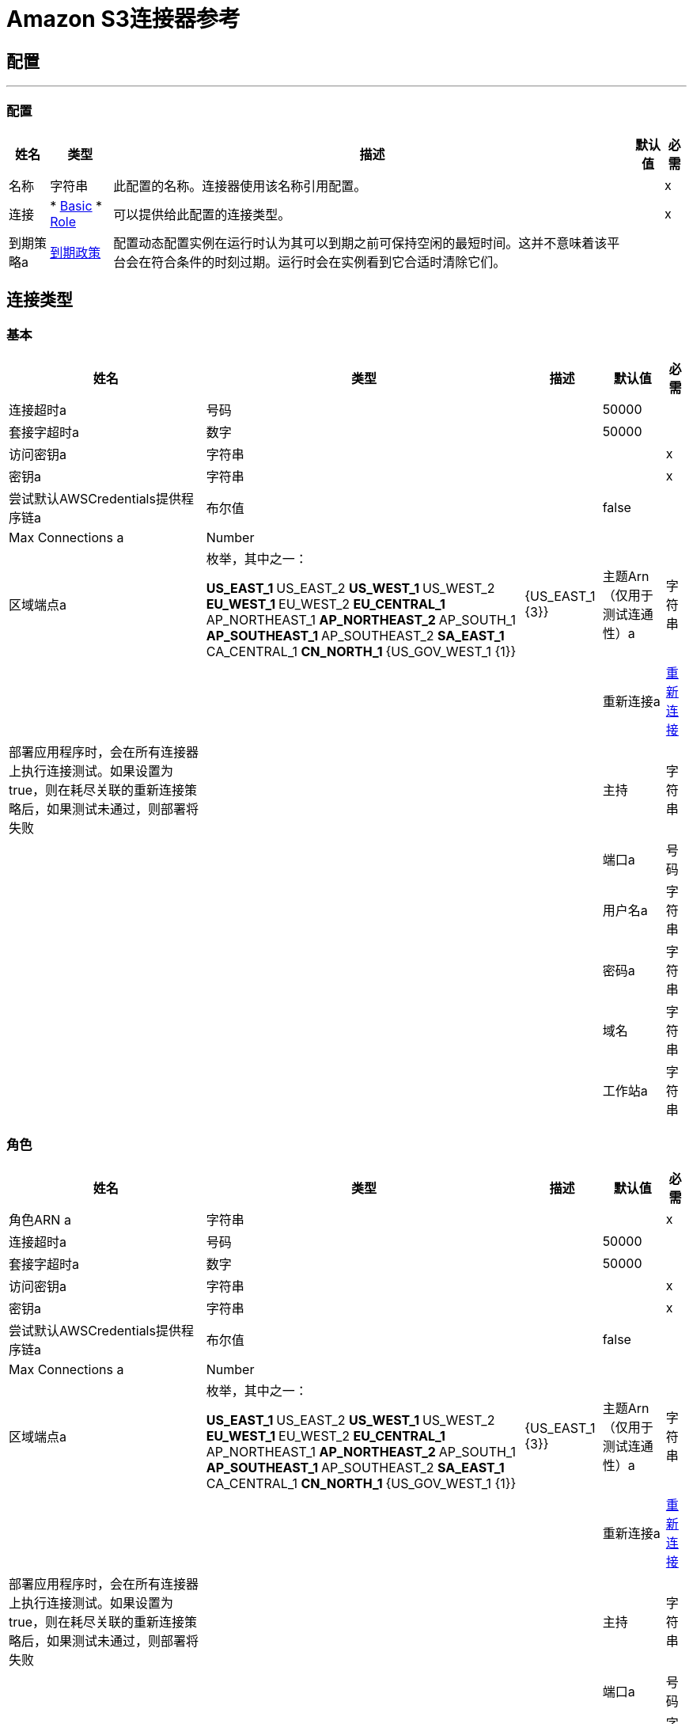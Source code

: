 =  Amazon S3连接器参考

== 配置
---
[[config]]
=== 配置

[%header%autowidth.spread]
|===
| 姓名 | 类型 | 描述 | 默认值 | 必需
|名称 | 字符串 | 此配置的名称。连接器使用该名称引用配置。 |  |  x
| 连接|  * <<config_basic, Basic>>
*  <<config_role, Role>>
  | 可以提供给此配置的连接类型。 |  |  x
| 到期策略a |  <<ExpirationPolicy>>  |  配置动态配置实例在运行时认为其可以到期之前可保持空闲的最短时间。这并不意味着该平台会在符合条件的时刻过期。运行时会在实例看到它合适时清除它们。 |   |
|===

== 连接类型
[[config_basic]]
=== 基本

[%header%autowidth.spread]
|===
| 姓名 | 类型 | 描述 | 默认值 | 必需
| 连接超时a | 号码 |   |   50000  |
| 套接字超时a | 数字 |   |   50000  |
| 访问密钥a | 字符串 |   |   |  x
| 密钥a | 字符串 |   |   |  x
| 尝试默认AWSCredentials提供程序链a | 布尔值 |   |   false  |
|  Max Connections a |  Number  |   |   |
| 区域端点a | 枚举，其中之一：

**  US_EAST_1
**  US_EAST_2
**  US_WEST_1
**  US_WEST_2
**  EU_WEST_1
**  EU_WEST_2
**  EU_CENTRAL_1
**  AP_NORTHEAST_1
**  AP_NORTHEAST_2
**  AP_SOUTH_1
**  AP_SOUTHEAST_1
**  AP_SOUTHEAST_2
**  SA_EAST_1
**  CA_CENTRAL_1
**  CN_NORTH_1
**  {US_GOV_WEST_1 {1}} |   {US_EAST_1 {3}}
| 主题Arn（仅用于测试连通性）a | 字符串 |   |   |
| 重新连接a |  <<Reconnection>>  |  部署应用程序时，会在所有连接器上执行连接测试。如果设置为true，则在耗尽关联的重新连接策略后，如果测试未通过，则部署将失败 |   |
| 主持| 字符串 |   |   |
| 端口a | 号码 |   |   |
| 用户名a | 字符串 |   |   |
| 密码a | 字符串 |   |   |
| 域名| 字符串 |   |   |
| 工作站a | 字符串 |   |   |
|===

[[config_role]]
=== 角色

[%header%autowidth.spread]
|===
| 姓名 | 类型 | 描述 | 默认值 | 必需
| 角色ARN a | 字符串 |   |   |  x
| 连接超时a | 号码 |   |   50000  |
| 套接字超时a | 数字 |   |   50000  |
| 访问密钥a | 字符串 |   |   |  x
| 密钥a | 字符串 |   |   |  x
| 尝试默认AWSCredentials提供程序链a | 布尔值 |   |   false  |
|  Max Connections a |  Number  |   |   |
| 区域端点a | 枚举，其中之一：

**  US_EAST_1
**  US_EAST_2
**  US_WEST_1
**  US_WEST_2
**  EU_WEST_1
**  EU_WEST_2
**  EU_CENTRAL_1
**  AP_NORTHEAST_1
**  AP_NORTHEAST_2
**  AP_SOUTH_1
**  AP_SOUTHEAST_1
**  AP_SOUTHEAST_2
**  SA_EAST_1
**  CA_CENTRAL_1
**  CN_NORTH_1
**  {US_GOV_WEST_1 {1}} |   {US_EAST_1 {3}}
| 主题Arn（仅用于测试连通性）a | 字符串 |   |   |
| 重新连接a |  <<Reconnection>>  |  部署应用程序时，会在所有连接器上执行连接测试。如果设置为true，则在耗尽关联的重新连接策略后，如果测试未通过，则部署将失败 |   |
| 主持| 字符串 |   |   |
| 端口a | 号码 |   |   |
| 用户名a | 字符串 |   |   |
| 密码a | 字符串 |   |   |
| 域名| 字符串 |   |   |
| 工作站a | 字符串 |   |   |
|===

== 相关操作

*  <<abortMultipartUpload>>
*  <<completeMultipartUpload>>
*  <<copyObject>>
*  <<createBucket>>
*  <<createObject>>
*  <<createObjectPresignedUri>>
*  <<deleteBucket>>
*  <<deleteBucketCorsConfiguration>>
*  <<deleteBucketLifecycleConfiguration>>
*  <<deleteBucketPolicy>>
*  <<deleteBucketTaggingConfiguration>>
*  <<deleteBucketWebsiteConfiguration>>
*  <<deleteObject>>
*  <<deleteObjects>>
*  <<getBucketAcl>>
*  <<getBucketCorsConfiguration>>
*  <<getBucketLifecycleConfiguration>>
*  <<getBucketLocation>>
*  <<getBucketLoggingConfiguration>>
*  <<getBucketNotificationConfiguration>>
*  <<getBucketPolicy>>
*  <<getBucketTaggingConfiguration>>
*  <<getBucketVersioningConfiguration>>
*  <<getBucketWebsiteConfiguration>>
*  <<getObject>>
*  <<getObjectAcl>>
*  <<initiateMultipartUpload>>
*  <<listBuckets>>
*  <<listMultipartUploads>>
*  <<listObjects>>
*  <<listParts>>
*  <<listVersions>>
*  <<setBucketAcl>>
*  <<setBucketCorsConfiguration>>
*  <<setBucketLifecycleConfiguration>>
*  <<setBucketLoggingConfiguration>>
*  <<setBucketNotificationConfiguration>>
*  <<setBucketPolicy>>
*  <<setBucketTaggingConfiguration>>
*  <<setBucketVersioningConfiguration>>
*  <<setBucketWebsiteConfiguration>>
*  <<setObjectAcl>>
*  <<setObjectStorageClass>>
*  <<uploadPart>>
*  <<uploadPartCopy>>

== 操作

[[abortMultipartUpload]]
== 中止分段上传

`<s3:abort-multipart-upload>`

中止分段上传。多部分上传被中止后，使用该上传ID不能上传其他部分。任何先前上传的零件所消耗的存储空间都将被释放。但是，如果任何部分上传正在进行中，那么这些部分上传可能会成功，也可能不会成功。因此，可能需要多次中止给定的分段上传，以便完全释放所有部分消耗的所有存储空间。

[%header%autowidth.spread]
|===
| 姓名 | 类型 | 描述 | 默认值 | 必需
| 配置 | 字符串 | 要使用的配置的名称。 |  |  x
| 存储桶名称a | 字符串 |  包含分段上传以放弃的存储桶的名称。 |   |  x
| 键| 字符串 |  分段上传中止的关键 |   |  x
| 上传ID a | 字符串 |  要中止的上传ID。 |   |  x
| 重新连接策略a |  * <<reconnect>>
*  <<reconnect-forever>>  |  连接错误情况下的重试策略 |   |
|===

=== 用于配置

*  <<config>>

=== 抛出

*  S3：SignatureDoesNotMatch
*  S3：RequestTorrentOfBucketError
*  S3：MalformedACLError
*  S3：TokenRefreshRequired
*  S3：InvalidDigest
*  S3：UnexpectedContent
*  S3：InlineDataTooLarge
*  S3：RestoreAlreadyInProgress
*  S3：存取遭拒
*  S3：NoSuchKey
*  S3：RequestTimeTooSkewed
*  S3：MissingContentLength
*  S3：MissingRequestBodyError
*  S3：UNKNOWN
*  S3：MaxMessageLengthExceeded
*  S3：InvalidURI
*  S3：PermanentRedirect
*  S3：IncompleteBody
*  S3：NoLoggingStatusForKey
*  S3：TooManyBuckets
*  S3：AccountProblem
*  S3：MissingSecurityHeader
*  S3：BucketAlreadyExists
*  S3：UserKeyMustBeSpecified
*  S3：MalformedXML
*  S3：OperationAborted
*  S3：RETRY_EXHAUSTED
*  S3：InvalidRequest
*  S3：InvalidPartOrder
*  S3：连接
*  S3：MethodNotAllowed
*  S3：InvalidLocationConstraint
*  S3：InvalidTargetBucketForLogging
*  S3：RequestIsNotMultiPartContent
*  S3：NoSuchLifecycleConfiguration
*  S3：NotImplemented
*  S3：NoSuchUpload
*  S3：EntityTooLarge
*  S3：MaxPostPreDataLengthExceededError
*  S3：ServiceUnavailable
*  S3：InvalidSOAPRequest
*  S3：UnresolvableGrantByEmailAddress
*  S3：CrossLocationLoggingProhibited
*  S3：NoSuchBucketPolicy
*  S3：PreconditionFailed
*  S3：InvalidPart
*  S3：MetadataTooLarge
*  S3：MissingSecurityElement
*  S3：InternalError该
*  S3：InvalidAccessKeyId
*  S3：InvalidObjectState
*  S3：InvalidBucketName
*  S3：EntityTooSmall
*  S3：InvalidToken
*  S3：InvalidStorageClass
*  S3：INVALID_RESPONSE_PRESIGNEDURL_MALFORMED
*  S3：NoSuchBucket
*  S3：InvalidAddressingHeader
*  S3：NotSignedUp
*  S3：KeyTooLong
*  S3：InvalidSecurity
*  S3：BucketNotEmpty
*  S3：将requestTimeout
*  S3：CredentialsNotSupported
*  S3：InvalidBucketState
*  S3：BucketAlreadyOwnedByYou
*  S3：InvalidEncryptionAlgorithmError
*  S3：ExpiredToken
*  S3：AmbiguousGrantByEmailAddress
*  S3：重定向
*  S3：MissingAttachment
*  S3：TemporaryRedirect
*  S3：MalformedPOSTRequest
*  S3：InvalidPayer
*  S3：InvalidArgument
*  S3：BadDigest
*  S3：IllegalVersioningConfigurationException
*  S3：NoSuchVersion
*  S3：减速
*  S3：IncorrectNumberOfFilesInPostRequest
*  S3：InvalidPolicyDocument
*  S3：InvalidRange

[[completeMultipartUpload]]
== 完成分段上传

`<s3:complete-multipart-upload>`

通过汇编以前上传的零件完成分段上传。

[%header%autowidth.spread]
|===
| 姓名 | 类型 | 描述 | 默认值 | 必需
| 配置 | 字符串 | 要使用的配置的名称。 |  |  x
| 存储桶名称a | 字符串 |  包含分段上传完成的存储桶的名称。 |   |  x
| 键| 字符串 |  存储分段上传完成的密钥 |   |  x
| 上传ID a | 字符串 |  要完成的分段上传的ID。 |   |  x
| 部分ETags包含<<PartETag>>  |  的| 数组部件号和ETag列表，用于标识分段上传的各个部分以完成。 |   { {1}}  |
| 目标变量a | 字符串 |  存储操作输出的变量的名称。 |   |
| 目标值a | 字符串 |  根据操作输出和该表达式的结果进行评估的表达式存储在targer变量中。 |   `#[payload]`  |
| 重新连接策略a |  * <<reconnect>>
*  <<reconnect-forever>>  |  连接错误情况下的重试策略 |   |
|===

=== 输出

[cols=".^50%,.^50%"]
|===
| 输入|  <<CompleteMultipartUploadResult>>
|===

=== 用于配置

*  <<config>>

=== 抛出

*  S3：SignatureDoesNotMatch
*  S3：RequestTorrentOfBucketError
*  S3：MalformedACLError
*  S3：TokenRefreshRequired
*  S3：InvalidDigest
*  S3：UnexpectedContent
*  S3：InlineDataTooLarge
*  S3：RestoreAlreadyInProgress
*  S3：存取遭拒
*  S3：NoSuchKey
*  S3：RequestTimeTooSkewed
*  S3：MissingContentLength
*  S3：MissingRequestBodyError
*  S3：UNKNOWN
*  S3：MaxMessageLengthExceeded
*  S3：InvalidURI
*  S3：PermanentRedirect
*  S3：IncompleteBody
*  S3：NoLoggingStatusForKey
*  S3：TooManyBuckets
*  S3：AccountProblem
*  S3：MissingSecurityHeader
*  S3：BucketAlreadyExists
*  S3：UserKeyMustBeSpecified
*  S3：MalformedXML
*  S3：OperationAborted
*  S3：RETRY_EXHAUSTED
*  S3：InvalidRequest
*  S3：InvalidPartOrder
*  S3：连接
*  S3：MethodNotAllowed
*  S3：InvalidLocationConstraint
*  S3：InvalidTargetBucketForLogging
*  S3：RequestIsNotMultiPartContent
*  S3：NoSuchLifecycleConfiguration
*  S3：NotImplemented
*  S3：NoSuchUpload
*  S3：EntityTooLarge
*  S3：MaxPostPreDataLengthExceededError
*  S3：ServiceUnavailable
*  S3：InvalidSOAPRequest
*  S3：UnresolvableGrantByEmailAddress
*  S3：CrossLocationLoggingProhibited
*  S3：NoSuchBucketPolicy
*  S3：PreconditionFailed
*  S3：InvalidPart
*  S3：MetadataTooLarge
*  S3：MissingSecurityElement
*  S3：InternalError该
*  S3：InvalidAccessKeyId
*  S3：InvalidObjectState
*  S3：InvalidBucketName
*  S3：EntityTooSmall
*  S3：InvalidToken
*  S3：InvalidStorageClass
*  S3：INVALID_RESPONSE_PRESIGNEDURL_MALFORMED
*  S3：NoSuchBucket
*  S3：InvalidAddressingHeader
*  S3：NotSignedUp
*  S3：KeyTooLong
*  S3：InvalidSecurity
*  S3：BucketNotEmpty
*  S3：将requestTimeout
*  S3：CredentialsNotSupported
*  S3：InvalidBucketState
*  S3：BucketAlreadyOwnedByYou
*  S3：InvalidEncryptionAlgorithmError
*  S3：ExpiredToken
*  S3：AmbiguousGrantByEmailAddress
*  S3：重定向
*  S3：MissingAttachment
*  S3：TemporaryRedirect
*  S3：MalformedPOSTRequest
*  S3：InvalidPayer
*  S3：InvalidArgument
*  S3：BadDigest
*  S3：IllegalVersioningConfigurationException
*  S3：NoSuchVersion
*  S3：减速
*  S3：IncorrectNumberOfFilesInPostRequest
*  S3：InvalidPolicyDocument
*  S3：InvalidRange

[[copyObject]]
== 复制对象

`<s3:copy-object>`

将源对象复制到新的目标;要复制对象，调用方的帐户必须具有对源对象的读取权限，并可以将访问权限写入目标存储桶。默认情况下，源对象的所有对象元数据都被复制到新的目标对象，除非提供了指定的新对象元数据。 AccessControlList不会复制到新对象，并且，除非指定了另一个ACL，否则将假定为PRIVATE。如果未指定目标存储段，则使用源存储段相同 - 本地副本。目标对象的Content-Type http头将被设置为指定的值，如果它被传递null，那么默认的MIME类型'application / octet-stream'将被设置。

[%header%autowidth.spread]
|===
| 姓名 | 类型 | 描述 | 默认值 | 必需
| 配置 | 字符串 | 要使用的配置的名称。 |  |  x
| 源桶名称a | 字符串 |  源对象的桶 |   |  x
| 源键a | 字符串 |  源对象的键 |   |  x
| 源版本ID a | 字符串 |  如果启用版本控制，则复制源对象的特定版本。如果需要最新版本，则未指定，或未启用版本控制。 |   |
| 目标存储桶名称a | 字符串 |  目标对象的存储桶。如果没有提供，则执行本地副本，即将其复制到同一个存储桶中。 |   |
| 目标键a | 字符串 |  目标对象的键 |   |  x
|  Canned ACL a | 枚举，其中之一：

**  PRIVATE
**  PUBLIC_READ
**  PUBLIC_READ_WRITE
**  AUTHENTICATED_READ
**  LOG_DELIVERY_WRITE
**  BUCKET_OWNER_READ
**  BUCKET_OWNER_FULL_CONTROL  |  目标对象的acl。 |   PRIVATE  |
| 目标存储类a | 枚举，其中之一：

**  STANDARD
**  REDUCED_REDUNDANCY
**  GLACIER  |  其中一个StorageClass枚举值，默认为StorageClass＃STANDARD  |  标准 |
| 目标用户元数据a | 对象 |  目标对象的新元数据（如果指定）覆盖从源对象复制的元数据 |   |
| 修改自| 日期时间 |  修改后的约束将限制此请求仅在指定日期后修改对象时才执行。此约束已指定但不匹配，未执行复制 |   |
| 未修改自| 日期时间 |  未经修改的约束将此请求限制为仅在该日期后未修改该对象时才执行。此约束已指定但不匹配，未执行复制 |   |
| 对服务器端加密的| 字符串 |  加密方法进行加密。支持的值AES256。 |   |
| 内容类型a | 字符串 |  目标对象的Content-Type HTTP标头 |   |
| 目标变量a | 字符串 |  存储操作输出的变量的名称。 |   |
| 目标值a | 字符串 |  根据操作输出和该表达式的结果进行评估的表达式存储在targer变量中。 |   `#[payload]`  |
| 重新连接策略a |  * <<reconnect>>
*  <<reconnect-forever>>  |  连接错误情况下的重试策略 |   |
|===

=== 输出

[cols=".^50%,.^50%"]
|===
| 输入|  <<ObjectResult>>
|===

=== 用于配置

*  <<config>>

=== 抛出

*  S3：SignatureDoesNotMatch
*  S3：RequestTorrentOfBucketError
*  S3：MalformedACLError
*  S3：TokenRefreshRequired
*  S3：InvalidDigest
*  S3：UnexpectedContent
*  S3：InlineDataTooLarge
*  S3：RestoreAlreadyInProgress
*  S3：存取遭拒
*  S3：NoSuchKey
*  S3：RequestTimeTooSkewed
*  S3：MissingContentLength
*  S3：MissingRequestBodyError
*  S3：UNKNOWN
*  S3：MaxMessageLengthExceeded
*  S3：InvalidURI
*  S3：PermanentRedirect
*  S3：IncompleteBody
*  S3：NoLoggingStatusForKey
*  S3：TooManyBuckets
*  S3：AccountProblem
*  S3：MissingSecurityHeader
*  S3：BucketAlreadyExists
*  S3：UserKeyMustBeSpecified
*  S3：MalformedXML
*  S3：OperationAborted
*  S3：RETRY_EXHAUSTED
*  S3：InvalidRequest
*  S3：InvalidPartOrder
*  S3：连接
*  S3：MethodNotAllowed
*  S3：InvalidLocationConstraint
*  S3：InvalidTargetBucketForLogging
*  S3：RequestIsNotMultiPartContent
*  S3：NoSuchLifecycleConfiguration
*  S3：NotImplemented
*  S3：NoSuchUpload
*  S3：EntityTooLarge
*  S3：MaxPostPreDataLengthExceededError
*  S3：ServiceUnavailable
*  S3：InvalidSOAPRequest
*  S3：UnresolvableGrantByEmailAddress
*  S3：CrossLocationLoggingProhibited
*  S3：NoSuchBucketPolicy
*  S3：PreconditionFailed
*  S3：InvalidPart
*  S3：MetadataTooLarge
*  S3：MissingSecurityElement
*  S3：InternalError该
*  S3：InvalidAccessKeyId
*  S3：InvalidObjectState
*  S3：InvalidBucketName
*  S3：EntityTooSmall
*  S3：InvalidToken
*  S3：InvalidStorageClass
*  S3：INVALID_RESPONSE_PRESIGNEDURL_MALFORMED
*  S3：NoSuchBucket
*  S3：InvalidAddressingHeader
*  S3：NotSignedUp
*  S3：KeyTooLong
*  S3：InvalidSecurity
*  S3：BucketNotEmpty
*  S3：将requestTimeout
*  S3：CredentialsNotSupported
*  S3：InvalidBucketState
*  S3：BucketAlreadyOwnedByYou
*  S3：InvalidEncryptionAlgorithmError
*  S3：ExpiredToken
*  S3：AmbiguousGrantByEmailAddress
*  S3：重定向
*  S3：MissingAttachment
*  S3：TemporaryRedirect
*  S3：MalformedPOSTRequest
*  S3：InvalidPayer
*  S3：InvalidArgument
*  S3：BadDigest
*  S3：IllegalVersioningConfigurationException
*  S3：NoSuchVersion
*  S3：减速
*  S3：IncorrectNumberOfFilesInPostRequest
*  S3：InvalidPolicyDocument
*  S3：InvalidRange

[[createBucket]]
== 创建桶

`<s3:create-bucket>`

创建一个新的桶;连接器不得配置为匿名，以使此操作成功。分区名称在所有Amazon S3中都必须是唯一的，也就是说，在所有用户中都是唯一的。分组所有权与互联网域名的所有权相似。在Amazon S3中，只有一个用户拥有每个存储桶。一旦在Amazon S3中创建了一个唯一命名的存储桶，以任何方式组织和命名存储桶中的对象。只要拥有者拥有Amazon S3帐户，存储桶的所有权就会保留。为符合DNS要求，存储区名称必须：不包含下划线，长度在3到63个字符之间，不以短划线结尾，不包含相邻的句点，不在句点旁边包含破折号并且不包含大写字符。不要让存储桶在应用程序的高可用性代码路径中创建或删除呼叫。在单独的初始化或设置中创建或删除存储桶。

[%header%autowidth.spread]
|===
| 姓名 | 类型 | 描述 | 默认值 | 必需
| 配置 | 字符串 | 要使用的配置的名称。 |  |  x
| 存储桶名称a | 字符串 |  要创建的存储桶。它还不能存在。 |   |  x
| 区域a | 枚举，其中之一：

**  US_STANDARD
**  US_WEST
**  US_WEST_2
**  US_GOVCLOUD
**  EU_IRELAND
**  EU_FRANKFURT
**  AP_SINGAPORE
**  AP_SYDNEY
**  AP_TOKYO
**  SA_SAOPAULO
**  CN_BEIJING  |  创建新存储区的地区 |   US_STANDARD  |
|  Canned ACL a | 枚举，其中之一：

**  PRIVATE
**  PUBLIC_READ
**  PUBLIC_READ_WRITE
**  AUTHENTICATED_READ
**  LOG_DELIVERY_WRITE
**  BUCKET_OWNER_READ
**  BUCKET_OWNER_FULL_CONTROL  |  新存储区 |  的访问控制列表PRIVATE  |
| 目标变量a | 字符串 |  存储操作输出的变量的名称。 |   |
| 目标值a | 字符串 |  根据操作输出和该表达式的结果进行评估的表达式存储在targer变量中。 |   `#[payload]`  |
| 重新连接策略a |  * <<reconnect>>
*  <<reconnect-forever>>  |  连接错误情况下的重试策略 |   |
|===

=== 输出

[cols=".^50%,.^50%"]
|===
| 输入|  <<Bucket>>
|===

=== 用于配置

*  <<config>>

=== 抛出

*  S3：SignatureDoesNotMatch
*  S3：RequestTorrentOfBucketError
*  S3：MalformedACLError
*  S3：TokenRefreshRequired
*  S3：InvalidDigest
*  S3：UnexpectedContent
*  S3：InlineDataTooLarge
*  S3：RestoreAlreadyInProgress
*  S3：存取遭拒
*  S3：NoSuchKey
*  S3：RequestTimeTooSkewed
*  S3：MissingContentLength
*  S3：MissingRequestBodyError
*  S3：UNKNOWN
*  S3：MaxMessageLengthExceeded
*  S3：InvalidURI
*  S3：PermanentRedirect
*  S3：IncompleteBody
*  S3：NoLoggingStatusForKey
*  S3：TooManyBuckets
*  S3：AccountProblem
*  S3：MissingSecurityHeader
*  S3：BucketAlreadyExists
*  S3：UserKeyMustBeSpecified
*  S3：MalformedXML
*  S3：OperationAborted
*  S3：RETRY_EXHAUSTED
*  S3：InvalidRequest
*  S3：InvalidPartOrder
*  S3：连接
*  S3：MethodNotAllowed
*  S3：InvalidLocationConstraint
*  S3：InvalidTargetBucketForLogging
*  S3：RequestIsNotMultiPartContent
*  S3：NoSuchLifecycleConfiguration
*  S3：NotImplemented
*  S3：NoSuchUpload
*  S3：EntityTooLarge
*  S3：MaxPostPreDataLengthExceededError
*  S3：ServiceUnavailable
*  S3：InvalidSOAPRequest
*  S3：UnresolvableGrantByEmailAddress
*  S3：CrossLocationLoggingProhibited
*  S3：NoSuchBucketPolicy
*  S3：PreconditionFailed
*  S3：InvalidPart
*  S3：MetadataTooLarge
*  S3：MissingSecurityElement
*  S3：InternalError该
*  S3：InvalidAccessKeyId
*  S3：InvalidObjectState
*  S3：InvalidBucketName
*  S3：EntityTooSmall
*  S3：InvalidToken
*  S3：InvalidStorageClass
*  S3：INVALID_RESPONSE_PRESIGNEDURL_MALFORMED
*  S3：NoSuchBucket
*  S3：InvalidAddressingHeader
*  S3：NotSignedUp
*  S3：KeyTooLong
*  S3：InvalidSecurity
*  S3：BucketNotEmpty
*  S3：将requestTimeout
*  S3：CredentialsNotSupported
*  S3：InvalidBucketState
*  S3：BucketAlreadyOwnedByYou
*  S3：InvalidEncryptionAlgorithmError
*  S3：ExpiredToken
*  S3：AmbiguousGrantByEmailAddress
*  S3：重定向
*  S3：MissingAttachment
*  S3：TemporaryRedirect
*  S3：MalformedPOSTRequest
*  S3：InvalidPayer
*  S3：InvalidArgument
*  S3：BadDigest
*  S3：IllegalVersioningConfigurationException
*  S3：NoSuchVersion
*  S3：减速
*  S3：IncorrectNumberOfFilesInPostRequest
*  S3：InvalidPolicyDocument
*  S3：InvalidRange

[[createObject]]
== 创建对象

`<s3:create-object>`

上传一个对象到S3。支持的内容是InputStreams，字符串，字节数组和文件。

*Note:*内容长度必须设置为大于零的值。如果内容长度设置为零（0），
此操作将创建一个零字节对象。

[%header%autowidth.spread]
|===
| 姓名 | 类型 | 描述 | 默认值 | 必需
| 配置 | 字符串 | 要使用的配置的名称。 |  |  x
| 存储桶名称a | 字符串 |  对象的存储桶 |   |  x
| 键| 字符串 |  对象的键 |   |  x
| 对象内容a | 二进制 |  要上传到S3的内容，能够创建PutObjectRequest。 |   `#[payload]`  |
|  Canned ACL a | 枚举，其中之一：

**  PRIVATE
**  PUBLIC_READ
**  PUBLIC_READ_WRITE
**  AUTHENTICATED_READ
**  LOG_DELIVERY_WRITE
**  BUCKET_OWNER_READ
**  BUCKET_OWNER_FULL_CONTROL  |  新对象 |  的访问控制列表PRIVATE  |
|  KMS主密钥a | 字符串 |  使用AWS KMS主密钥对 |   |
}上传到S3存储桶的对象进行加密
| 用户元数据a | 对象 |   |   |
| 上次修改时间a | 日期时间 |   |   |
| 内容长度a | 号码 |   |   |
| 内容类型a | 字符串 |   |   |
| 内容语言a | 字符串 |   |   |
| 编码| 字符串 |   |   |
的内容
| 缓存控制a | 字符串 |   |   |
| 内容MD5 a | 字符串 |   |   |
| 内容处理a | 字符串 |   |   |
|  Etag a | 字符串 |   |   |
| 版本ID a | 字符串 |   |   |
|  Sse算法a | 字符串 |   |   |
|  Sse客户算法a | 字符串 |   |   |
|  Sse客户密钥Md5 a | 字符串 |   |   |
| 到期时间a | 日期时间 |   |   |
| 过期时间规则ID a | 字符串 |   |   |
| 还原到期时间a | 日期时间 |   |   |
| 正在恢复| 布尔 |   |   false  |
|  Http过期日期a | 日期时间 |   |   |
| 存储类别| 枚举，其中之一：

**  STANDARD
**  REDUCED_REDUNDANCY
**  {GLACIER {1}} |   {STANDARD {3}}
|  Sse Aws Kms密钥ID a | 字符串 |   |   |
| 请求者收费| 布尔 |   |   false  |
| 复制状态a | 字符串 |   |   |
| 目标变量a | 字符串 |  存储操作输出的变量的名称。 |   |
| 目标值a | 字符串 |  根据操作输出和该表达式的结果进行评估的表达式存储在targer变量中。 |   `#[payload]`  |
| 重新连接策略a |  * <<reconnect>>
*  <<reconnect-forever>>  |  连接错误情况下的重试策略 |   |
|===

=== 输出

[cols=".^50%,.^50%"]
|===
| 输入|  <<ObjectResult>>
|===

=== 用于配置

*  <<config>>

=== 抛出

*  S3：SignatureDoesNotMatch
*  S3：RequestTorrentOfBucketError
*  S3：MalformedACLError
*  S3：TokenRefreshRequired
*  S3：InvalidDigest
*  S3：UnexpectedContent
*  S3：InlineDataTooLarge
*  S3：RestoreAlreadyInProgress
*  S3：存取遭拒
*  S3：NoSuchKey
*  S3：RequestTimeTooSkewed
*  S3：MissingContentLength
*  S3：MissingRequestBodyError
*  S3：UNKNOWN
*  S3：MaxMessageLengthExceeded
*  S3：InvalidURI
*  S3：PermanentRedirect
*  S3：IncompleteBody
*  S3：NoLoggingStatusForKey
*  S3：TooManyBuckets
*  S3：AccountProblem
*  S3：MissingSecurityHeader
*  S3：BucketAlreadyExists
*  S3：UserKeyMustBeSpecified
*  S3：MalformedXML
*  S3：OperationAborted
*  S3：RETRY_EXHAUSTED
*  S3：InvalidRequest
*  S3：InvalidPartOrder
*  S3：连接
*  S3：MethodNotAllowed
*  S3：InvalidLocationConstraint
*  S3：InvalidTargetBucketForLogging
*  S3：RequestIsNotMultiPartContent
*  S3：NoSuchLifecycleConfiguration
*  S3：NotImplemented
*  S3：NoSuchUpload
*  S3：EntityTooLarge
*  S3：MaxPostPreDataLengthExceededError
*  S3：ServiceUnavailable
*  S3：InvalidSOAPRequest
*  S3：UnresolvableGrantByEmailAddress
*  S3：CrossLocationLoggingProhibited
*  S3：NoSuchBucketPolicy
*  S3：PreconditionFailed
*  S3：InvalidPart
*  S3：MetadataTooLarge
*  S3：MissingSecurityElement
*  S3：InternalError该
*  S3：InvalidAccessKeyId
*  S3：InvalidObjectState
*  S3：InvalidBucketName
*  S3：EntityTooSmall
*  S3：InvalidToken
*  S3：InvalidStorageClass
*  S3：INVALID_RESPONSE_PRESIGNEDURL_MALFORMED
*  S3：NoSuchBucket
*  S3：InvalidAddressingHeader
*  S3：NotSignedUp
*  S3：KeyTooLong
*  S3：InvalidSecurity
*  S3：BucketNotEmpty
*  S3：将requestTimeout
*  S3：CredentialsNotSupported
*  S3：InvalidBucketState
*  S3：BucketAlreadyOwnedByYou
*  S3：InvalidEncryptionAlgorithmError
*  S3：ExpiredToken
*  S3：AmbiguousGrantByEmailAddress
*  S3：重定向
*  S3：MissingAttachment
*  S3：TemporaryRedirect
*  S3：MalformedPOSTRequest
*  S3：InvalidPayer
*  S3：InvalidArgument
*  S3：BadDigest
*  S3：IllegalVersioningConfigurationException
*  S3：NoSuchVersion
*  S3：减速
*  S3：IncorrectNumberOfFilesInPostRequest
*  S3：InvalidPolicyDocument
*  S3：InvalidRange

[[createObjectPresignedUri]]
== 创建对象预留的Uri

`<s3:create-object-presigned-uri>`

返回用于访问Amazon S3对象的预签名URL。预先签名的URL可以共享给其他用户，允许访问资源而无需提供帐户的AWS安全证书。

[%header%autowidth.spread]
|===
| 姓名 | 类型 | 描述 | 默认值 | 必需
| 配置 | 字符串 | 要使用的配置的名称。 |  |  x
| 存储桶名称a | 字符串 |  此请求中涉及的存储桶的名称。 |   |  x
| 键| 字符串 |  参与此请求的对象的键。 |   |  x
| 到期时间a | 日期时间 |  新的预先签名的网址将不再被Amazon S3接受的截止日期。 |   |
| 内容MD5 a | 字符串 |  请求的预期content-md5标头。 |   |
| 内容类型a | 字符串 |  请求的预期内容类型。 |   |
| 方法| 枚举，其中之一：

**  GET
**  POST
**  PUT
**  DELETE
**  HEAD
**  PATCH  |  在此请求中使用的HTTP方法（GET，PUT，DELETE，HEAD）。 |   PUT  |
|  Sse S3加密a | 枚举，其中之一：

**  AES256
**  KMS  |  用于预定网址的加密方法（KMS，AES256）。 |   |
| 目标变量a | 字符串 |  存储操作输出的变量的名称。 |   |
| 目标值a | 字符串 |  根据操作输出和该表达式的结果进行评估的表达式存储在targer变量中。 |   `#[payload]`  |
| 重新连接策略a |  * <<reconnect>>
*  <<reconnect-forever>>  |  连接错误情况下的重试策略 |   |
|===

=== 输出

[cols=".^50%,.^50%"]
|===
| 输入| 字符串
|===

=== 用于配置

*  <<config>>

=== 抛出

*  S3：SignatureDoesNotMatch
*  S3：RequestTorrentOfBucketError
*  S3：MalformedACLError
*  S3：TokenRefreshRequired
*  S3：InvalidDigest
*  S3：UnexpectedContent
*  S3：InlineDataTooLarge
*  S3：RestoreAlreadyInProgress
*  S3：存取遭拒
*  S3：NoSuchKey
*  S3：RequestTimeTooSkewed
*  S3：MissingContentLength
*  S3：MissingRequestBodyError
*  S3：UNKNOWN
*  S3：MaxMessageLengthExceeded
*  S3：InvalidURI
*  S3：PermanentRedirect
*  S3：IncompleteBody
*  S3：NoLoggingStatusForKey
*  S3：TooManyBuckets
*  S3：AccountProblem
*  S3：MissingSecurityHeader
*  S3：BucketAlreadyExists
*  S3：UserKeyMustBeSpecified
*  S3：MalformedXML
*  S3：OperationAborted
*  S3：RETRY_EXHAUSTED
*  S3：InvalidRequest
*  S3：InvalidPartOrder
*  S3：连接
*  S3：MethodNotAllowed
*  S3：InvalidLocationConstraint
*  S3：InvalidTargetBucketForLogging
*  S3：RequestIsNotMultiPartContent
*  S3：NoSuchLifecycleConfiguration
*  S3：NotImplemented
*  S3：NoSuchUpload
*  S3：EntityTooLarge
*  S3：MaxPostPreDataLengthExceededError
*  S3：ServiceUnavailable
*  S3：InvalidSOAPRequest
*  S3：UnresolvableGrantByEmailAddress
*  S3：CrossLocationLoggingProhibited
*  S3：NoSuchBucketPolicy
*  S3：PreconditionFailed
*  S3：InvalidPart
*  S3：MetadataTooLarge
*  S3：MissingSecurityElement
*  S3：InternalError该
*  S3：InvalidAccessKeyId
*  S3：InvalidObjectState
*  S3：InvalidBucketName
*  S3：EntityTooSmall
*  S3：InvalidToken
*  S3：InvalidStorageClass
*  S3：INVALID_RESPONSE_PRESIGNEDURL_MALFORMED
*  S3：NoSuchBucket
*  S3：InvalidAddressingHeader
*  S3：NotSignedUp
*  S3：KeyTooLong
*  S3：InvalidSecurity
*  S3：BucketNotEmpty
*  S3：将requestTimeout
*  S3：CredentialsNotSupported
*  S3：InvalidBucketState
*  S3：BucketAlreadyOwnedByYou
*  S3：InvalidEncryptionAlgorithmError
*  S3：ExpiredToken
*  S3：AmbiguousGrantByEmailAddress
*  S3：重定向
*  S3：MissingAttachment
*  S3：TemporaryRedirect
*  S3：MalformedPOSTRequest
*  S3：InvalidPayer
*  S3：InvalidArgument
*  S3：BadDigest
*  S3：IllegalVersioningConfigurationException
*  S3：NoSuchVersion
*  S3：减速
*  S3：IncorrectNumberOfFilesInPostRequest
*  S3：InvalidPolicyDocument
*  S3：InvalidRange

[[deleteBucket]]
== 删除桶

`<s3:delete-bucket>`

删除指定的存储桶。在存储桶本身可以被删除之前，必须删除存储桶中的所有对象（以及所有对象版本（如果版本控制已启用））;通过指定属性force = "true"可以放宽此限制。

[%header%autowidth.spread]
|===
| 姓名 | 类型 | 描述 | 默认值 | 必需
| 配置 | 字符串 | 要使用的配置的名称。 |  |  x
| 存储桶名称a | 字符串 |  要删除的存储桶 |   |  x
| 强制| 布尔值 |  可选，如果桶必须被删除，即使它不是空的，如果在这种情况下操作失败，则为false。 |   false {{ 4}}
| 重新连接策略a |  * <<reconnect>>
*  <<reconnect-forever>>  |  连接错误情况下的重试策略 |   |
|===

=== 用于配置

*  <<config>>

=== 抛出

*  S3：SignatureDoesNotMatch
*  S3：RequestTorrentOfBucketError
*  S3：MalformedACLError
*  S3：TokenRefreshRequired
*  S3：InvalidDigest
*  S3：UnexpectedContent
*  S3：InlineDataTooLarge
*  S3：RestoreAlreadyInProgress
*  S3：存取遭拒
*  S3：NoSuchKey
*  S3：RequestTimeTooSkewed
*  S3：MissingContentLength
*  S3：MissingRequestBodyError
*  S3：UNKNOWN
*  S3：MaxMessageLengthExceeded
*  S3：InvalidURI
*  S3：PermanentRedirect
*  S3：IncompleteBody
*  S3：NoLoggingStatusForKey
*  S3：TooManyBuckets
*  S3：AccountProblem
*  S3：MissingSecurityHeader
*  S3：BucketAlreadyExists
*  S3：UserKeyMustBeSpecified
*  S3：MalformedXML
*  S3：OperationAborted
*  S3：RETRY_EXHAUSTED
*  S3：InvalidRequest
*  S3：InvalidPartOrder
*  S3：连接
*  S3：MethodNotAllowed
*  S3：InvalidLocationConstraint
*  S3：InvalidTargetBucketForLogging
*  S3：RequestIsNotMultiPartContent
*  S3：NoSuchLifecycleConfiguration
*  S3：NotImplemented
*  S3：NoSuchUpload
*  S3：EntityTooLarge
*  S3：MaxPostPreDataLengthExceededError
*  S3：ServiceUnavailable
*  S3：InvalidSOAPRequest
*  S3：UnresolvableGrantByEmailAddress
*  S3：CrossLocationLoggingProhibited
*  S3：NoSuchBucketPolicy
*  S3：PreconditionFailed
*  S3：InvalidPart
*  S3：MetadataTooLarge
*  S3：MissingSecurityElement
*  S3：InternalError该
*  S3：InvalidAccessKeyId
*  S3：InvalidObjectState
*  S3：InvalidBucketName
*  S3：EntityTooSmall
*  S3：InvalidToken
*  S3：InvalidStorageClass
*  S3：INVALID_RESPONSE_PRESIGNEDURL_MALFORMED
*  S3：NoSuchBucket
*  S3：InvalidAddressingHeader
*  S3：NotSignedUp
*  S3：KeyTooLong
*  S3：InvalidSecurity
*  S3：BucketNotEmpty
*  S3：将requestTimeout
*  S3：CredentialsNotSupported
*  S3：InvalidBucketState
*  S3：BucketAlreadyOwnedByYou
*  S3：InvalidEncryptionAlgorithmError
*  S3：ExpiredToken
*  S3：AmbiguousGrantByEmailAddress
*  S3：重定向
*  S3：MissingAttachment
*  S3：TemporaryRedirect
*  S3：MalformedPOSTRequest
*  S3：InvalidPayer
*  S3：InvalidArgument
*  S3：BadDigest
*  S3：IllegalVersioningConfigurationException
*  S3：NoSuchVersion
*  S3：减速
*  S3：IncorrectNumberOfFilesInPostRequest
*  S3：InvalidPolicyDocument
*  S3：InvalidRange

[[deleteBucketCorsConfiguration]]
== 删除桶Cors配置

`<s3:delete-bucket-cors-configuration>`

删除为存储桶设置的交叉源配置信息。要使用此操作，您必须具有执行s3：PutCORSConfiguration操作的权限。存储桶拥有者默认具有此权限，并可将此权限授予他人。

[%header%autowidth.spread]
|===
| 姓名 | 类型 | 描述 | 默认值 | 必需
| 配置 | 字符串 | 要使用的配置的名称。 |  |  x
| 存储桶名称a | 字符串 |  要删除交叉原点配置的存储桶。 |   |  x
| 重新连接策略a |  * <<reconnect>>
*  <<reconnect-forever>>  |  连接错误情况下的重试策略 |   |
|===

=== 用于配置

*  <<config>>

=== 抛出

*  S3：SignatureDoesNotMatch
*  S3：RequestTorrentOfBucketError
*  S3：MalformedACLError
*  S3：TokenRefreshRequired
*  S3：InvalidDigest
*  S3：UnexpectedContent
*  S3：InlineDataTooLarge
*  S3：RestoreAlreadyInProgress
*  S3：存取遭拒
*  S3：NoSuchKey
*  S3：RequestTimeTooSkewed
*  S3：MissingContentLength
*  S3：MissingRequestBodyError
*  S3：UNKNOWN
*  S3：MaxMessageLengthExceeded
*  S3：InvalidURI
*  S3：PermanentRedirect
*  S3：IncompleteBody
*  S3：NoLoggingStatusForKey
*  S3：TooManyBuckets
*  S3：AccountProblem
*  S3：MissingSecurityHeader
*  S3：BucketAlreadyExists
*  S3：UserKeyMustBeSpecified
*  S3：MalformedXML
*  S3：OperationAborted
*  S3：RETRY_EXHAUSTED
*  S3：InvalidRequest
*  S3：InvalidPartOrder
*  S3：连接
*  S3：MethodNotAllowed
*  S3：InvalidLocationConstraint
*  S3：InvalidTargetBucketForLogging
*  S3：RequestIsNotMultiPartContent
*  S3：NoSuchLifecycleConfiguration
*  S3：NotImplemented
*  S3：NoSuchUpload
*  S3：EntityTooLarge
*  S3：MaxPostPreDataLengthExceededError
*  S3：ServiceUnavailable
*  S3：InvalidSOAPRequest
*  S3：UnresolvableGrantByEmailAddress
*  S3：CrossLocationLoggingProhibited
*  S3：NoSuchBucketPolicy
*  S3：PreconditionFailed
*  S3：InvalidPart
*  S3：MetadataTooLarge
*  S3：MissingSecurityElement
*  S3：InternalError该
*  S3：InvalidAccessKeyId
*  S3：InvalidObjectState
*  S3：InvalidBucketName
*  S3：EntityTooSmall
*  S3：InvalidToken
*  S3：InvalidStorageClass
*  S3：INVALID_RESPONSE_PRESIGNEDURL_MALFORMED
*  S3：NoSuchBucket
*  S3：InvalidAddressingHeader
*  S3：NotSignedUp
*  S3：KeyTooLong
*  S3：InvalidSecurity
*  S3：BucketNotEmpty
*  S3：将requestTimeout
*  S3：CredentialsNotSupported
*  S3：InvalidBucketState
*  S3：BucketAlreadyOwnedByYou
*  S3：InvalidEncryptionAlgorithmError
*  S3：ExpiredToken
*  S3：AmbiguousGrantByEmailAddress
*  S3：重定向
*  S3：MissingAttachment
*  S3：TemporaryRedirect
*  S3：MalformedPOSTRequest
*  S3：InvalidPayer
*  S3：InvalidArgument
*  S3：BadDigest
*  S3：IllegalVersioningConfigurationException
*  S3：NoSuchVersion
*  S3：减速
*  S3：IncorrectNumberOfFilesInPostRequest
*  S3：InvalidPolicyDocument
*  S3：InvalidRange

[[deleteBucketLifecycleConfiguration]]
== 删除存储桶生命周期配置

`<s3:delete-bucket-lifecycle-configuration>`

从指定的存储桶中删除生命周期配置。 Amazon S3将删除与存储桶关联的生命周期子资源中的所有生命周期配置规则。您的对象永不过期，并且Amazon S3不再根据删除的生命周期配置中包含的规则自动删除任何对象。

[%header%autowidth.spread]
|===
| 姓名 | 类型 | 描述 | 默认值 | 必需
| 配置 | 字符串 | 要使用的配置的名称。 |  |  x
| 存储桶名称a | 字符串 |  要删除其生命周期配置的存储桶。 |   |  x
| 重新连接策略a |  * <<reconnect>>
*  <<reconnect-forever>>  |  连接错误情况下的重试策略 |   |
|===

=== 用于配置

*  <<config>>

=== 抛出

*  S3：SignatureDoesNotMatch
*  S3：RequestTorrentOfBucketError
*  S3：MalformedACLError
*  S3：TokenRefreshRequired
*  S3：InvalidDigest
*  S3：UnexpectedContent
*  S3：InlineDataTooLarge
*  S3：RestoreAlreadyInProgress
*  S3：存取遭拒
*  S3：NoSuchKey
*  S3：RequestTimeTooSkewed
*  S3：MissingContentLength
*  S3：MissingRequestBodyError
*  S3：UNKNOWN
*  S3：MaxMessageLengthExceeded
*  S3：InvalidURI
*  S3：PermanentRedirect
*  S3：IncompleteBody
*  S3：NoLoggingStatusForKey
*  S3：TooManyBuckets
*  S3：AccountProblem
*  S3：MissingSecurityHeader
*  S3：BucketAlreadyExists
*  S3：UserKeyMustBeSpecified
*  S3：MalformedXML
*  S3：OperationAborted
*  S3：RETRY_EXHAUSTED
*  S3：InvalidRequest
*  S3：InvalidPartOrder
*  S3：连接
*  S3：MethodNotAllowed
*  S3：InvalidLocationConstraint
*  S3：InvalidTargetBucketForLogging
*  S3：RequestIsNotMultiPartContent
*  S3：NoSuchLifecycleConfiguration
*  S3：NotImplemented
*  S3：NoSuchUpload
*  S3：EntityTooLarge
*  S3：MaxPostPreDataLengthExceededError
*  S3：ServiceUnavailable
*  S3：InvalidSOAPRequest
*  S3：UnresolvableGrantByEmailAddress
*  S3：CrossLocationLoggingProhibited
*  S3：NoSuchBucketPolicy
*  S3：PreconditionFailed
*  S3：InvalidPart
*  S3：MetadataTooLarge
*  S3：MissingSecurityElement
*  S3：InternalError该
*  S3：InvalidAccessKeyId
*  S3：InvalidObjectState
*  S3：InvalidBucketName
*  S3：EntityTooSmall
*  S3：InvalidToken
*  S3：InvalidStorageClass
*  S3：INVALID_RESPONSE_PRESIGNEDURL_MALFORMED
*  S3：NoSuchBucket
*  S3：InvalidAddressingHeader
*  S3：NotSignedUp
*  S3：KeyTooLong
*  S3：InvalidSecurity
*  S3：BucketNotEmpty
*  S3：将requestTimeout
*  S3：CredentialsNotSupported
*  S3：InvalidBucketState
*  S3：BucketAlreadyOwnedByYou
*  S3：InvalidEncryptionAlgorithmError
*  S3：ExpiredToken
*  S3：AmbiguousGrantByEmailAddress
*  S3：重定向
*  S3：MissingAttachment
*  S3：TemporaryRedirect
*  S3：MalformedPOSTRequest
*  S3：InvalidPayer
*  S3：InvalidArgument
*  S3：BadDigest
*  S3：IllegalVersioningConfigurationException
*  S3：NoSuchVersion
*  S3：减速
*  S3：IncorrectNumberOfFilesInPostRequest
*  S3：InvalidPolicyDocument
*  S3：InvalidRange

[[deleteBucketPolicy]]
== 删除桶策略

`<s3:delete-bucket-policy>`

删除存储桶的策略。只有存储桶的所有者才能删除存储桶策略。存储桶策略为存储桶资源和包含的对象资源提供存储桶级别的访问控制管理。

[%header%autowidth.spread]
|===
| 姓名 | 类型 | 描述 | 默认值 | 必需
| 配置 | 字符串 | 要使用的配置的名称。 |  |  x
| 存储桶名称a | 字符串 |  删除 |   |  x
| 重新连接策略a |  * <<reconnect>>
*  <<reconnect-forever>>  |  连接错误情况下的重试策略 |   |
|===

=== 用于配置

*  <<config>>

=== 抛出

*  S3：SignatureDoesNotMatch
*  S3：RequestTorrentOfBucketError
*  S3：MalformedACLError
*  S3：TokenRefreshRequired
*  S3：InvalidDigest
*  S3：UnexpectedContent
*  S3：InlineDataTooLarge
*  S3：RestoreAlreadyInProgress
*  S3：存取遭拒
*  S3：NoSuchKey
*  S3：RequestTimeTooSkewed
*  S3：MissingContentLength
*  S3：MissingRequestBodyError
*  S3：UNKNOWN
*  S3：MaxMessageLengthExceeded
*  S3：InvalidURI
*  S3：PermanentRedirect
*  S3：IncompleteBody
*  S3：NoLoggingStatusForKey
*  S3：TooManyBuckets
*  S3：AccountProblem
*  S3：MissingSecurityHeader
*  S3：BucketAlreadyExists
*  S3：UserKeyMustBeSpecified
*  S3：MalformedXML
*  S3：OperationAborted
*  S3：RETRY_EXHAUSTED
*  S3：InvalidRequest
*  S3：InvalidPartOrder
*  S3：连接
*  S3：MethodNotAllowed
*  S3：InvalidLocationConstraint
*  S3：InvalidTargetBucketForLogging
*  S3：RequestIsNotMultiPartContent
*  S3：NoSuchLifecycleConfiguration
*  S3：NotImplemented
*  S3：NoSuchUpload
*  S3：EntityTooLarge
*  S3：MaxPostPreDataLengthExceededError
*  S3：ServiceUnavailable
*  S3：InvalidSOAPRequest
*  S3：UnresolvableGrantByEmailAddress
*  S3：CrossLocationLoggingProhibited
*  S3：NoSuchBucketPolicy
*  S3：PreconditionFailed
*  S3：InvalidPart
*  S3：MetadataTooLarge
*  S3：MissingSecurityElement
*  S3：InternalError该
*  S3：InvalidAccessKeyId
*  S3：InvalidObjectState
*  S3：InvalidBucketName
*  S3：EntityTooSmall
*  S3：InvalidToken
*  S3：InvalidStorageClass
*  S3：INVALID_RESPONSE_PRESIGNEDURL_MALFORMED
*  S3：NoSuchBucket
*  S3：InvalidAddressingHeader
*  S3：NotSignedUp
*  S3：KeyTooLong
*  S3：InvalidSecurity
*  S3：BucketNotEmpty
*  S3：将requestTimeout
*  S3：CredentialsNotSupported
*  S3：InvalidBucketState
*  S3：BucketAlreadyOwnedByYou
*  S3：InvalidEncryptionAlgorithmError
*  S3：ExpiredToken
*  S3：AmbiguousGrantByEmailAddress
*  S3：重定向
*  S3：MissingAttachment
*  S3：TemporaryRedirect
*  S3：MalformedPOSTRequest
*  S3：InvalidPayer
*  S3：InvalidArgument
*  S3：BadDigest
*  S3：IllegalVersioningConfigurationException
*  S3：NoSuchVersion
*  S3：减速
*  S3：IncorrectNumberOfFilesInPostRequest
*  S3：InvalidPolicyDocument
*  S3：InvalidRange

[[deleteBucketTaggingConfiguration]]
== 删除存储桶标记配置

`<s3:delete-bucket-tagging-configuration>`

删除与指定存储区关联的标记配置。默认情况下，存储区拥有者拥有此权限并可将此权限授予他人。

[%header%autowidth.spread]
|===
| 姓名 | 类型 | 描述 | 默认值 | 必需
| 配置 | 字符串 | 要使用的配置的名称。 |  |  x
| 存储桶名称a | 字符串 |  要删除标签的存储桶 |   |  x
| 重新连接策略a |  * <<reconnect>>
*  <<reconnect-forever>>  |  连接错误情况下的重试策略 |   |
|===

=== 用于配置

*  <<config>>

=== 抛出

*  S3：SignatureDoesNotMatch
*  S3：RequestTorrentOfBucketError
*  S3：MalformedACLError
*  S3：TokenRefreshRequired
*  S3：InvalidDigest
*  S3：UnexpectedContent
*  S3：InlineDataTooLarge
*  S3：RestoreAlreadyInProgress
*  S3：存取遭拒
*  S3：NoSuchKey
*  S3：RequestTimeTooSkewed
*  S3：MissingContentLength
*  S3：MissingRequestBodyError
*  S3：UNKNOWN
*  S3：MaxMessageLengthExceeded
*  S3：InvalidURI
*  S3：PermanentRedirect
*  S3：IncompleteBody
*  S3：NoLoggingStatusForKey
*  S3：TooManyBuckets
*  S3：AccountProblem
*  S3：MissingSecurityHeader
*  S3：BucketAlreadyExists
*  S3：UserKeyMustBeSpecified
*  S3：MalformedXML
*  S3：OperationAborted
*  S3：RETRY_EXHAUSTED
*  S3：InvalidRequest
*  S3：InvalidPartOrder
*  S3：连接
*  S3：MethodNotAllowed
*  S3：InvalidLocationConstraint
*  S3：InvalidTargetBucketForLogging
*  S3：RequestIsNotMultiPartContent
*  S3：NoSuchLifecycleConfiguration
*  S3：NotImplemented
*  S3：NoSuchUpload
*  S3：EntityTooLarge
*  S3：MaxPostPreDataLengthExceededError
*  S3：ServiceUnavailable
*  S3：InvalidSOAPRequest
*  S3：UnresolvableGrantByEmailAddress
*  S3：CrossLocationLoggingProhibited
*  S3：NoSuchBucketPolicy
*  S3：PreconditionFailed
*  S3：InvalidPart
*  S3：MetadataTooLarge
*  S3：MissingSecurityElement
*  S3：InternalError该
*  S3：InvalidAccessKeyId
*  S3：InvalidObjectState
*  S3：InvalidBucketName
*  S3：EntityTooSmall
*  S3：InvalidToken
*  S3：InvalidStorageClass
*  S3：INVALID_RESPONSE_PRESIGNEDURL_MALFORMED
*  S3：NoSuchBucket
*  S3：InvalidAddressingHeader
*  S3：NotSignedUp
*  S3：KeyTooLong
*  S3：InvalidSecurity
*  S3：BucketNotEmpty
*  S3：将requestTimeout
*  S3：CredentialsNotSupported
*  S3：InvalidBucketState
*  S3：BucketAlreadyOwnedByYou
*  S3：InvalidEncryptionAlgorithmError
*  S3：ExpiredToken
*  S3：AmbiguousGrantByEmailAddress
*  S3：重定向
*  S3：MissingAttachment
*  S3：TemporaryRedirect
*  S3：MalformedPOSTRequest
*  S3：InvalidPayer
*  S3：InvalidArgument
*  S3：BadDigest
*  S3：IllegalVersioningConfigurationException
*  S3：NoSuchVersion
*  S3：减速
*  S3：IncorrectNumberOfFilesInPostRequest
*  S3：InvalidPolicyDocument
*  S3：InvalidRange

[[deleteBucketWebsiteConfiguration]]
== 删除存储桶网站配置

`<s3:delete-bucket-website-configuration>`

删除存储桶的网站配置;此操作需要DeleteBucketWebsite权限。默认情况下，只有存储桶拥有者可以删除附加到存储桶的网站配置。但是，存储区所有者可以通过编写授予其`S3:DeleteBucketWebsite`权限的存储区政策来授予其他用户删除网站配置的权限。在没有网站配置的存储桶上调用此操作不会失败，但调用此操作时不存在存储桶。

[%header%autowidth.spread]
|===
| 姓名 | 类型 | 描述 | 默认值 | 必需
| 配置 | 字符串 | 要使用的配置的名称。 |  |  x
| 存储桶名称a | 字符串 |  其网站配置要删除的存储 |   |  x
| 重新连接策略a |  * <<reconnect>>
*  <<reconnect-forever>>  |  连接错误情况下的重试策略 |   |
|===

=== 用于配置

*  <<config>>

=== 抛出

*  S3：SignatureDoesNotMatch
*  S3：RequestTorrentOfBucketError
*  S3：MalformedACLError
*  S3：TokenRefreshRequired
*  S3：InvalidDigest
*  S3：UnexpectedContent
*  S3：InlineDataTooLarge
*  S3：RestoreAlreadyInProgress
*  S3：存取遭拒
*  S3：NoSuchKey
*  S3：RequestTimeTooSkewed
*  S3：MissingContentLength
*  S3：MissingRequestBodyError
*  S3：UNKNOWN
*  S3：MaxMessageLengthExceeded
*  S3：InvalidURI
*  S3：PermanentRedirect
*  S3：IncompleteBody
*  S3：NoLoggingStatusForKey
*  S3：TooManyBuckets
*  S3：AccountProblem
*  S3：MissingSecurityHeader
*  S3：BucketAlreadyExists
*  S3：UserKeyMustBeSpecified
*  S3：MalformedXML
*  S3：OperationAborted
*  S3：RETRY_EXHAUSTED
*  S3：InvalidRequest
*  S3：InvalidPartOrder
*  S3：连接
*  S3：MethodNotAllowed
*  S3：InvalidLocationConstraint
*  S3：InvalidTargetBucketForLogging
*  S3：RequestIsNotMultiPartContent
*  S3：NoSuchLifecycleConfiguration
*  S3：NotImplemented
*  S3：NoSuchUpload
*  S3：EntityTooLarge
*  S3：MaxPostPreDataLengthExceededError
*  S3：ServiceUnavailable
*  S3：InvalidSOAPRequest
*  S3：UnresolvableGrantByEmailAddress
*  S3：CrossLocationLoggingProhibited
*  S3：NoSuchBucketPolicy
*  S3：PreconditionFailed
*  S3：InvalidPart
*  S3：MetadataTooLarge
*  S3：MissingSecurityElement
*  S3：InternalError该
*  S3：InvalidAccessKeyId
*  S3：InvalidObjectState
*  S3：InvalidBucketName
*  S3：EntityTooSmall
*  S3：InvalidToken
*  S3：InvalidStorageClass
*  S3：INVALID_RESPONSE_PRESIGNEDURL_MALFORMED
*  S3：NoSuchBucket
*  S3：InvalidAddressingHeader
*  S3：NotSignedUp
*  S3：KeyTooLong
*  S3：InvalidSecurity
*  S3：BucketNotEmpty
*  S3：将requestTimeout
*  S3：CredentialsNotSupported
*  S3：InvalidBucketState
*  S3：BucketAlreadyOwnedByYou
*  S3：InvalidEncryptionAlgorithmError
*  S3：ExpiredToken
*  S3：AmbiguousGrantByEmailAddress
*  S3：重定向
*  S3：MissingAttachment
*  S3：TemporaryRedirect
*  S3：MalformedPOSTRequest
*  S3：InvalidPayer
*  S3：InvalidArgument
*  S3：BadDigest
*  S3：IllegalVersioningConfigurationException
*  S3：NoSuchVersion
*  S3：减速
*  S3：IncorrectNumberOfFilesInPostRequest
*  S3：InvalidPolicyDocument
*  S3：InvalidRange

[[deleteObject]]
== 删除对象

`<s3:delete-object>`

删除给定的对象，只有包含该版本的存储桶的所有者才能执行此操作。如果指定了版本，则必须启用版本控制，并且一旦删除，则没有方法可以恢复此类版本。否则，一旦删除对象，只有在对象被删除时启用版本控制才能恢复该对象。如果尝试删除不存在的对象，Amazon S3将返回成功消息而不是错误消息。

[%header%autowidth.spread]
|===
| 姓名 | 类型 | 描述 | 默认值 | 必需
| 配置 | 字符串 | 要使用的配置的名称。 |  |  x
| 存储桶名称a | 字符串 |  对象的存储桶 |   |  x
| 键| 字符串 |  对象的键 |   |  x
| 版本ID a | 字符串 |  如果启用版本控制，则删除对象的特定版本。 |   |
| 重新连接策略a |  * <<reconnect>>
*  <<reconnect-forever>>  |  连接错误情况下的重试策略 |   |
|===

=== 用于配置

*  <<config>>

=== 抛出

*  S3：SignatureDoesNotMatch
*  S3：RequestTorrentOfBucketError
*  S3：MalformedACLError
*  S3：TokenRefreshRequired
*  S3：InvalidDigest
*  S3：UnexpectedContent
*  S3：InlineDataTooLarge
*  S3：RestoreAlreadyInProgress
*  S3：存取遭拒
*  S3：NoSuchKey
*  S3：RequestTimeTooSkewed
*  S3：MissingContentLength
*  S3：MissingRequestBodyError
*  S3：UNKNOWN
*  S3：MaxMessageLengthExceeded
*  S3：InvalidURI
*  S3：PermanentRedirect
*  S3：IncompleteBody
*  S3：NoLoggingStatusForKey
*  S3：TooManyBuckets
*  S3：AccountProblem
*  S3：MissingSecurityHeader
*  S3：BucketAlreadyExists
*  S3：UserKeyMustBeSpecified
*  S3：MalformedXML
*  S3：OperationAborted
*  S3：RETRY_EXHAUSTED
*  S3：InvalidRequest
*  S3：InvalidPartOrder
*  S3：连接
*  S3：MethodNotAllowed
*  S3：InvalidLocationConstraint
*  S3：InvalidTargetBucketForLogging
*  S3：RequestIsNotMultiPartContent
*  S3：NoSuchLifecycleConfiguration
*  S3：NotImplemented
*  S3：NoSuchUpload
*  S3：EntityTooLarge
*  S3：MaxPostPreDataLengthExceededError
*  S3：ServiceUnavailable
*  S3：InvalidSOAPRequest
*  S3：UnresolvableGrantByEmailAddress
*  S3：CrossLocationLoggingProhibited
*  S3：NoSuchBucketPolicy
*  S3：PreconditionFailed
*  S3：InvalidPart
*  S3：MetadataTooLarge
*  S3：MissingSecurityElement
*  S3：InternalError该
*  S3：InvalidAccessKeyId
*  S3：InvalidObjectState
*  S3：InvalidBucketName
*  S3：EntityTooSmall
*  S3：InvalidToken
*  S3：InvalidStorageClass
*  S3：INVALID_RESPONSE_PRESIGNEDURL_MALFORMED
*  S3：NoSuchBucket
*  S3：InvalidAddressingHeader
*  S3：NotSignedUp
*  S3：KeyTooLong
*  S3：InvalidSecurity
*  S3：BucketNotEmpty
*  S3：将requestTimeout
*  S3：CredentialsNotSupported
*  S3：InvalidBucketState
*  S3：BucketAlreadyOwnedByYou
*  S3：InvalidEncryptionAlgorithmError
*  S3：ExpiredToken
*  S3：AmbiguousGrantByEmailAddress
*  S3：重定向
*  S3：MissingAttachment
*  S3：TemporaryRedirect
*  S3：MalformedPOSTRequest
*  S3：InvalidPayer
*  S3：InvalidArgument
*  S3：BadDigest
*  S3：IllegalVersioningConfigurationException
*  S3：NoSuchVersion
*  S3：减速
*  S3：IncorrectNumberOfFilesInPostRequest
*  S3：InvalidPolicyDocument
*  S3：InvalidRange

[[deleteObjects]]
== 删除对象

`<s3:delete-objects>`

从S3中删除单个存储桶中的多个对象。密钥的版本是可选的。在某些情况下，某些对象将被成功删除，而某些尝试会导致错误。如果请求中的任何对象无法删除，则此方法将引发一个com.amazonaws.services.s3.model.MultiObjectDeleteException，其中包含错误的详细信息。

[%header%autowidth.spread]
|===
| 姓名 | 类型 | 描述 | 默认值 | 必需
| 配置 | 字符串 | 要使用的配置的名称。 |  |  x
| 存储桶名称a | 字符串 |  对象存储桶名称 |   |  x
| 键| 数组<<KeyVersion>>  |  对象键，版本是可选的 |   |  x
| 重新连接策略a |  * <<reconnect>>
*  <<reconnect-forever>>  |  连接错误情况下的重试策略 |   |
|===

=== 用于配置

*  <<config>>

=== 抛出

*  S3：SignatureDoesNotMatch
*  S3：RequestTorrentOfBucketError
*  S3：MalformedACLError
*  S3：TokenRefreshRequired
*  S3：InvalidDigest
*  S3：UnexpectedContent
*  S3：InlineDataTooLarge
*  S3：RestoreAlreadyInProgress
*  S3：存取遭拒
*  S3：NoSuchKey
*  S3：RequestTimeTooSkewed
*  S3：MissingContentLength
*  S3：MissingRequestBodyError
*  S3：UNKNOWN
*  S3：MaxMessageLengthExceeded
*  S3：InvalidURI
*  S3：PermanentRedirect
*  S3：IncompleteBody
*  S3：NoLoggingStatusForKey
*  S3：TooManyBuckets
*  S3：AccountProblem
*  S3：MissingSecurityHeader
*  S3：BucketAlreadyExists
*  S3：UserKeyMustBeSpecified
*  S3：MalformedXML
*  S3：OperationAborted
*  S3：RETRY_EXHAUSTED
*  S3：InvalidRequest
*  S3：InvalidPartOrder
*  S3：连接
*  S3：MethodNotAllowed
*  S3：InvalidLocationConstraint
*  S3：InvalidTargetBucketForLogging
*  S3：RequestIsNotMultiPartContent
*  S3：NoSuchLifecycleConfiguration
*  S3：NotImplemented
*  S3：NoSuchUpload
*  S3：EntityTooLarge
*  S3：MaxPostPreDataLengthExceededError
*  S3：ServiceUnavailable
*  S3：InvalidSOAPRequest
*  S3：UnresolvableGrantByEmailAddress
*  S3：CrossLocationLoggingProhibited
*  S3：NoSuchBucketPolicy
*  S3：PreconditionFailed
*  S3：InvalidPart
*  S3：MetadataTooLarge
*  S3：MissingSecurityElement
*  S3：InternalError该
*  S3：InvalidAccessKeyId
*  S3：InvalidObjectState
*  S3：InvalidBucketName
*  S3：EntityTooSmall
*  S3：InvalidToken
*  S3：InvalidStorageClass
*  S3：INVALID_RESPONSE_PRESIGNEDURL_MALFORMED
*  S3：NoSuchBucket
*  S3：InvalidAddressingHeader
*  S3：NotSignedUp
*  S3：KeyTooLong
*  S3：InvalidSecurity
*  S3：BucketNotEmpty
*  S3：将requestTimeout
*  S3：CredentialsNotSupported
*  S3：InvalidBucketState
*  S3：BucketAlreadyOwnedByYou
*  S3：InvalidEncryptionAlgorithmError
*  S3：ExpiredToken
*  S3：AmbiguousGrantByEmailAddress
*  S3：重定向
*  S3：MissingAttachment
*  S3：TemporaryRedirect
*  S3：MalformedPOSTRequest
*  S3：InvalidPayer
*  S3：InvalidArgument
*  S3：BadDigest
*  S3：IllegalVersioningConfigurationException
*  S3：NoSuchVersion
*  S3：减速
*  S3：IncorrectNumberOfFilesInPostRequest
*  S3：InvalidPolicyDocument
*  S3：InvalidRange

[[getBucketAcl]]
== 获取Bucket Acl

`<s3:get-bucket-acl>`

解答指定存储区的访问控制列表。

[%header%autowidth.spread]
|===
| 姓名 | 类型 | 描述 | 默认值 | 必需
| 配置 | 字符串 | 要使用的配置的名称。 |  |  x
| 存储桶名称a | 字符串 |  需要检索的存储桶 |   |  x
| 目标变量a | 字符串 |  存储操作输出的变量的名称。 |   |
| 目标值a | 字符串 |  根据操作输出和该表达式的结果进行评估的表达式存储在targer变量中。 |   `#[payload]`  |
| 重新连接策略a |  * <<reconnect>>
*  <<reconnect-forever>>  |  连接错误情况下的重试策略 |   |
|===

=== 输出

[cols=".^50%,.^50%"]
|===
| 输入<<Grant>>的| 数组
|  *Attributes Type* a |  <<AccessControlListAttributes>>
|===

=== 用于配置

*  <<config>>

=== 抛出

*  S3：SignatureDoesNotMatch
*  S3：RequestTorrentOfBucketError
*  S3：MalformedACLError
*  S3：TokenRefreshRequired
*  S3：InvalidDigest
*  S3：UnexpectedContent
*  S3：InlineDataTooLarge
*  S3：RestoreAlreadyInProgress
*  S3：存取遭拒
*  S3：NoSuchKey
*  S3：RequestTimeTooSkewed
*  S3：MissingContentLength
*  S3：MissingRequestBodyError
*  S3：UNKNOWN
*  S3：MaxMessageLengthExceeded
*  S3：InvalidURI
*  S3：PermanentRedirect
*  S3：IncompleteBody
*  S3：NoLoggingStatusForKey
*  S3：TooManyBuckets
*  S3：AccountProblem
*  S3：MissingSecurityHeader
*  S3：BucketAlreadyExists
*  S3：UserKeyMustBeSpecified
*  S3：MalformedXML
*  S3：OperationAborted
*  S3：RETRY_EXHAUSTED
*  S3：InvalidRequest
*  S3：InvalidPartOrder
*  S3：连接
*  S3：MethodNotAllowed
*  S3：InvalidLocationConstraint
*  S3：InvalidTargetBucketForLogging
*  S3：RequestIsNotMultiPartContent
*  S3：NoSuchLifecycleConfiguration
*  S3：NotImplemented
*  S3：NoSuchUpload
*  S3：EntityTooLarge
*  S3：MaxPostPreDataLengthExceededError
*  S3：ServiceUnavailable
*  S3：InvalidSOAPRequest
*  S3：UnresolvableGrantByEmailAddress
*  S3：CrossLocationLoggingProhibited
*  S3：NoSuchBucketPolicy
*  S3：PreconditionFailed
*  S3：InvalidPart
*  S3：MetadataTooLarge
*  S3：MissingSecurityElement
*  S3：InternalError该
*  S3：InvalidAccessKeyId
*  S3：InvalidObjectState
*  S3：InvalidBucketName
*  S3：EntityTooSmall
*  S3：InvalidToken
*  S3：InvalidStorageClass
*  S3：INVALID_RESPONSE_PRESIGNEDURL_MALFORMED
*  S3：NoSuchBucket
*  S3：InvalidAddressingHeader
*  S3：NotSignedUp
*  S3：KeyTooLong
*  S3：InvalidSecurity
*  S3：BucketNotEmpty
*  S3：将requestTimeout
*  S3：CredentialsNotSupported
*  S3：InvalidBucketState
*  S3：BucketAlreadyOwnedByYou
*  S3：InvalidEncryptionAlgorithmError
*  S3：ExpiredToken
*  S3：AmbiguousGrantByEmailAddress
*  S3：重定向
*  S3：MissingAttachment
*  S3：TemporaryRedirect
*  S3：MalformedPOSTRequest
*  S3：InvalidPayer
*  S3：InvalidArgument
*  S3：BadDigest
*  S3：IllegalVersioningConfigurationException
*  S3：NoSuchVersion
*  S3：减速
*  S3：IncorrectNumberOfFilesInPostRequest
*  S3：InvalidPolicyDocument
*  S3：InvalidRange

[[getBucketCorsConfiguration]]
== 获取桶Cors配置

`<s3:get-bucket-cors-configuration>`

解答为bucket设置的cors配置信息。

[%header%autowidth.spread]
|===
| 姓名 | 类型 | 描述 | 默认值 | 必需
| 配置 | 字符串 | 要使用的配置的名称。 |  |  x
| 桶名a | 字符串 |  要检索的cors的桶 |   |  x
| 目标变量a | 字符串 |  存储操作输出的变量的名称。 |   |
| 目标值a | 字符串 |  根据操作输出和该表达式的结果进行评估的表达式存储在targer变量中。 |   `#[payload]`  |
| 重新连接策略a |  * <<reconnect>>
*  <<reconnect-forever>>  |  连接错误情况下的重试策略 |   |
|===

=== 输出

[cols=".^50%,.^50%"]
|===
| 输入<<CORSRule>>的| 数组
|===

=== 用于配置

*  <<config>>

=== 抛出

*  S3：SignatureDoesNotMatch
*  S3：RequestTorrentOfBucketError
*  S3：MalformedACLError
*  S3：TokenRefreshRequired
*  S3：InvalidDigest
*  S3：UnexpectedContent
*  S3：InlineDataTooLarge
*  S3：RestoreAlreadyInProgress
*  S3：存取遭拒
*  S3：NoSuchKey
*  S3：RequestTimeTooSkewed
*  S3：MissingContentLength
*  S3：MissingRequestBodyError
*  S3：UNKNOWN
*  S3：MaxMessageLengthExceeded
*  S3：InvalidURI
*  S3：PermanentRedirect
*  S3：IncompleteBody
*  S3：NoLoggingStatusForKey
*  S3：TooManyBuckets
*  S3：AccountProblem
*  S3：MissingSecurityHeader
*  S3：BucketAlreadyExists
*  S3：UserKeyMustBeSpecified
*  S3：MalformedXML
*  S3：OperationAborted
*  S3：RETRY_EXHAUSTED
*  S3：InvalidRequest
*  S3：InvalidPartOrder
*  S3：连接
*  S3：MethodNotAllowed
*  S3：InvalidLocationConstraint
*  S3：InvalidTargetBucketForLogging
*  S3：RequestIsNotMultiPartContent
*  S3：NoSuchLifecycleConfiguration
*  S3：NotImplemented
*  S3：NoSuchUpload
*  S3：EntityTooLarge
*  S3：MaxPostPreDataLengthExceededError
*  S3：ServiceUnavailable
*  S3：InvalidSOAPRequest
*  S3：UnresolvableGrantByEmailAddress
*  S3：CrossLocationLoggingProhibited
*  S3：NoSuchBucketPolicy
*  S3：PreconditionFailed
*  S3：InvalidPart
*  S3：MetadataTooLarge
*  S3：MissingSecurityElement
*  S3：InternalError该
*  S3：InvalidAccessKeyId
*  S3：InvalidObjectState
*  S3：InvalidBucketName
*  S3：EntityTooSmall
*  S3：InvalidToken
*  S3：InvalidStorageClass
*  S3：INVALID_RESPONSE_PRESIGNEDURL_MALFORMED
*  S3：NoSuchBucket
*  S3：InvalidAddressingHeader
*  S3：NotSignedUp
*  S3：KeyTooLong
*  S3：InvalidSecurity
*  S3：BucketNotEmpty
*  S3：将requestTimeout
*  S3：CredentialsNotSupported
*  S3：InvalidBucketState
*  S3：BucketAlreadyOwnedByYou
*  S3：InvalidEncryptionAlgorithmError
*  S3：ExpiredToken
*  S3：AmbiguousGrantByEmailAddress
*  S3：重定向
*  S3：MissingAttachment
*  S3：TemporaryRedirect
*  S3：MalformedPOSTRequest
*  S3：InvalidPayer
*  S3：InvalidArgument
*  S3：BadDigest
*  S3：IllegalVersioningConfigurationException
*  S3：NoSuchVersion
*  S3：减速
*  S3：IncorrectNumberOfFilesInPostRequest
*  S3：InvalidPolicyDocument
*  S3：InvalidRange

[[getBucketLifecycleConfiguration]]
== 获取存储桶生命周期配置

`<s3:get-bucket-lifecycle-configuration>`

返回存储桶上设置的生命周期配置信息。

[%header%autowidth.spread]
|===
| 姓名 | 类型 | 描述 | 默认值 | 必需
| 配置 | 字符串 | 要使用的配置的名称。 |  |  x
| 存储桶名称a | 字符串 |  要检索其生命周期配置信息的存储桶。 |   |  x
| 目标变量a | 字符串 |  存储操作输出的变量的名称。 |   |
| 目标值a | 字符串 |  根据操作输出和该表达式的结果进行评估的表达式存储在targer变量中。 |   `#[payload]`  |
| 重新连接策略a |  * <<reconnect>>
*  <<reconnect-forever>>  |  连接错误情况下的重试策略 |   |
|===

=== 输出

[cols=".^50%,.^50%"]
|===
| 输入<<BLCRule>>的| 数组
|===

=== 用于配置

*  <<config>>

=== 抛出

*  S3：SignatureDoesNotMatch
*  S3：RequestTorrentOfBucketError
*  S3：MalformedACLError
*  S3：TokenRefreshRequired
*  S3：InvalidDigest
*  S3：UnexpectedContent
*  S3：InlineDataTooLarge
*  S3：RestoreAlreadyInProgress
*  S3：存取遭拒
*  S3：NoSuchKey
*  S3：RequestTimeTooSkewed
*  S3：MissingContentLength
*  S3：MissingRequestBodyError
*  S3：UNKNOWN
*  S3：MaxMessageLengthExceeded
*  S3：InvalidURI
*  S3：PermanentRedirect
*  S3：IncompleteBody
*  S3：NoLoggingStatusForKey
*  S3：TooManyBuckets
*  S3：AccountProblem
*  S3：MissingSecurityHeader
*  S3：BucketAlreadyExists
*  S3：UserKeyMustBeSpecified
*  S3：MalformedXML
*  S3：OperationAborted
*  S3：RETRY_EXHAUSTED
*  S3：InvalidRequest
*  S3：InvalidPartOrder
*  S3：连接
*  S3：MethodNotAllowed
*  S3：InvalidLocationConstraint
*  S3：InvalidTargetBucketForLogging
*  S3：RequestIsNotMultiPartContent
*  S3：NoSuchLifecycleConfiguration
*  S3：NotImplemented
*  S3：NoSuchUpload
*  S3：EntityTooLarge
*  S3：MaxPostPreDataLengthExceededError
*  S3：ServiceUnavailable
*  S3：InvalidSOAPRequest
*  S3：UnresolvableGrantByEmailAddress
*  S3：CrossLocationLoggingProhibited
*  S3：NoSuchBucketPolicy
*  S3：PreconditionFailed
*  S3：InvalidPart
*  S3：MetadataTooLarge
*  S3：MissingSecurityElement
*  S3：InternalError该
*  S3：InvalidAccessKeyId
*  S3：InvalidObjectState
*  S3：InvalidBucketName
*  S3：EntityTooSmall
*  S3：InvalidToken
*  S3：InvalidStorageClass
*  S3：INVALID_RESPONSE_PRESIGNEDURL_MALFORMED
*  S3：NoSuchBucket
*  S3：InvalidAddressingHeader
*  S3：NotSignedUp
*  S3：KeyTooLong
*  S3：InvalidSecurity
*  S3：BucketNotEmpty
*  S3：将requestTimeout
*  S3：CredentialsNotSupported
*  S3：InvalidBucketState
*  S3：BucketAlreadyOwnedByYou
*  S3：InvalidEncryptionAlgorithmError
*  S3：ExpiredToken
*  S3：AmbiguousGrantByEmailAddress
*  S3：重定向
*  S3：MissingAttachment
*  S3：TemporaryRedirect
*  S3：MalformedPOSTRequest
*  S3：InvalidPayer
*  S3：InvalidArgument
*  S3：BadDigest
*  S3：IllegalVersioningConfigurationException
*  S3：NoSuchVersion
*  S3：减速
*  S3：IncorrectNumberOfFilesInPostRequest
*  S3：InvalidPolicyDocument
*  S3：InvalidRange

[[getBucketLocation]]
== 获取Bucket位置

`<s3:get-bucket-location>`

获取Amazon S3存储指定存储区的地理区域。

[%header%autowidth.spread]
|===
| 姓名 | 类型 | 描述 | 默认值 | 必需
| 配置 | 字符串 | 要使用的配置的名称。 |  |  x
| 存储桶名称a | 字符串 |  目标存储桶名称。 |   |  x
| 目标变量a | 字符串 |  存储操作输出的变量的名称。 |   |
| 目标值a | 字符串 |  根据操作输出和该表达式的结果进行评估的表达式存储在targer变量中。 |   `#[payload]`  |
| 重新连接策略a |  * <<reconnect>>
*  <<reconnect-forever>>  |  连接错误情况下的重试策略 |   |
|===

=== 输出

[cols=".^50%,.^50%"]
|===
| 输入| 字符串
|===

=== 用于配置

*  <<config>>

=== 抛出

*  S3：SignatureDoesNotMatch
*  S3：RequestTorrentOfBucketError
*  S3：MalformedACLError
*  S3：TokenRefreshRequired
*  S3：InvalidDigest
*  S3：UnexpectedContent
*  S3：InlineDataTooLarge
*  S3：RestoreAlreadyInProgress
*  S3：存取遭拒
*  S3：NoSuchKey
*  S3：RequestTimeTooSkewed
*  S3：MissingContentLength
*  S3：MissingRequestBodyError
*  S3：UNKNOWN
*  S3：MaxMessageLengthExceeded
*  S3：InvalidURI
*  S3：PermanentRedirect
*  S3：IncompleteBody
*  S3：NoLoggingStatusForKey
*  S3：TooManyBuckets
*  S3：AccountProblem
*  S3：MissingSecurityHeader
*  S3：BucketAlreadyExists
*  S3：UserKeyMustBeSpecified
*  S3：MalformedXML
*  S3：OperationAborted
*  S3：RETRY_EXHAUSTED
*  S3：InvalidRequest
*  S3：InvalidPartOrder
*  S3：连接
*  S3：MethodNotAllowed
*  S3：InvalidLocationConstraint
*  S3：InvalidTargetBucketForLogging
*  S3：RequestIsNotMultiPartContent
*  S3：NoSuchLifecycleConfiguration
*  S3：NotImplemented
*  S3：NoSuchUpload
*  S3：EntityTooLarge
*  S3：MaxPostPreDataLengthExceededError
*  S3：ServiceUnavailable
*  S3：InvalidSOAPRequest
*  S3：UnresolvableGrantByEmailAddress
*  S3：CrossLocationLoggingProhibited
*  S3：NoSuchBucketPolicy
*  S3：PreconditionFailed
*  S3：InvalidPart
*  S3：MetadataTooLarge
*  S3：MissingSecurityElement
*  S3：InternalError该
*  S3：InvalidAccessKeyId
*  S3：InvalidObjectState
*  S3：InvalidBucketName
*  S3：EntityTooSmall
*  S3：InvalidToken
*  S3：InvalidStorageClass
*  S3：INVALID_RESPONSE_PRESIGNEDURL_MALFORMED
*  S3：NoSuchBucket
*  S3：InvalidAddressingHeader
*  S3：NotSignedUp
*  S3：KeyTooLong
*  S3：InvalidSecurity
*  S3：BucketNotEmpty
*  S3：将requestTimeout
*  S3：CredentialsNotSupported
*  S3：InvalidBucketState
*  S3：BucketAlreadyOwnedByYou
*  S3：InvalidEncryptionAlgorithmError
*  S3：ExpiredToken
*  S3：AmbiguousGrantByEmailAddress
*  S3：重定向
*  S3：MissingAttachment
*  S3：TemporaryRedirect
*  S3：MalformedPOSTRequest
*  S3：InvalidPayer
*  S3：InvalidArgument
*  S3：BadDigest
*  S3：IllegalVersioningConfigurationException
*  S3：NoSuchVersion
*  S3：减速
*  S3：IncorrectNumberOfFilesInPostRequest
*  S3：InvalidPolicyDocument
*  S3：InvalidRange

[[getBucketLoggingConfiguration]]
== 获取桶记录配置

`<s3:get-bucket-logging-configuration>`

解答存储桶的日志记录状态以及用户必须查看和修改该状态的权限。

[%header%autowidth.spread]
|===
| 姓名 | 类型 | 描述 | 默认值 | 必需
| 配置 | 字符串 | 要使用的配置的名称。 |  |  x
| 存储桶名称a | 字符串 |  要检索的存储状态的存储桶 |   |  x
| 目标变量a | 字符串 |  存储操作输出的变量的名称。 |   |
| 目标值a | 字符串 |  根据操作输出和该表达式的结果进行评估的表达式存储在targer变量中。 |   `#[payload]`  |
| 重新连接策略a |  * <<reconnect>>
*  <<reconnect-forever>>  |  连接错误情况下的重试策略 |   |
|===

=== 输出

[cols=".^50%,.^50%"]
|===
| 输入|  <<BucketLoggingConfiguration>>
|===

=== 用于配置

*  <<config>>

=== 抛出

*  S3：SignatureDoesNotMatch
*  S3：RequestTorrentOfBucketError
*  S3：MalformedACLError
*  S3：TokenRefreshRequired
*  S3：InvalidDigest
*  S3：UnexpectedContent
*  S3：InlineDataTooLarge
*  S3：RestoreAlreadyInProgress
*  S3：存取遭拒
*  S3：NoSuchKey
*  S3：RequestTimeTooSkewed
*  S3：MissingContentLength
*  S3：MissingRequestBodyError
*  S3：UNKNOWN
*  S3：MaxMessageLengthExceeded
*  S3：InvalidURI
*  S3：PermanentRedirect
*  S3：IncompleteBody
*  S3：NoLoggingStatusForKey
*  S3：TooManyBuckets
*  S3：AccountProblem
*  S3：MissingSecurityHeader
*  S3：BucketAlreadyExists
*  S3：UserKeyMustBeSpecified
*  S3：MalformedXML
*  S3：OperationAborted
*  S3：RETRY_EXHAUSTED
*  S3：InvalidRequest
*  S3：InvalidPartOrder
*  S3：连接
*  S3：MethodNotAllowed
*  S3：InvalidLocationConstraint
*  S3：InvalidTargetBucketForLogging
*  S3：RequestIsNotMultiPartContent
*  S3：NoSuchLifecycleConfiguration
*  S3：NotImplemented
*  S3：NoSuchUpload
*  S3：EntityTooLarge
*  S3：MaxPostPreDataLengthExceededError
*  S3：ServiceUnavailable
*  S3：InvalidSOAPRequest
*  S3：UnresolvableGrantByEmailAddress
*  S3：CrossLocationLoggingProhibited
*  S3：NoSuchBucketPolicy
*  S3：PreconditionFailed
*  S3：InvalidPart
*  S3：MetadataTooLarge
*  S3：MissingSecurityElement
*  S3：InternalError该
*  S3：InvalidAccessKeyId
*  S3：InvalidObjectState
*  S3：InvalidBucketName
*  S3：EntityTooSmall
*  S3：InvalidToken
*  S3：InvalidStorageClass
*  S3：INVALID_RESPONSE_PRESIGNEDURL_MALFORMED
*  S3：NoSuchBucket
*  S3：InvalidAddressingHeader
*  S3：NotSignedUp
*  S3：KeyTooLong
*  S3：InvalidSecurity
*  S3：BucketNotEmpty
*  S3：将requestTimeout
*  S3：CredentialsNotSupported
*  S3：InvalidBucketState
*  S3：BucketAlreadyOwnedByYou
*  S3：InvalidEncryptionAlgorithmError
*  S3：ExpiredToken
*  S3：AmbiguousGrantByEmailAddress
*  S3：重定向
*  S3：MissingAttachment
*  S3：TemporaryRedirect
*  S3：MalformedPOSTRequest
*  S3：InvalidPayer
*  S3：InvalidArgument
*  S3：BadDigest
*  S3：IllegalVersioningConfigurationException
*  S3：NoSuchVersion
*  S3：减速
*  S3：IncorrectNumberOfFilesInPostRequest
*  S3：InvalidPolicyDocument
*  S3：InvalidRange

[[getBucketNotificationConfiguration]]
== 获取桶通知配置

`<s3:get-bucket-notification-configuration>`

返回存储桶的通知配置。目前只支持主题配置。

[%header%autowidth.spread]
|===
| 姓名 | 类型 | 描述 | 默认值 | 必需
| 配置 | 字符串 | 要使用的配置的名称。 |  |  x
| 存储桶名称a | 字符串 |  要检索其通知配置的存储桶。 |   |  x
| 目标变量a | 字符串 |  存储操作输出的变量的名称。 |   |
| 目标值a | 字符串 |  根据操作输出和该表达式的结果进行评估的表达式存储在targer变量中。 |   `#[payload]`  |
| 重新连接策略a |  * <<reconnect>>
*  <<reconnect-forever>>  |  连接错误情况下的重试策略 |   |
|===

=== 输出

[cols=".^50%,.^50%"]
|===
| 输入| 对象
|===

=== 用于配置

*  <<config>>

=== 抛出

*  S3：SignatureDoesNotMatch
*  S3：RequestTorrentOfBucketError
*  S3：MalformedACLError
*  S3：TokenRefreshRequired
*  S3：InvalidDigest
*  S3：UnexpectedContent
*  S3：InlineDataTooLarge
*  S3：RestoreAlreadyInProgress
*  S3：存取遭拒
*  S3：NoSuchKey
*  S3：RequestTimeTooSkewed
*  S3：MissingContentLength
*  S3：MissingRequestBodyError
*  S3：UNKNOWN
*  S3：MaxMessageLengthExceeded
*  S3：InvalidURI
*  S3：PermanentRedirect
*  S3：IncompleteBody
*  S3：NoLoggingStatusForKey
*  S3：TooManyBuckets
*  S3：AccountProblem
*  S3：MissingSecurityHeader
*  S3：BucketAlreadyExists
*  S3：UserKeyMustBeSpecified
*  S3：MalformedXML
*  S3：OperationAborted
*  S3：RETRY_EXHAUSTED
*  S3：InvalidRequest
*  S3：InvalidPartOrder
*  S3：连接
*  S3：MethodNotAllowed
*  S3：InvalidLocationConstraint
*  S3：InvalidTargetBucketForLogging
*  S3：RequestIsNotMultiPartContent
*  S3：NoSuchLifecycleConfiguration
*  S3：NotImplemented
*  S3：NoSuchUpload
*  S3：EntityTooLarge
*  S3：MaxPostPreDataLengthExceededError
*  S3：ServiceUnavailable
*  S3：InvalidSOAPRequest
*  S3：UnresolvableGrantByEmailAddress
*  S3：CrossLocationLoggingProhibited
*  S3：NoSuchBucketPolicy
*  S3：PreconditionFailed
*  S3：InvalidPart
*  S3：MetadataTooLarge
*  S3：MissingSecurityElement
*  S3：InternalError该
*  S3：InvalidAccessKeyId
*  S3：InvalidObjectState
*  S3：InvalidBucketName
*  S3：EntityTooSmall
*  S3：InvalidToken
*  S3：InvalidStorageClass
*  S3：INVALID_RESPONSE_PRESIGNEDURL_MALFORMED
*  S3：NoSuchBucket
*  S3：InvalidAddressingHeader
*  S3：NotSignedUp
*  S3：KeyTooLong
*  S3：InvalidSecurity
*  S3：BucketNotEmpty
*  S3：将requestTimeout
*  S3：CredentialsNotSupported
*  S3：InvalidBucketState
*  S3：BucketAlreadyOwnedByYou
*  S3：InvalidEncryptionAlgorithmError
*  S3：ExpiredToken
*  S3：AmbiguousGrantByEmailAddress
*  S3：重定向
*  S3：MissingAttachment
*  S3：TemporaryRedirect
*  S3：MalformedPOSTRequest
*  S3：InvalidPayer
*  S3：InvalidArgument
*  S3：BadDigest
*  S3：IllegalVersioningConfigurationException
*  S3：NoSuchVersion
*  S3：减速
*  S3：IncorrectNumberOfFilesInPostRequest
*  S3：InvalidPolicyDocument
*  S3：InvalidRange

[[getBucketPolicy]]
== 获取桶策略

`<s3:get-bucket-policy>`

回答给定存储桶的策略。只有桶的所有者才能检索它。如果没有为该存储区设置策略，则会返回空策略文本字段。

[%header%autowidth.spread]
|===
| 姓名 | 类型 | 描述 | 默认值 | 必需
| 配置 | 字符串 | 要使用的配置的名称。 |  |  x
| 存储桶名称a | 字符串 |  其检索 |   |  x
| 目标变量a | 字符串 |  存储操作输出的变量的名称。 |   |
| 目标值a | 字符串 |  根据操作输出和该表达式的结果进行评估的表达式存储在targer变量中。 |   `#[payload]`  |
| 重新连接策略a |  * <<reconnect>>
*  <<reconnect-forever>>  |  连接错误情况下的重试策略 |   |
|===

=== 输出

[cols=".^50%,.^50%"]
|===
| 输入| 字符串
|===

=== 用于配置

*  <<config>>

=== 抛出

*  S3：SignatureDoesNotMatch
*  S3：RequestTorrentOfBucketError
*  S3：MalformedACLError
*  S3：TokenRefreshRequired
*  S3：InvalidDigest
*  S3：UnexpectedContent
*  S3：InlineDataTooLarge
*  S3：RestoreAlreadyInProgress
*  S3：存取遭拒
*  S3：NoSuchKey
*  S3：RequestTimeTooSkewed
*  S3：MissingContentLength
*  S3：MissingRequestBodyError
*  S3：UNKNOWN
*  S3：MaxMessageLengthExceeded
*  S3：InvalidURI
*  S3：PermanentRedirect
*  S3：IncompleteBody
*  S3：NoLoggingStatusForKey
*  S3：TooManyBuckets
*  S3：AccountProblem
*  S3：MissingSecurityHeader
*  S3：BucketAlreadyExists
*  S3：UserKeyMustBeSpecified
*  S3：MalformedXML
*  S3：OperationAborted
*  S3：RETRY_EXHAUSTED
*  S3：InvalidRequest
*  S3：InvalidPartOrder
*  S3：连接
*  S3：MethodNotAllowed
*  S3：InvalidLocationConstraint
*  S3：InvalidTargetBucketForLogging
*  S3：RequestIsNotMultiPartContent
*  S3：NoSuchLifecycleConfiguration
*  S3：NotImplemented
*  S3：NoSuchUpload
*  S3：EntityTooLarge
*  S3：MaxPostPreDataLengthExceededError
*  S3：ServiceUnavailable
*  S3：InvalidSOAPRequest
*  S3：UnresolvableGrantByEmailAddress
*  S3：CrossLocationLoggingProhibited
*  S3：NoSuchBucketPolicy
*  S3：PreconditionFailed
*  S3：InvalidPart
*  S3：MetadataTooLarge
*  S3：MissingSecurityElement
*  S3：InternalError该
*  S3：InvalidAccessKeyId
*  S3：InvalidObjectState
*  S3：InvalidBucketName
*  S3：EntityTooSmall
*  S3：InvalidToken
*  S3：InvalidStorageClass
*  S3：INVALID_RESPONSE_PRESIGNEDURL_MALFORMED
*  S3：NoSuchBucket
*  S3：InvalidAddressingHeader
*  S3：NotSignedUp
*  S3：KeyTooLong
*  S3：InvalidSecurity
*  S3：BucketNotEmpty
*  S3：将requestTimeout
*  S3：CredentialsNotSupported
*  S3：InvalidBucketState
*  S3：BucketAlreadyOwnedByYou
*  S3：InvalidEncryptionAlgorithmError
*  S3：ExpiredToken
*  S3：AmbiguousGrantByEmailAddress
*  S3：重定向
*  S3：MissingAttachment
*  S3：TemporaryRedirect
*  S3：MalformedPOSTRequest
*  S3：InvalidPayer
*  S3：InvalidArgument
*  S3：BadDigest
*  S3：IllegalVersioningConfigurationException
*  S3：NoSuchVersion
*  S3：减速
*  S3：IncorrectNumberOfFilesInPostRequest
*  S3：InvalidPolicyDocument
*  S3：InvalidRange

[[getBucketTaggingConfiguration]]
== 获取桶标记配置

`<s3:get-bucket-tagging-configuration>`

返回与存储桶关联的标签集。

[%header%autowidth.spread]
|===
| 姓名 | 类型 | 描述 | 默认值 | 必需
| 配置 | 字符串 | 要使用的配置的名称。 |  |  x
| 存储桶名称a | 字符串 |  其标记配置要检索的存储桶。 |   |  x
| 目标变量a | 字符串 |  存储操作输出的变量的名称。 |   |
| 目标值a | 字符串 |  根据操作输出和该表达式的结果进行评估的表达式存储在targer变量中。 |   `#[payload]`  |
| 重新连接策略a |  * <<reconnect>>
*  <<reconnect-forever>>  |  连接错误情况下的重试策略 |   |
|===

=== 输出

[cols=".^50%,.^50%"]
|===
| 键入一个| 对象数组
|===

=== 用于配置

*  <<config>>

=== 抛出

*  S3：SignatureDoesNotMatch
*  S3：RequestTorrentOfBucketError
*  S3：MalformedACLError
*  S3：TokenRefreshRequired
*  S3：InvalidDigest
*  S3：UnexpectedContent
*  S3：InlineDataTooLarge
*  S3：RestoreAlreadyInProgress
*  S3：存取遭拒
*  S3：NoSuchKey
*  S3：RequestTimeTooSkewed
*  S3：MissingContentLength
*  S3：MissingRequestBodyError
*  S3：UNKNOWN
*  S3：MaxMessageLengthExceeded
*  S3：InvalidURI
*  S3：PermanentRedirect
*  S3：IncompleteBody
*  S3：NoLoggingStatusForKey
*  S3：TooManyBuckets
*  S3：AccountProblem
*  S3：MissingSecurityHeader
*  S3：BucketAlreadyExists
*  S3：UserKeyMustBeSpecified
*  S3：MalformedXML
*  S3：OperationAborted
*  S3：RETRY_EXHAUSTED
*  S3：InvalidRequest
*  S3：InvalidPartOrder
*  S3：连接
*  S3：MethodNotAllowed
*  S3：InvalidLocationConstraint
*  S3：InvalidTargetBucketForLogging
*  S3：RequestIsNotMultiPartContent
*  S3：NoSuchLifecycleConfiguration
*  S3：NotImplemented
*  S3：NoSuchUpload
*  S3：EntityTooLarge
*  S3：MaxPostPreDataLengthExceededError
*  S3：ServiceUnavailable
*  S3：InvalidSOAPRequest
*  S3：UnresolvableGrantByEmailAddress
*  S3：CrossLocationLoggingProhibited
*  S3：NoSuchBucketPolicy
*  S3：PreconditionFailed
*  S3：InvalidPart
*  S3：MetadataTooLarge
*  S3：MissingSecurityElement
*  S3：InternalError该
*  S3：InvalidAccessKeyId
*  S3：InvalidObjectState
*  S3：InvalidBucketName
*  S3：EntityTooSmall
*  S3：InvalidToken
*  S3：InvalidStorageClass
*  S3：INVALID_RESPONSE_PRESIGNEDURL_MALFORMED
*  S3：NoSuchBucket
*  S3：InvalidAddressingHeader
*  S3：NotSignedUp
*  S3：KeyTooLong
*  S3：InvalidSecurity
*  S3：BucketNotEmpty
*  S3：将requestTimeout
*  S3：CredentialsNotSupported
*  S3：InvalidBucketState
*  S3：BucketAlreadyOwnedByYou
*  S3：InvalidEncryptionAlgorithmError
*  S3：ExpiredToken
*  S3：AmbiguousGrantByEmailAddress
*  S3：重定向
*  S3：MissingAttachment
*  S3：TemporaryRedirect
*  S3：MalformedPOSTRequest
*  S3：InvalidPayer
*  S3：InvalidArgument
*  S3：BadDigest
*  S3：IllegalVersioningConfigurationException
*  S3：NoSuchVersion
*  S3：减速
*  S3：IncorrectNumberOfFilesInPostRequest
*  S3：InvalidPolicyDocument
*  S3：InvalidRange

[[getBucketVersioningConfiguration]]
== 获取桶版本配置

`<s3:get-bucket-versioning-configuration>`

返回指定存储桶的版本控制配置。

[%header%autowidth.spread]
|===
| 姓名 | 类型 | 描述 | 默认值 | 必需
| 配置 | 字符串 | 要使用的配置的名称。 |  |  x
| 存储桶名称a | 字符串 |  其版本配置将被检索的存储桶。 |   |  x
| 目标变量a | 字符串 |  存储操作输出的变量的名称。 |   |
| 目标值a | 字符串 |  根据操作输出和该表达式的结果进行评估的表达式存储在targer变量中。 |   `#[payload]`  |
| 重新连接策略a |  * <<reconnect>>
*  <<reconnect-forever>>  |  连接错误情况下的重试策略 |   |
|===

=== 输出

[cols=".^50%,.^50%"]
|===
| 键入| 枚举，其中的一个：

**  OFF
**  ENABLED
**  SUSPENDED
|===

=== 用于配置

*  <<config>>

=== 抛出

*  S3：SignatureDoesNotMatch
*  S3：RequestTorrentOfBucketError
*  S3：MalformedACLError
*  S3：TokenRefreshRequired
*  S3：InvalidDigest
*  S3：UnexpectedContent
*  S3：InlineDataTooLarge
*  S3：RestoreAlreadyInProgress
*  S3：存取遭拒
*  S3：NoSuchKey
*  S3：RequestTimeTooSkewed
*  S3：MissingContentLength
*  S3：MissingRequestBodyError
*  S3：UNKNOWN
*  S3：MaxMessageLengthExceeded
*  S3：InvalidURI
*  S3：PermanentRedirect
*  S3：IncompleteBody
*  S3：NoLoggingStatusForKey
*  S3：TooManyBuckets
*  S3：AccountProblem
*  S3：MissingSecurityHeader
*  S3：BucketAlreadyExists
*  S3：UserKeyMustBeSpecified
*  S3：MalformedXML
*  S3：OperationAborted
*  S3：RETRY_EXHAUSTED
*  S3：InvalidRequest
*  S3：InvalidPartOrder
*  S3：连接
*  S3：MethodNotAllowed
*  S3：InvalidLocationConstraint
*  S3：InvalidTargetBucketForLogging
*  S3：RequestIsNotMultiPartContent
*  S3：NoSuchLifecycleConfiguration
*  S3：NotImplemented
*  S3：NoSuchUpload
*  S3：EntityTooLarge
*  S3：MaxPostPreDataLengthExceededError
*  S3：ServiceUnavailable
*  S3：InvalidSOAPRequest
*  S3：UnresolvableGrantByEmailAddress
*  S3：CrossLocationLoggingProhibited
*  S3：NoSuchBucketPolicy
*  S3：PreconditionFailed
*  S3：InvalidPart
*  S3：MetadataTooLarge
*  S3：MissingSecurityElement
*  S3：InternalError该
*  S3：InvalidAccessKeyId
*  S3：InvalidObjectState
*  S3：InvalidBucketName
*  S3：EntityTooSmall
*  S3：InvalidToken
*  S3：InvalidStorageClass
*  S3：INVALID_RESPONSE_PRESIGNEDURL_MALFORMED
*  S3：NoSuchBucket
*  S3：InvalidAddressingHeader
*  S3：NotSignedUp
*  S3：KeyTooLong
*  S3：InvalidSecurity
*  S3：BucketNotEmpty
*  S3：将requestTimeout
*  S3：CredentialsNotSupported
*  S3：InvalidBucketState
*  S3：BucketAlreadyOwnedByYou
*  S3：InvalidEncryptionAlgorithmError
*  S3：ExpiredToken
*  S3：AmbiguousGrantByEmailAddress
*  S3：重定向
*  S3：MissingAttachment
*  S3：TemporaryRedirect
*  S3：MalformedPOSTRequest
*  S3：InvalidPayer
*  S3：InvalidArgument
*  S3：BadDigest
*  S3：IllegalVersioningConfigurationException
*  S3：NoSuchVersion
*  S3：减速
*  S3：IncorrectNumberOfFilesInPostRequest
*  S3：InvalidPolicyDocument
*  S3：InvalidRange

[[getBucketWebsiteConfiguration]]
== 获取存储桶网站配置

`<s3:get-bucket-website-configuration>`

回答给定存储桶的网站。此操作需要GetBucketWebsite权限。默认情况下，只有存储桶所有者可以读取存储桶网站配置。但是，存储区所有者可以允许其他用户通过编写授予GetBucketWebsite权限的存储桶策略来读取网站配置。

[%header%autowidth.spread]
|===
| 姓名 | 类型 | 描述 | 默认值 | 必需
| 配置 | 字符串 | 要使用的配置的名称。 |  |  x
| 存储桶名称a | 字符串 |  目标存储桶的名称 |   |  x
| 目标变量a | 字符串 |  存储操作输出的变量的名称。 |   |
| 目标值a | 字符串 |  根据操作输出和该表达式的结果进行评估的表达式存储在targer变量中。 |   `#[payload]`  |
| 重新连接策略a |  * <<reconnect>>
*  <<reconnect-forever>>  |  连接错误情况下的重试策略 |   |
|===

=== 输出

[cols=".^50%,.^50%"]
|===
| 输入|  <<BucketWebsiteConfiguration>>
|===

=== 用于配置

*  <<config>>

=== 抛出

*  S3：SignatureDoesNotMatch
*  S3：RequestTorrentOfBucketError
*  S3：MalformedACLError
*  S3：TokenRefreshRequired
*  S3：InvalidDigest
*  S3：UnexpectedContent
*  S3：InlineDataTooLarge
*  S3：RestoreAlreadyInProgress
*  S3：存取遭拒
*  S3：NoSuchKey
*  S3：RequestTimeTooSkewed
*  S3：MissingContentLength
*  S3：MissingRequestBodyError
*  S3：UNKNOWN
*  S3：MaxMessageLengthExceeded
*  S3：InvalidURI
*  S3：PermanentRedirect
*  S3：IncompleteBody
*  S3：NoLoggingStatusForKey
*  S3：TooManyBuckets
*  S3：AccountProblem
*  S3：MissingSecurityHeader
*  S3：BucketAlreadyExists
*  S3：UserKeyMustBeSpecified
*  S3：MalformedXML
*  S3：OperationAborted
*  S3：RETRY_EXHAUSTED
*  S3：InvalidRequest
*  S3：InvalidPartOrder
*  S3：连接
*  S3：MethodNotAllowed
*  S3：InvalidLocationConstraint
*  S3：InvalidTargetBucketForLogging
*  S3：RequestIsNotMultiPartContent
*  S3：NoSuchLifecycleConfiguration
*  S3：NotImplemented
*  S3：NoSuchUpload
*  S3：EntityTooLarge
*  S3：MaxPostPreDataLengthExceededError
*  S3：ServiceUnavailable
*  S3：InvalidSOAPRequest
*  S3：UnresolvableGrantByEmailAddress
*  S3：CrossLocationLoggingProhibited
*  S3：NoSuchBucketPolicy
*  S3：PreconditionFailed
*  S3：InvalidPart
*  S3：MetadataTooLarge
*  S3：MissingSecurityElement
*  S3：InternalError该
*  S3：InvalidAccessKeyId
*  S3：InvalidObjectState
*  S3：InvalidBucketName
*  S3：EntityTooSmall
*  S3：InvalidToken
*  S3：InvalidStorageClass
*  S3：INVALID_RESPONSE_PRESIGNEDURL_MALFORMED
*  S3：NoSuchBucket
*  S3：InvalidAddressingHeader
*  S3：NotSignedUp
*  S3：KeyTooLong
*  S3：InvalidSecurity
*  S3：BucketNotEmpty
*  S3：将requestTimeout
*  S3：CredentialsNotSupported
*  S3：InvalidBucketState
*  S3：BucketAlreadyOwnedByYou
*  S3：InvalidEncryptionAlgorithmError
*  S3：ExpiredToken
*  S3：AmbiguousGrantByEmailAddress
*  S3：重定向
*  S3：MissingAttachment
*  S3：TemporaryRedirect
*  S3：MalformedPOSTRequest
*  S3：InvalidPayer
*  S3：InvalidArgument
*  S3：BadDigest
*  S3：IllegalVersioningConfigurationException
*  S3：NoSuchVersion
*  S3：减速
*  S3：IncorrectNumberOfFilesInPostRequest
*  S3：InvalidPolicyDocument
*  S3：InvalidRange

[[getObject]]
== 获取对象

`<s3:get-object>`

获取存储在Amazon S3中的对象在指定的存储区和密钥下。如果指定的约束不符合，则返回null。要从Amazon S3获取对象，调用方必须具有com.amazonaws.services.s3.model.Permission＃读取对象的访问权限。使用这种方法时，呼叫者应该非常小心;返回的Amazon S3对象包含来自HTTP连接的直接数据流。直到用户完成读取数据并关闭流，底层HTTP连接才能关闭。关于条件获取约束，Amazon S3将忽略将来发生的任何日期。

[%header%autowidth.spread]
|===
| 姓名 | 类型 | 描述 | 默认值 | 必需
| 配置 | 字符串 | 要使用的配置的名称。 |  |  x
| 存储桶名称a | 字符串 |  对象的存储桶 |   |  x
| 键| 字符串 |  对象的键 |   |  x
| 版本ID a | 字符串 |  如果启用版本控制，则获取其内容的对象的特定版本。如果需要最新版本，则未指定，或未启用版本控制。 |   |
| 自|  DateTime  |  以来修改的修改后的约束，仅当该对象在指定日期后被修改时，才会将此请求限制为执行。 |   |
| 未修改由于|  DateTime  |  仅在该日期之后对象未被修改时才将此请求限制为仅执行的未修改约束。 |   |
| 流式策略a |  * <<repeatable-in-memory-stream>>
*  <<repeatable-file-store-stream>>
*  non-repeatable-stream  |  配置是否应使用可重复的数据流及其行为 |   |
| 目标变量a | 字符串 |  存储操作输出的变量的名称。 |   |
| 目标值a | 字符串 |  根据操作输出和该表达式的结果进行评估的表达式存储在targer变量中。 |   `#[payload]`  |
| 重新连接策略a |  * <<reconnect>>
*  <<reconnect-forever>>  |  连接错误情况下的重试策略 |   |
|===

=== 输出

[cols=".^50%,.^50%"]
|===
| 输入| 二进制文件
|  *Attributes Type* a |  <<S3ObjectAttributes>>
|===

=== 用于配置

*  <<config>>

=== 抛出

*  S3：SignatureDoesNotMatch
*  S3：RequestTorrentOfBucketError
*  S3：MalformedACLError
*  S3：TokenRefreshRequired
*  S3：InvalidDigest
*  S3：UnexpectedContent
*  S3：InlineDataTooLarge
*  S3：RestoreAlreadyInProgress
*  S3：存取遭拒
*  S3：NoSuchKey
*  S3：RequestTimeTooSkewed
*  S3：MissingContentLength
*  S3：MissingRequestBodyError
*  S3：UNKNOWN
*  S3：MaxMessageLengthExceeded
*  S3：InvalidURI
*  S3：PermanentRedirect
*  S3：IncompleteBody
*  S3：NoLoggingStatusForKey
*  S3：TooManyBuckets
*  S3：AccountProblem
*  S3：MissingSecurityHeader
*  S3：BucketAlreadyExists
*  S3：UserKeyMustBeSpecified
*  S3：MalformedXML
*  S3：OperationAborted
*  S3：RETRY_EXHAUSTED
*  S3：InvalidRequest
*  S3：InvalidPartOrder
*  S3：连接
*  S3：MethodNotAllowed
*  S3：InvalidLocationConstraint
*  S3：InvalidTargetBucketForLogging
*  S3：RequestIsNotMultiPartContent
*  S3：NoSuchLifecycleConfiguration
*  S3：NotImplemented
*  S3：NoSuchUpload
*  S3：EntityTooLarge
*  S3：MaxPostPreDataLengthExceededError
*  S3：ServiceUnavailable
*  S3：InvalidSOAPRequest
*  S3：UnresolvableGrantByEmailAddress
*  S3：CrossLocationLoggingProhibited
*  S3：NoSuchBucketPolicy
*  S3：PreconditionFailed
*  S3：InvalidPart
*  S3：MetadataTooLarge
*  S3：MissingSecurityElement
*  S3：InternalError该
*  S3：InvalidAccessKeyId
*  S3：InvalidObjectState
*  S3：InvalidBucketName
*  S3：EntityTooSmall
*  S3：InvalidToken
*  S3：InvalidStorageClass
*  S3：INVALID_RESPONSE_PRESIGNEDURL_MALFORMED
*  S3：NoSuchBucket
*  S3：InvalidAddressingHeader
*  S3：NotSignedUp
*  S3：KeyTooLong
*  S3：InvalidSecurity
*  S3：BucketNotEmpty
*  S3：将requestTimeout
*  S3：CredentialsNotSupported
*  S3：InvalidBucketState
*  S3：BucketAlreadyOwnedByYou
*  S3：InvalidEncryptionAlgorithmError
*  S3：ExpiredToken
*  S3：AmbiguousGrantByEmailAddress
*  S3：重定向
*  S3：MissingAttachment
*  S3：TemporaryRedirect
*  S3：MalformedPOSTRequest
*  S3：InvalidPayer
*  S3：InvalidArgument
*  S3：BadDigest
*  S3：IllegalVersioningConfigurationException
*  S3：NoSuchVersion
*  S3：减速
*  S3：IncorrectNumberOfFilesInPostRequest
*  S3：InvalidPolicyDocument
*  S3：InvalidRange

[[getObjectAcl]]
== 获取对象Acl

`<s3:get-object-acl>`

返回对象的访问控制列表（ACL）。默认情况下，GET返回关于对象当前版本的ACL信息。要返回关于不同版本的ACL信息，请使用versionId属性。

[%header%autowidth.spread]
|===
| 姓名 | 类型 | 描述 | 默认值 | 必需
| 配置 | 字符串 | 要使用的配置的名称。 |  |  x
| 存储桶名称a | 字符串 |  对象的存储桶 |   |  x
| 键| 字符串 |  对象的键 |   |  x
| 版本ID a | 字符串 |  对象的版本ID  |   |
| 目标变量a | 字符串 |  存储操作输出的变量的名称。 |   |
| 目标值a | 字符串 |  根据操作输出和该表达式的结果进行评估的表达式存储在targer变量中。 |   `#[payload]`  |
| 重新连接策略a |  * <<reconnect>>
*  <<reconnect-forever>>  |  连接错误情况下的重试策略 |   |
|===

=== 输出

[cols=".^50%,.^50%"]
|===
| 输入<<Grant>>的| 数组
|  *Attributes Type* a |  <<AccessControlListAttributes>>
|===

=== 用于配置

*  <<config>>

=== 抛出

*  S3：SignatureDoesNotMatch
*  S3：RequestTorrentOfBucketError
*  S3：MalformedACLError
*  S3：TokenRefreshRequired
*  S3：InvalidDigest
*  S3：UnexpectedContent
*  S3：InlineDataTooLarge
*  S3：RestoreAlreadyInProgress
*  S3：存取遭拒
*  S3：NoSuchKey
*  S3：RequestTimeTooSkewed
*  S3：MissingContentLength
*  S3：MissingRequestBodyError
*  S3：UNKNOWN
*  S3：MaxMessageLengthExceeded
*  S3：InvalidURI
*  S3：PermanentRedirect
*  S3：IncompleteBody
*  S3：NoLoggingStatusForKey
*  S3：TooManyBuckets
*  S3：AccountProblem
*  S3：MissingSecurityHeader
*  S3：BucketAlreadyExists
*  S3：UserKeyMustBeSpecified
*  S3：MalformedXML
*  S3：OperationAborted
*  S3：RETRY_EXHAUSTED
*  S3：InvalidRequest
*  S3：InvalidPartOrder
*  S3：连接
*  S3：MethodNotAllowed
*  S3：InvalidLocationConstraint
*  S3：InvalidTargetBucketForLogging
*  S3：RequestIsNotMultiPartContent
*  S3：NoSuchLifecycleConfiguration
*  S3：NotImplemented
*  S3：NoSuchUpload
*  S3：EntityTooLarge
*  S3：MaxPostPreDataLengthExceededError
*  S3：ServiceUnavailable
*  S3：InvalidSOAPRequest
*  S3：UnresolvableGrantByEmailAddress
*  S3：CrossLocationLoggingProhibited
*  S3：NoSuchBucketPolicy
*  S3：PreconditionFailed
*  S3：InvalidPart
*  S3：MetadataTooLarge
*  S3：MissingSecurityElement
*  S3：InternalError该
*  S3：InvalidAccessKeyId
*  S3：InvalidObjectState
*  S3：InvalidBucketName
*  S3：EntityTooSmall
*  S3：InvalidToken
*  S3：InvalidStorageClass
*  S3：INVALID_RESPONSE_PRESIGNEDURL_MALFORMED
*  S3：NoSuchBucket
*  S3：InvalidAddressingHeader
*  S3：NotSignedUp
*  S3：KeyTooLong
*  S3：InvalidSecurity
*  S3：BucketNotEmpty
*  S3：将requestTimeout
*  S3：CredentialsNotSupported
*  S3：InvalidBucketState
*  S3：BucketAlreadyOwnedByYou
*  S3：InvalidEncryptionAlgorithmError
*  S3：ExpiredToken
*  S3：AmbiguousGrantByEmailAddress
*  S3：重定向
*  S3：MissingAttachment
*  S3：TemporaryRedirect
*  S3：MalformedPOSTRequest
*  S3：InvalidPayer
*  S3：InvalidArgument
*  S3：BadDigest
*  S3：IllegalVersioningConfigurationException
*  S3：NoSuchVersion
*  S3：减速
*  S3：IncorrectNumberOfFilesInPostRequest
*  S3：InvalidPolicyDocument
*  S3：InvalidRange

[[initiateMultipartUpload]]
== 启动分段上传

`<s3:initiate-multipart-upload>`

启动分段上传并返回上传ID。此上传ID用于关联特定分段上传中的所有部分。您在每个后续上传部分请求中指定此上传ID。您还可以在最终请求中包含此上传ID，以完成或中止分段上传请求。

[%header%autowidth.spread]
|===
| 姓名 | 类型 | 描述 | 默认值 | 必需
| 配置 | 字符串 | 要使用的配置的名称。 |  |  x
| 存储桶名称a | 字符串 |  用于创建新的分段上传的存储桶的名称。 |   |  x
| 键| 字符串 |  存储新分段上传的关键 |   |  x
| 对象元数据a |  <<ObjectMetadataParameterGroup>>  |  有关正在创建的新对象的附加信息，例如内容类型，内容编码，用户元数据等。{{4} } |
|  Canned ACL a | 枚举，其中之一：

**  PRIVATE
**  PUBLIC_READ
**  PUBLIC_READ_WRITE
**  AUTHENTICATED_READ
**  LOG_DELIVERY_WRITE
**  BUCKET_OWNER_READ
**  BUCKET_OWNER_FULL_CONTROL  |  可选的预设访问控制列表（ACL），用于为分段上传完成时创建的新对象设置权限。 |   PRIVATE  |
| 重定向位置a | 字符串 |  获取新对象的可选重定向位置。 |   |
| 目标变量a | 字符串 |  存储操作输出的变量的名称。 |   |
| 目标值a | 字符串 |  根据操作输出和该表达式的结果进行评估的表达式存储在targer变量中。 |   `#[payload]`  |
| 重新连接策略a |  * <<reconnect>>
*  <<reconnect-forever>>  |  连接错误情况下的重试策略 |   |
|===

=== 输出

[cols=".^50%,.^50%"]
|===
| 输入| 字符串
|===

=== 用于配置

*  <<config>>

=== 抛出

*  S3：SignatureDoesNotMatch
*  S3：RequestTorrentOfBucketError
*  S3：MalformedACLError
*  S3：TokenRefreshRequired
*  S3：InvalidDigest
*  S3：UnexpectedContent
*  S3：InlineDataTooLarge
*  S3：RestoreAlreadyInProgress
*  S3：存取遭拒
*  S3：NoSuchKey
*  S3：RequestTimeTooSkewed
*  S3：MissingContentLength
*  S3：MissingRequestBodyError
*  S3：UNKNOWN
*  S3：MaxMessageLengthExceeded
*  S3：InvalidURI
*  S3：PermanentRedirect
*  S3：IncompleteBody
*  S3：NoLoggingStatusForKey
*  S3：TooManyBuckets
*  S3：AccountProblem
*  S3：MissingSecurityHeader
*  S3：BucketAlreadyExists
*  S3：UserKeyMustBeSpecified
*  S3：MalformedXML
*  S3：OperationAborted
*  S3：RETRY_EXHAUSTED
*  S3：InvalidRequest
*  S3：InvalidPartOrder
*  S3：连接
*  S3：MethodNotAllowed
*  S3：InvalidLocationConstraint
*  S3：InvalidTargetBucketForLogging
*  S3：RequestIsNotMultiPartContent
*  S3：NoSuchLifecycleConfiguration
*  S3：NotImplemented
*  S3：NoSuchUpload
*  S3：EntityTooLarge
*  S3：MaxPostPreDataLengthExceededError
*  S3：ServiceUnavailable
*  S3：InvalidSOAPRequest
*  S3：UnresolvableGrantByEmailAddress
*  S3：CrossLocationLoggingProhibited
*  S3：NoSuchBucketPolicy
*  S3：PreconditionFailed
*  S3：InvalidPart
*  S3：MetadataTooLarge
*  S3：MissingSecurityElement
*  S3：InternalError该
*  S3：InvalidAccessKeyId
*  S3：InvalidObjectState
*  S3：InvalidBucketName
*  S3：EntityTooSmall
*  S3：InvalidToken
*  S3：InvalidStorageClass
*  S3：INVALID_RESPONSE_PRESIGNEDURL_MALFORMED
*  S3：NoSuchBucket
*  S3：InvalidAddressingHeader
*  S3：NotSignedUp
*  S3：KeyTooLong
*  S3：InvalidSecurity
*  S3：BucketNotEmpty
*  S3：将requestTimeout
*  S3：CredentialsNotSupported
*  S3：InvalidBucketState
*  S3：BucketAlreadyOwnedByYou
*  S3：InvalidEncryptionAlgorithmError
*  S3：ExpiredToken
*  S3：AmbiguousGrantByEmailAddress
*  S3：重定向
*  S3：MissingAttachment
*  S3：TemporaryRedirect
*  S3：MalformedPOSTRequest
*  S3：InvalidPayer
*  S3：InvalidArgument
*  S3：BadDigest
*  S3：IllegalVersioningConfigurationException
*  S3：NoSuchVersion
*  S3：减速
*  S3：IncorrectNumberOfFilesInPostRequest
*  S3：InvalidPolicyDocument
*  S3：InvalidRange

[[listBuckets]]
== 列出桶

`<s3:list-buckets>`

解答请求拥有的经过身份验证的发件人所有的Amazon S3存储桶的列表。用户必须使用向Amazon S3注册的有效AWS访问密钥ID进行身份验证。匿名请求无法列出存储桶，并且用户无法列出它们未创建的存储桶。

[%header%autowidth.spread]
|===
| 姓名 | 类型 | 描述 | 默认值 | 必需
| 配置 | 字符串 | 要使用的配置的名称。 |  |  x
| 区域a | 枚举，其中之一：

**  US_STANDARD
**  US_WEST
**  US_WEST_2
**  US_GOVCLOUD
**  EU_IRELAND
**  EU_FRANKFURT
**  AP_SINGAPORE
**  AP_SYDNEY
**  AP_TOKYO
**  SA_SAOPAULO
**  CN_BEIJING  |  列出桶的区域。 |   |
| 目标变量a | 字符串 |  存储操作输出的变量的名称。 |   |
| 目标值a | 字符串 |  根据操作输出和该表达式的结果进行评估的表达式存储在targer变量中。 |   `#[payload]`  |
| 重新连接策略a |  * <<reconnect>>
*  <<reconnect-forever>>  |  连接错误情况下的重试策略 |   |
|===

=== 输出

[cols=".^50%,.^50%"]
|===
| 输入<<Bucket>>的| 数组
|===

=== 用于配置

*  <<config>>

=== 抛出

*  S3：SignatureDoesNotMatch
*  S3：RequestTorrentOfBucketError
*  S3：MalformedACLError
*  S3：TokenRefreshRequired
*  S3：InvalidDigest
*  S3：UnexpectedContent
*  S3：InlineDataTooLarge
*  S3：RestoreAlreadyInProgress
*  S3：存取遭拒
*  S3：NoSuchKey
*  S3：RequestTimeTooSkewed
*  S3：MissingContentLength
*  S3：MissingRequestBodyError
*  S3：UNKNOWN
*  S3：MaxMessageLengthExceeded
*  S3：InvalidURI
*  S3：PermanentRedirect
*  S3：IncompleteBody
*  S3：NoLoggingStatusForKey
*  S3：TooManyBuckets
*  S3：AccountProblem
*  S3：MissingSecurityHeader
*  S3：BucketAlreadyExists
*  S3：UserKeyMustBeSpecified
*  S3：MalformedXML
*  S3：OperationAborted
*  S3：RETRY_EXHAUSTED
*  S3：InvalidRequest
*  S3：InvalidPartOrder
*  S3：连接
*  S3：MethodNotAllowed
*  S3：InvalidLocationConstraint
*  S3：InvalidTargetBucketForLogging
*  S3：RequestIsNotMultiPartContent
*  S3：NoSuchLifecycleConfiguration
*  S3：NotImplemented
*  S3：NoSuchUpload
*  S3：EntityTooLarge
*  S3：MaxPostPreDataLengthExceededError
*  S3：ServiceUnavailable
*  S3：InvalidSOAPRequest
*  S3：UnresolvableGrantByEmailAddress
*  S3：CrossLocationLoggingProhibited
*  S3：NoSuchBucketPolicy
*  S3：PreconditionFailed
*  S3：InvalidPart
*  S3：MetadataTooLarge
*  S3：MissingSecurityElement
*  S3：InternalError该
*  S3：InvalidAccessKeyId
*  S3：InvalidObjectState
*  S3：InvalidBucketName
*  S3：EntityTooSmall
*  S3：InvalidToken
*  S3：InvalidStorageClass
*  S3：INVALID_RESPONSE_PRESIGNEDURL_MALFORMED
*  S3：NoSuchBucket
*  S3：InvalidAddressingHeader
*  S3：NotSignedUp
*  S3：KeyTooLong
*  S3：InvalidSecurity
*  S3：BucketNotEmpty
*  S3：将requestTimeout
*  S3：CredentialsNotSupported
*  S3：InvalidBucketState
*  S3：BucketAlreadyOwnedByYou
*  S3：InvalidEncryptionAlgorithmError
*  S3：ExpiredToken
*  S3：AmbiguousGrantByEmailAddress
*  S3：重定向
*  S3：MissingAttachment
*  S3：TemporaryRedirect
*  S3：MalformedPOSTRequest
*  S3：InvalidPayer
*  S3：InvalidArgument
*  S3：BadDigest
*  S3：IllegalVersioningConfigurationException
*  S3：NoSuchVersion
*  S3：减速
*  S3：IncorrectNumberOfFilesInPostRequest
*  S3：InvalidPolicyDocument
*  S3：InvalidRange

[[listMultipartUploads]]
== 列出分段上传

`<s3:list-multipart-uploads>`

列出正在进行的分段上传。正在进行的分段上传是使用InitiateMultipartUpload请求启动的分段上传，但尚未完成或中止。

[%header%autowidth.spread]
|===
| 姓名 | 类型 | 描述 | 默认值 | 必需
| 配置 | 字符串 | 要使用的配置的名称。 |  |  x
| 存储桶名称a | 字符串 |  包含上传列表的存储桶的名称。 |   |  x
| 分隔符| 字符串 |  可选的分隔符参数，用于将包含前缀与第一次出现分隔符之间的相同字符串的键的分段上传分组合并为单个结果元件 |   |
| 编码类型a | 字符串 |  可选的encodingType参数，指示要应用于响应的编码方法。 |   |
| 关键标记a | 字符串 |  可选键标记，指示开始列出结果的位置。 |   |
| 最多上传一个| 数字 |  可选的最大上传数量，如果没有为此请求设置最大上传数量，则为null。 |   {{ 4}}
| 前缀a | 字符串 |  可选前缀参数，用于限制以指定前缀开头的键的分段上传响应。 |   |
| 上传ID标记a | 字符串 |  可选上传ID标记，指示开始列出结果的位置。 |   |
| 目标变量a | 字符串 |  存储操作输出的变量的名称。 |   |
| 目标值a | 字符串 |  根据操作输出和该表达式的结果进行评估的表达式存储在targer变量中。 |   `#[payload]`  |
| 重新连接策略a |  * <<reconnect>>
*  <<reconnect-forever>>  |  连接错误情况下的重试策略 |   |
|===

=== 输出

[cols=".^50%,.^50%"]
|===
| 输入|  <<MultipartUploadListing>>
|===

=== 用于配置

*  <<config>>

=== 抛出

*  S3：SignatureDoesNotMatch
*  S3：RequestTorrentOfBucketError
*  S3：MalformedACLError
*  S3：TokenRefreshRequired
*  S3：InvalidDigest
*  S3：UnexpectedContent
*  S3：InlineDataTooLarge
*  S3：RestoreAlreadyInProgress
*  S3：存取遭拒
*  S3：NoSuchKey
*  S3：RequestTimeTooSkewed
*  S3：MissingContentLength
*  S3：MissingRequestBodyError
*  S3：UNKNOWN
*  S3：MaxMessageLengthExceeded
*  S3：InvalidURI
*  S3：PermanentRedirect
*  S3：IncompleteBody
*  S3：NoLoggingStatusForKey
*  S3：TooManyBuckets
*  S3：AccountProblem
*  S3：MissingSecurityHeader
*  S3：BucketAlreadyExists
*  S3：UserKeyMustBeSpecified
*  S3：MalformedXML
*  S3：OperationAborted
*  S3：RETRY_EXHAUSTED
*  S3：InvalidRequest
*  S3：InvalidPartOrder
*  S3：连接
*  S3：MethodNotAllowed
*  S3：InvalidLocationConstraint
*  S3：InvalidTargetBucketForLogging
*  S3：RequestIsNotMultiPartContent
*  S3：NoSuchLifecycleConfiguration
*  S3：NotImplemented
*  S3：NoSuchUpload
*  S3：EntityTooLarge
*  S3：MaxPostPreDataLengthExceededError
*  S3：ServiceUnavailable
*  S3：InvalidSOAPRequest
*  S3：UnresolvableGrantByEmailAddress
*  S3：CrossLocationLoggingProhibited
*  S3：NoSuchBucketPolicy
*  S3：PreconditionFailed
*  S3：InvalidPart
*  S3：MetadataTooLarge
*  S3：MissingSecurityElement
*  S3：InternalError该
*  S3：InvalidAccessKeyId
*  S3：InvalidObjectState
*  S3：InvalidBucketName
*  S3：EntityTooSmall
*  S3：InvalidToken
*  S3：InvalidStorageClass
*  S3：INVALID_RESPONSE_PRESIGNEDURL_MALFORMED
*  S3：NoSuchBucket
*  S3：InvalidAddressingHeader
*  S3：NotSignedUp
*  S3：KeyTooLong
*  S3：InvalidSecurity
*  S3：BucketNotEmpty
*  S3：将requestTimeout
*  S3：CredentialsNotSupported
*  S3：InvalidBucketState
*  S3：BucketAlreadyOwnedByYou
*  S3：InvalidEncryptionAlgorithmError
*  S3：ExpiredToken
*  S3：AmbiguousGrantByEmailAddress
*  S3：重定向
*  S3：MissingAttachment
*  S3：TemporaryRedirect
*  S3：MalformedPOSTRequest
*  S3：InvalidPayer
*  S3：InvalidArgument
*  S3：BadDigest
*  S3：IllegalVersioningConfigurationException
*  S3：NoSuchVersion
*  S3：减速
*  S3：IncorrectNumberOfFilesInPostRequest
*  S3：InvalidPolicyDocument
*  S3：InvalidRange

[[listObjects]]
== 列出对象

`<s3:list-objects>`

懒惰地列出给定前缀的所有对象。由于S3不以任何方式限制对象的数量，因此此列表可以检索任意数量的对象，并且可能需要在重复执行对api的额外调用。

[%header%autowidth.spread]
|===
| 姓名 | 类型 | 描述 | 默认值 | 必需
| 配置 | 字符串 | 要使用的配置的名称。 |  |  x
| 存储桶名称a | 字符串 |  目标存储桶的名称 |   |  x
| 前缀a | 字符串 |  要列出的对象的前缀。如果未指定，则会列出所有对象。 |   |
| 标记a | 字符串 |  在哪里开始列出。该列表仅包含在标记 |   |
之后以字典顺序出现的键
| 分隔符| 字符串 |  会使包含前缀与第一个分隔符之间相同字符串的键汇整为单个结果元素。这些卷起的密钥不会在响应中的其他位置返回。最常用的分隔符是"/"，它模拟类似于文件系统目录结构的分层组织。 |   |
| 最大密钥a | 数字 |  要包含在响应中的最大密钥数量。如果未指定maxKeys，则Amazon S3将限制响应中的结果数量。 |   |
| 编码键入| 枚举，其中之一：

**  NOT_ENCODED
** 网址 |  应用于响应的编码方法。 |   NOT_ENCODED  |
| 流式策略a |  * <<repeatable-in-memory-iterable>>
*  <<repeatable-file-store-iterable>>
*  <<non-repeatable-iterable>>  |  配置是否应使用可重复的数据流及其行为 |   |
| 目标变量a | 字符串 |  存储操作输出的变量的名称。 |   |
| 目标值a | 字符串 |  根据操作输出和该表达式的结果进行评估的表达式存储在targer变量中。 |   `#[payload]`  |
| 重新连接策略a |  * <<reconnect>>
*  <<reconnect-forever>>  |  连接错误情况下的重试策略 |   |
|===

=== 输出

[cols=".^50%,.^50%"]
|===
| 输入<<S3ObjectSummary>>的| 数组
|===

=== 用于配置

*  <<config>>

=== 抛出

*  S3：SignatureDoesNotMatch
*  S3：RequestTorrentOfBucketError
*  S3：MalformedACLError
*  S3：TokenRefreshRequired
*  S3：InvalidDigest
*  S3：UnexpectedContent
*  S3：InlineDataTooLarge
*  S3：RestoreAlreadyInProgress
*  S3：存取遭拒
*  S3：NoSuchKey
*  S3：RequestTimeTooSkewed
*  S3：MissingContentLength
*  S3：MissingRequestBodyError
*  S3：UNKNOWN
*  S3：MaxMessageLengthExceeded
*  S3：InvalidURI
*  S3：PermanentRedirect
*  S3：IncompleteBody
*  S3：NoLoggingStatusForKey
*  S3：TooManyBuckets
*  S3：AccountProblem
*  S3：MissingSecurityHeader
*  S3：BucketAlreadyExists
*  S3：UserKeyMustBeSpecified
*  S3：MalformedXML
*  S3：OperationAborted
*  S3：InvalidRequest
*  S3：InvalidPartOrder
*  S3：MethodNotAllowed
*  S3：InvalidLocationConstraint
*  S3：InvalidTargetBucketForLogging
*  S3：RequestIsNotMultiPartContent
*  S3：NoSuchLifecycleConfiguration
*  S3：NotImplemented
*  S3：NoSuchUpload
*  S3：EntityTooLarge
*  S3：MaxPostPreDataLengthExceededError
*  S3：ServiceUnavailable
*  S3：InvalidSOAPRequest
*  S3：UnresolvableGrantByEmailAddress
*  S3：CrossLocationLoggingProhibited
*  S3：NoSuchBucketPolicy
*  S3：PreconditionFailed
*  S3：InvalidPart
*  S3：MetadataTooLarge
*  S3：MissingSecurityElement
*  S3：InternalError该
*  S3：InvalidAccessKeyId
*  S3：InvalidObjectState
*  S3：InvalidBucketName
*  S3：EntityTooSmall
*  S3：InvalidToken
*  S3：InvalidStorageClass
*  S3：INVALID_RESPONSE_PRESIGNEDURL_MALFORMED
*  S3：NoSuchBucket
*  S3：InvalidAddressingHeader
*  S3：NotSignedUp
*  S3：KeyTooLong
*  S3：InvalidSecurity
*  S3：BucketNotEmpty
*  S3：将requestTimeout
*  S3：CredentialsNotSupported
*  S3：InvalidBucketState
*  S3：BucketAlreadyOwnedByYou
*  S3：InvalidEncryptionAlgorithmError
*  S3：ExpiredToken
*  S3：AmbiguousGrantByEmailAddress
*  S3：重定向
*  S3：MissingAttachment
*  S3：TemporaryRedirect
*  S3：MalformedPOSTRequest
*  S3：InvalidPayer
*  S3：InvalidArgument
*  S3：BadDigest
*  S3：IllegalVersioningConfigurationException
*  S3：NoSuchVersion
*  S3：减速
*  S3：IncorrectNumberOfFilesInPostRequest
*  S3：InvalidPolicyDocument
*  S3：InvalidRange

[[listParts]]
== 列出零件

`<s3:list-parts>`

列出为特定分段上传上传的部分。

[%header%autowidth.spread]
|===
| 姓名 | 类型 | 描述 | 默认值 | 必需
| 配置 | 字符串 | 要使用的配置的名称。 |  |  x
| 存储桶名称a | 字符串 |  包含分段上传的存储分区的名称 |   |  x
| 键| 字符串 |  关联的分段上传的关键字，其部分列出。 |   |  x
| 上传ID a | 字符串 |  部分列表的分段上传的ID  |   |  x
| 编码类型a | 字符串 |  可选的encodingType参数，指示要应用于响应的编码方法。 |   |
| 最大零件a | 数字 |  零件清单中要返回的零件的可选最大数量。 |   |
| 零件号码标记a | 数字 |  可选零件号码标记，指示结果中列出零件的位置。 |   |
| 目标变量a | 字符串 |  存储操作输出的变量的名称。 |   |
| 目标值a | 字符串 |  根据操作输出和该表达式的结果进行评估的表达式存储在targer变量中。 |   `#[payload]`  |
| 重新连接策略a |  * <<reconnect>>
*  <<reconnect-forever>>  |  连接错误情况下的重试策略 |   |
|===

=== 输出

[cols=".^50%,.^50%"]
|===
| 输入|  <<PartListing>>
|===

=== 用于配置

*  <<config>>

=== 抛出

*  S3：SignatureDoesNotMatch
*  S3：RequestTorrentOfBucketError
*  S3：MalformedACLError
*  S3：TokenRefreshRequired
*  S3：InvalidDigest
*  S3：UnexpectedContent
*  S3：InlineDataTooLarge
*  S3：RestoreAlreadyInProgress
*  S3：存取遭拒
*  S3：NoSuchKey
*  S3：RequestTimeTooSkewed
*  S3：MissingContentLength
*  S3：MissingRequestBodyError
*  S3：UNKNOWN
*  S3：MaxMessageLengthExceeded
*  S3：InvalidURI
*  S3：PermanentRedirect
*  S3：IncompleteBody
*  S3：NoLoggingStatusForKey
*  S3：TooManyBuckets
*  S3：AccountProblem
*  S3：MissingSecurityHeader
*  S3：BucketAlreadyExists
*  S3：UserKeyMustBeSpecified
*  S3：MalformedXML
*  S3：OperationAborted
*  S3：RETRY_EXHAUSTED
*  S3：InvalidRequest
*  S3：InvalidPartOrder
*  S3：连接
*  S3：MethodNotAllowed
*  S3：InvalidLocationConstraint
*  S3：InvalidTargetBucketForLogging
*  S3：RequestIsNotMultiPartContent
*  S3：NoSuchLifecycleConfiguration
*  S3：NotImplemented
*  S3：NoSuchUpload
*  S3：EntityTooLarge
*  S3：MaxPostPreDataLengthExceededError
*  S3：ServiceUnavailable
*  S3：InvalidSOAPRequest
*  S3：UnresolvableGrantByEmailAddress
*  S3：CrossLocationLoggingProhibited
*  S3：NoSuchBucketPolicy
*  S3：PreconditionFailed
*  S3：InvalidPart
*  S3：MetadataTooLarge
*  S3：MissingSecurityElement
*  S3：InternalError该
*  S3：InvalidAccessKeyId
*  S3：InvalidObjectState
*  S3：InvalidBucketName
*  S3：EntityTooSmall
*  S3：InvalidToken
*  S3：InvalidStorageClass
*  S3：INVALID_RESPONSE_PRESIGNEDURL_MALFORMED
*  S3：NoSuchBucket
*  S3：InvalidAddressingHeader
*  S3：NotSignedUp
*  S3：KeyTooLong
*  S3：InvalidSecurity
*  S3：BucketNotEmpty
*  S3：将requestTimeout
*  S3：CredentialsNotSupported
*  S3：InvalidBucketState
*  S3：BucketAlreadyOwnedByYou
*  S3：InvalidEncryptionAlgorithmError
*  S3：ExpiredToken
*  S3：AmbiguousGrantByEmailAddress
*  S3：重定向
*  S3：MissingAttachment
*  S3：TemporaryRedirect
*  S3：MalformedPOSTRequest
*  S3：InvalidPayer
*  S3：InvalidArgument
*  S3：BadDigest
*  S3：IllegalVersioningConfigurationException
*  S3：NoSuchVersion
*  S3：减速
*  S3：IncorrectNumberOfFilesInPostRequest
*  S3：InvalidPolicyDocument
*  S3：InvalidRange

[[listVersions]]
== 列表版本

`<s3:list-versions>`

Lazily列出启用版本控制的给定存储桶的所有对象版本。由于S3不以任何方式限制对象的数量，因此此列表可以检索任意数量的对象版本，并且可能需要在重复执行对api的额外调用。

[%header%autowidth.spread]
|===
| 姓名 | 类型 | 描述 | 默认值 | 必需
| 配置 | 字符串 | 要使用的配置的名称。 |  |  x
| 存储桶名称a | 字符串 |  目标存储桶的名称 |   |  x
| 前缀| 字符串 |  可选参数，用于限制对以指定前缀开头的键的响应。您可以使用前缀以类似于文件系统使用文件夹的方式将存储区分成不同的密钥集。 |   |
| 关键标记a | 字符串 |  在指定存储桶中所有版本的排序列表中开始返回结果的位置。结果总是按照字典顺序（即按字母顺序），然​​后从最新版本到最新版本排序。如果没有使用versionIdMarker使用keyMarker，则在该密钥的最后一个版本后立即开始结果。当keyMarker与versionIdMarker一起使用时，结果会在具有指定键和版本ID的版本后立即开始。 |   |
| 版本ID标记a | 字符串 |  在指定存储桶中所有版本的排序列表中，开始返回结果。结果总是按照字典顺序（即按字母顺序），然​​后从最新版本到最新版本排序。指定versionIdMarker时必须指定keyMarker。结果在具有指定的密钥和版本ID的版本后立即开始。 |   |
| 分隔符| 字符串 |  将包含前缀和第一次出现分隔符之间包含相同字符串的键汇整为列表中的单个结果元素。这些卷起的密钥不会在响应中的其他位置返回。最常用的分隔符是"/"，它模拟类似于文件系统目录结构的分层组织。 |   |
| 最大结果a | 数字 |  要包含在响应中的最大结果数量。 |   |
| 编码键入| 枚举，其中之一：

**  NOT_ENCODED
** 网址 |  要应用于响应的编码方法。对象键可以包含任何Unicode字符;但是，XML 1.0解析器无法解析某些字符，例如ASCII值为0到10的字符。对于XML 1.0不支持的字符，可以添加此参数以请求Amazon S3对响应中的密钥进行编码。{ {2}} {NOT_ENCODED {3}}
| 流式策略a |  * <<repeatable-in-memory-iterable>>
*  <<repeatable-file-store-iterable>>
*  <<non-repeatable-iterable>>  |  配置是否应使用可重复的数据流及其行为 |   |
| 目标变量a | 字符串 |  存储操作输出的变量的名称。 |   |
| 目标值a | 字符串 |  根据操作输出和该表达式的结果进行评估的表达式存储在targer变量中。 |   `#[payload]`  |
| 重新连接策略a |  * <<reconnect>>
*  <<reconnect-forever>>  |  连接错误情况下的重试策略 |   |
|===

=== 输出

[cols=".^50%,.^50%"]
|===
| 输入<<S3VersionSummary>>的| 数组
|===

=== 用于配置

*  <<config>>

=== 抛出

*  S3：SignatureDoesNotMatch
*  S3：RequestTorrentOfBucketError
*  S3：MalformedACLError
*  S3：TokenRefreshRequired
*  S3：InvalidDigest
*  S3：UnexpectedContent
*  S3：InlineDataTooLarge
*  S3：RestoreAlreadyInProgress
*  S3：存取遭拒
*  S3：NoSuchKey
*  S3：RequestTimeTooSkewed
*  S3：MissingContentLength
*  S3：MissingRequestBodyError
*  S3：UNKNOWN
*  S3：MaxMessageLengthExceeded
*  S3：InvalidURI
*  S3：PermanentRedirect
*  S3：IncompleteBody
*  S3：NoLoggingStatusForKey
*  S3：TooManyBuckets
*  S3：AccountProblem
*  S3：MissingSecurityHeader
*  S3：BucketAlreadyExists
*  S3：UserKeyMustBeSpecified
*  S3：MalformedXML
*  S3：OperationAborted
*  S3：InvalidRequest
*  S3：InvalidPartOrder
*  S3：MethodNotAllowed
*  S3：InvalidLocationConstraint
*  S3：InvalidTargetBucketForLogging
*  S3：RequestIsNotMultiPartContent
*  S3：NoSuchLifecycleConfiguration
*  S3：NotImplemented
*  S3：NoSuchUpload
*  S3：EntityTooLarge
*  S3：MaxPostPreDataLengthExceededError
*  S3：ServiceUnavailable
*  S3：InvalidSOAPRequest
*  S3：UnresolvableGrantByEmailAddress
*  S3：CrossLocationLoggingProhibited
*  S3：NoSuchBucketPolicy
*  S3：PreconditionFailed
*  S3：InvalidPart
*  S3：MetadataTooLarge
*  S3：MissingSecurityElement
*  S3：InternalError该
*  S3：InvalidAccessKeyId
*  S3：InvalidObjectState
*  S3：InvalidBucketName
*  S3：EntityTooSmall
*  S3：InvalidToken
*  S3：InvalidStorageClass
*  S3：INVALID_RESPONSE_PRESIGNEDURL_MALFORMED
*  S3：NoSuchBucket
*  S3：InvalidAddressingHeader
*  S3：NotSignedUp
*  S3：KeyTooLong
*  S3：InvalidSecurity
*  S3：BucketNotEmpty
*  S3：将requestTimeout
*  S3：CredentialsNotSupported
*  S3：InvalidBucketState
*  S3：BucketAlreadyOwnedByYou
*  S3：InvalidEncryptionAlgorithmError
*  S3：ExpiredToken
*  S3：AmbiguousGrantByEmailAddress
*  S3：重定向
*  S3：MissingAttachment
*  S3：TemporaryRedirect
*  S3：MalformedPOSTRequest
*  S3：InvalidPayer
*  S3：InvalidArgument
*  S3：BadDigest
*  S3：IllegalVersioningConfigurationException
*  S3：NoSuchVersion
*  S3：减速
*  S3：IncorrectNumberOfFilesInPostRequest
*  S3：InvalidPolicyDocument
*  S3：InvalidRange

[[setBucketAcl]]
== 设置Bucket Acl

`<s3:set-bucket-acl>`

使用访问控制列表（ACL）设置现有存储桶的权限

[%header%autowidth.spread]
|===
| 姓名 | 类型 | 描述 | 默认值 | 必需
| 配置 | 字符串 | 要使用的配置的名称。 |  |  x
| 存储桶名称a | 字符串 |  存储桶名称 |   |  x
| 所有者a |  <<Owner>>  |   ACL的所有者。 |   |  x
| 授予|  <<Grant>>  |  授予ACL的授权。 |   `#[payload]`  |
| 重新连接策略a |  * <<reconnect>>
*  <<reconnect-forever>>  |  连接错误情况下的重试策略 |   |
|===

=== 用于配置

*  <<config>>

=== 抛出

*  S3：SignatureDoesNotMatch
*  S3：RequestTorrentOfBucketError
*  S3：MalformedACLError
*  S3：TokenRefreshRequired
*  S3：InvalidDigest
*  S3：UnexpectedContent
*  S3：InlineDataTooLarge
*  S3：RestoreAlreadyInProgress
*  S3：存取遭拒
*  S3：NoSuchKey
*  S3：RequestTimeTooSkewed
*  S3：MissingContentLength
*  S3：MissingRequestBodyError
*  S3：UNKNOWN
*  S3：MaxMessageLengthExceeded
*  S3：InvalidURI
*  S3：PermanentRedirect
*  S3：IncompleteBody
*  S3：NoLoggingStatusForKey
*  S3：TooManyBuckets
*  S3：AccountProblem
*  S3：MissingSecurityHeader
*  S3：BucketAlreadyExists
*  S3：UserKeyMustBeSpecified
*  S3：MalformedXML
*  S3：OperationAborted
*  S3：RETRY_EXHAUSTED
*  S3：InvalidRequest
*  S3：InvalidPartOrder
*  S3：连接
*  S3：MethodNotAllowed
*  S3：InvalidLocationConstraint
*  S3：InvalidTargetBucketForLogging
*  S3：RequestIsNotMultiPartContent
*  S3：NoSuchLifecycleConfiguration
*  S3：NotImplemented
*  S3：NoSuchUpload
*  S3：EntityTooLarge
*  S3：MaxPostPreDataLengthExceededError
*  S3：ServiceUnavailable
*  S3：InvalidSOAPRequest
*  S3：UnresolvableGrantByEmailAddress
*  S3：CrossLocationLoggingProhibited
*  S3：NoSuchBucketPolicy
*  S3：PreconditionFailed
*  S3：InvalidPart
*  S3：MetadataTooLarge
*  S3：MissingSecurityElement
*  S3：InternalError该
*  S3：InvalidAccessKeyId
*  S3：InvalidObjectState
*  S3：InvalidBucketName
*  S3：EntityTooSmall
*  S3：InvalidToken
*  S3：InvalidStorageClass
*  S3：INVALID_RESPONSE_PRESIGNEDURL_MALFORMED
*  S3：NoSuchBucket
*  S3：InvalidAddressingHeader
*  S3：NotSignedUp
*  S3：KeyTooLong
*  S3：InvalidSecurity
*  S3：BucketNotEmpty
*  S3：将requestTimeout
*  S3：CredentialsNotSupported
*  S3：InvalidBucketState
*  S3：BucketAlreadyOwnedByYou
*  S3：InvalidEncryptionAlgorithmError
*  S3：ExpiredToken
*  S3：AmbiguousGrantByEmailAddress
*  S3：重定向
*  S3：MissingAttachment
*  S3：TemporaryRedirect
*  S3：MalformedPOSTRequest
*  S3：InvalidPayer
*  S3：InvalidArgument
*  S3：BadDigest
*  S3：IllegalVersioningConfigurationException
*  S3：NoSuchVersion
*  S3：减速
*  S3：IncorrectNumberOfFilesInPostRequest
*  S3：InvalidPolicyDocument
*  S3：InvalidRange

[[setBucketCorsConfiguration]]
== 设置桶桶配置

`<s3:set-bucket-cors-configuration>`

为您的存储桶设置cors配置。如果配置存在，则Amazon S3将替换它。

[%header%autowidth.spread]
|===
| 姓名 | 类型 | 描述 | 默认值 | 必需
| 配置 | 字符串 | 要使用的配置的名称。 |  |  x
| 存储桶名称a | 字符串 |  存储桶名称 |   |  x
| 规则a | 数组{{}}  |  桶的交叉源规则。 |   `#[payload]`  |
| 重新连接策略a |  * <<reconnect>>
*  <<reconnect-forever>>  |  连接错误情况下的重试策略 |   |
|===

=== 用于配置

*  <<config>>

=== 抛出

*  S3：SignatureDoesNotMatch
*  S3：RequestTorrentOfBucketError
*  S3：MalformedACLError
*  S3：TokenRefreshRequired
*  S3：InvalidDigest
*  S3：UnexpectedContent
*  S3：InlineDataTooLarge
*  S3：RestoreAlreadyInProgress
*  S3：存取遭拒
*  S3：NoSuchKey
*  S3：RequestTimeTooSkewed
*  S3：MissingContentLength
*  S3：MissingRequestBodyError
*  S3：UNKNOWN
*  S3：MaxMessageLengthExceeded
*  S3：InvalidURI
*  S3：PermanentRedirect
*  S3：IncompleteBody
*  S3：NoLoggingStatusForKey
*  S3：TooManyBuckets
*  S3：AccountProblem
*  S3：MissingSecurityHeader
*  S3：BucketAlreadyExists
*  S3：UserKeyMustBeSpecified
*  S3：MalformedXML
*  S3：OperationAborted
*  S3：RETRY_EXHAUSTED
*  S3：InvalidRequest
*  S3：InvalidPartOrder
*  S3：连接
*  S3：MethodNotAllowed
*  S3：InvalidLocationConstraint
*  S3：InvalidTargetBucketForLogging
*  S3：RequestIsNotMultiPartContent
*  S3：NoSuchLifecycleConfiguration
*  S3：NotImplemented
*  S3：NoSuchUpload
*  S3：EntityTooLarge
*  S3：MaxPostPreDataLengthExceededError
*  S3：ServiceUnavailable
*  S3：InvalidSOAPRequest
*  S3：UnresolvableGrantByEmailAddress
*  S3：CrossLocationLoggingProhibited
*  S3：NoSuchBucketPolicy
*  S3：PreconditionFailed
*  S3：InvalidPart
*  S3：MetadataTooLarge
*  S3：MissingSecurityElement
*  S3：InternalError该
*  S3：InvalidAccessKeyId
*  S3：InvalidObjectState
*  S3：InvalidBucketName
*  S3：EntityTooSmall
*  S3：InvalidToken
*  S3：InvalidStorageClass
*  S3：INVALID_RESPONSE_PRESIGNEDURL_MALFORMED
*  S3：NoSuchBucket
*  S3：InvalidAddressingHeader
*  S3：NotSignedUp
*  S3：KeyTooLong
*  S3：InvalidSecurity
*  S3：BucketNotEmpty
*  S3：将requestTimeout
*  S3：CredentialsNotSupported
*  S3：InvalidBucketState
*  S3：BucketAlreadyOwnedByYou
*  S3：InvalidEncryptionAlgorithmError
*  S3：ExpiredToken
*  S3：AmbiguousGrantByEmailAddress
*  S3：重定向
*  S3：MissingAttachment
*  S3：TemporaryRedirect
*  S3：MalformedPOSTRequest
*  S3：InvalidPayer
*  S3：InvalidArgument
*  S3：BadDigest
*  S3：IllegalVersioningConfigurationException
*  S3：NoSuchVersion
*  S3：减速
*  S3：IncorrectNumberOfFilesInPostRequest
*  S3：InvalidPolicyDocument
*  S3：InvalidRange

[[setBucketLifecycleConfiguration]]
== 设置存储桶生命周期配置

`<s3:set-bucket-lifecycle-configuration>`

为存储桶创建新的生命周期配置或替换现有的生命周期配置。

[%header%autowidth.spread]
|===
| 姓名 | 类型 | 描述 | 默认值 | 必需
| 配置 | 字符串 | 要使用的配置的名称。 |  |  x
| 存储桶名称a | 字符串 |  存储桶名称 |   |  x
| 生命周期配置规则a | 数组<<BLCRule>>  |  存储桶的生命周期配置规则。 |   `#[payload]`  |
| 重新连接策略a |  * <<reconnect>>
*  <<reconnect-forever>>  |  连接错误情况下的重试策略 |   |
|===

=== 用于配置

*  <<config>>

=== 抛出

*  S3：SignatureDoesNotMatch
*  S3：RequestTorrentOfBucketError
*  S3：MalformedACLError
*  S3：TokenRefreshRequired
*  S3：InvalidDigest
*  S3：UnexpectedContent
*  S3：InlineDataTooLarge
*  S3：RestoreAlreadyInProgress
*  S3：存取遭拒
*  S3：NoSuchKey
*  S3：RequestTimeTooSkewed
*  S3：MissingContentLength
*  S3：MissingRequestBodyError
*  S3：UNKNOWN
*  S3：MaxMessageLengthExceeded
*  S3：InvalidURI
*  S3：PermanentRedirect
*  S3：IncompleteBody
*  S3：NoLoggingStatusForKey
*  S3：TooManyBuckets
*  S3：AccountProblem
*  S3：MissingSecurityHeader
*  S3：BucketAlreadyExists
*  S3：UserKeyMustBeSpecified
*  S3：MalformedXML
*  S3：OperationAborted
*  S3：RETRY_EXHAUSTED
*  S3：InvalidRequest
*  S3：InvalidPartOrder
*  S3：连接
*  S3：MethodNotAllowed
*  S3：InvalidLocationConstraint
*  S3：InvalidTargetBucketForLogging
*  S3：RequestIsNotMultiPartContent
*  S3：NoSuchLifecycleConfiguration
*  S3：NotImplemented
*  S3：NoSuchUpload
*  S3：EntityTooLarge
*  S3：MaxPostPreDataLengthExceededError
*  S3：ServiceUnavailable
*  S3：InvalidSOAPRequest
*  S3：UnresolvableGrantByEmailAddress
*  S3：CrossLocationLoggingProhibited
*  S3：NoSuchBucketPolicy
*  S3：PreconditionFailed
*  S3：InvalidPart
*  S3：MetadataTooLarge
*  S3：MissingSecurityElement
*  S3：InternalError该
*  S3：InvalidAccessKeyId
*  S3：InvalidObjectState
*  S3：InvalidBucketName
*  S3：EntityTooSmall
*  S3：InvalidToken
*  S3：InvalidStorageClass
*  S3：INVALID_RESPONSE_PRESIGNEDURL_MALFORMED
*  S3：NoSuchBucket
*  S3：InvalidAddressingHeader
*  S3：NotSignedUp
*  S3：KeyTooLong
*  S3：InvalidSecurity
*  S3：BucketNotEmpty
*  S3：将requestTimeout
*  S3：CredentialsNotSupported
*  S3：InvalidBucketState
*  S3：BucketAlreadyOwnedByYou
*  S3：InvalidEncryptionAlgorithmError
*  S3：ExpiredToken
*  S3：AmbiguousGrantByEmailAddress
*  S3：重定向
*  S3：MissingAttachment
*  S3：TemporaryRedirect
*  S3：MalformedPOSTRequest
*  S3：InvalidPayer
*  S3：InvalidArgument
*  S3：BadDigest
*  S3：IllegalVersioningConfigurationException
*  S3：NoSuchVersion
*  S3：减速
*  S3：IncorrectNumberOfFilesInPostRequest
*  S3：InvalidPolicyDocument
*  S3：InvalidRange

[[setBucketLoggingConfiguration]]
== 设置桶记录配置

`<s3:set-bucket-logging-configuration>`

设置存储桶的日志参数并指定谁可以查看和修改日志记录参数的权限。

[%header%autowidth.spread]
|===
| 姓名 | 类型 | 描述 | 默认值 | 必需
| 配置 | 字符串 | 要使用的配置的名称。 |  |  x
| 存储桶名称a | 字符串 |  存储桶名称。 |   |  x
| 桶记录配置a |  <<BucketLoggingConfiguration>>  |  桶记录配置。 |   `#[payload]`  |
| 重新连接策略a |  * <<reconnect>>
*  <<reconnect-forever>>  |  连接错误情况下的重试策略 |   |
|===

=== 用于配置

*  <<config>>

=== 抛出

*  S3：SignatureDoesNotMatch
*  S3：RequestTorrentOfBucketError
*  S3：MalformedACLError
*  S3：TokenRefreshRequired
*  S3：InvalidDigest
*  S3：UnexpectedContent
*  S3：InlineDataTooLarge
*  S3：RestoreAlreadyInProgress
*  S3：存取遭拒
*  S3：NoSuchKey
*  S3：RequestTimeTooSkewed
*  S3：MissingContentLength
*  S3：MissingRequestBodyError
*  S3：UNKNOWN
*  S3：MaxMessageLengthExceeded
*  S3：InvalidURI
*  S3：PermanentRedirect
*  S3：IncompleteBody
*  S3：NoLoggingStatusForKey
*  S3：TooManyBuckets
*  S3：AccountProblem
*  S3：MissingSecurityHeader
*  S3：BucketAlreadyExists
*  S3：UserKeyMustBeSpecified
*  S3：MalformedXML
*  S3：OperationAborted
*  S3：RETRY_EXHAUSTED
*  S3：InvalidRequest
*  S3：InvalidPartOrder
*  S3：连接
*  S3：MethodNotAllowed
*  S3：InvalidLocationConstraint
*  S3：InvalidTargetBucketForLogging
*  S3：RequestIsNotMultiPartContent
*  S3：NoSuchLifecycleConfiguration
*  S3：NotImplemented
*  S3：NoSuchUpload
*  S3：EntityTooLarge
*  S3：MaxPostPreDataLengthExceededError
*  S3：ServiceUnavailable
*  S3：InvalidSOAPRequest
*  S3：UnresolvableGrantByEmailAddress
*  S3：CrossLocationLoggingProhibited
*  S3：NoSuchBucketPolicy
*  S3：PreconditionFailed
*  S3：InvalidPart
*  S3：MetadataTooLarge
*  S3：MissingSecurityElement
*  S3：InternalError该
*  S3：InvalidAccessKeyId
*  S3：InvalidObjectState
*  S3：InvalidBucketName
*  S3：EntityTooSmall
*  S3：InvalidToken
*  S3：InvalidStorageClass
*  S3：INVALID_RESPONSE_PRESIGNEDURL_MALFORMED
*  S3：NoSuchBucket
*  S3：InvalidAddressingHeader
*  S3：NotSignedUp
*  S3：KeyTooLong
*  S3：InvalidSecurity
*  S3：BucketNotEmpty
*  S3：将requestTimeout
*  S3：CredentialsNotSupported
*  S3：InvalidBucketState
*  S3：BucketAlreadyOwnedByYou
*  S3：InvalidEncryptionAlgorithmError
*  S3：ExpiredToken
*  S3：AmbiguousGrantByEmailAddress
*  S3：重定向
*  S3：MissingAttachment
*  S3：TemporaryRedirect
*  S3：MalformedPOSTRequest
*  S3：InvalidPayer
*  S3：InvalidArgument
*  S3：BadDigest
*  S3：IllegalVersioningConfigurationException
*  S3：NoSuchVersion
*  S3：减速
*  S3：IncorrectNumberOfFilesInPostRequest
*  S3：InvalidPolicyDocument
*  S3：InvalidRange

[[setBucketNotificationConfiguration]]
== 设置分组通知配置

`<s3:set-bucket-notification-configuration>`

设置指定存储桶的通知配置。默认情况下，新桶没有通知配置集。

[%header%autowidth.spread]
|===
| 姓名 | 类型 | 描述 | 默认值 | 必需
| 配置 | 字符串 | 要使用的配置的名称。 |  |  x
| 存储桶名称a | 字符串 |  其通知配置正在设置的Amazon S3存储桶的名称。 |   |  x
| 主题配置a | 对象 |  包含用于设置存储桶通知配置的所有选项的请求对象。 |   `#[payload]`  |
| 重新连接策略a |  * <<reconnect>>
*  <<reconnect-forever>>  |  连接错误情况下的重试策略 |   |
|===

=== 用于配置

*  <<config>>

=== 抛出

*  S3：SignatureDoesNotMatch
*  S3：RequestTorrentOfBucketError
*  S3：MalformedACLError
*  S3：TokenRefreshRequired
*  S3：InvalidDigest
*  S3：UnexpectedContent
*  S3：InlineDataTooLarge
*  S3：RestoreAlreadyInProgress
*  S3：存取遭拒
*  S3：NoSuchKey
*  S3：RequestTimeTooSkewed
*  S3：MissingContentLength
*  S3：MissingRequestBodyError
*  S3：UNKNOWN
*  S3：MaxMessageLengthExceeded
*  S3：InvalidURI
*  S3：PermanentRedirect
*  S3：IncompleteBody
*  S3：NoLoggingStatusForKey
*  S3：TooManyBuckets
*  S3：AccountProblem
*  S3：MissingSecurityHeader
*  S3：BucketAlreadyExists
*  S3：UserKeyMustBeSpecified
*  S3：MalformedXML
*  S3：OperationAborted
*  S3：RETRY_EXHAUSTED
*  S3：InvalidRequest
*  S3：InvalidPartOrder
*  S3：连接
*  S3：MethodNotAllowed
*  S3：InvalidLocationConstraint
*  S3：InvalidTargetBucketForLogging
*  S3：RequestIsNotMultiPartContent
*  S3：NoSuchLifecycleConfiguration
*  S3：NotImplemented
*  S3：NoSuchUpload
*  S3：EntityTooLarge
*  S3：MaxPostPreDataLengthExceededError
*  S3：ServiceUnavailable
*  S3：InvalidSOAPRequest
*  S3：UnresolvableGrantByEmailAddress
*  S3：CrossLocationLoggingProhibited
*  S3：NoSuchBucketPolicy
*  S3：PreconditionFailed
*  S3：InvalidPart
*  S3：MetadataTooLarge
*  S3：MissingSecurityElement
*  S3：InternalError该
*  S3：InvalidAccessKeyId
*  S3：InvalidObjectState
*  S3：InvalidBucketName
*  S3：EntityTooSmall
*  S3：InvalidToken
*  S3：InvalidStorageClass
*  S3：INVALID_RESPONSE_PRESIGNEDURL_MALFORMED
*  S3：NoSuchBucket
*  S3：InvalidAddressingHeader
*  S3：NotSignedUp
*  S3：KeyTooLong
*  S3：InvalidSecurity
*  S3：BucketNotEmpty
*  S3：将requestTimeout
*  S3：CredentialsNotSupported
*  S3：InvalidBucketState
*  S3：BucketAlreadyOwnedByYou
*  S3：InvalidEncryptionAlgorithmError
*  S3：ExpiredToken
*  S3：AmbiguousGrantByEmailAddress
*  S3：重定向
*  S3：MissingAttachment
*  S3：TemporaryRedirect
*  S3：MalformedPOSTRequest
*  S3：InvalidPayer
*  S3：InvalidArgument
*  S3：BadDigest
*  S3：IllegalVersioningConfigurationException
*  S3：NoSuchVersion
*  S3：减速
*  S3：IncorrectNumberOfFilesInPostRequest
*  S3：InvalidPolicyDocument
*  S3：InvalidRange

[[setBucketPolicy]]
== 设置桶策略

`<s3:set-bucket-policy>`

设置存储桶的策略，覆盖任何先前设置的策略。只有存储桶的所有者才能设置存储桶策略。存储桶策略为存储桶资源和包含的对象资源提供存储桶级别的访问控制管理。每个存储桶只能指定一个策略。

[%header%autowidth.spread]
|===
| 姓名 | 类型 | 描述 | 默认值 | 必需
| 配置 | 字符串 | 要使用的配置的名称。 |  |  x
| 存储桶名称a | 字符串 |  存储桶名称 |   |  x
| 政策文本a | 字符串 |  政策文本 |   `#[payload]`  |
| 重新连接策略a |  * <<reconnect>>
*  <<reconnect-forever>>  |  连接错误情况下的重试策略 |   |
|===

=== 用于配置

*  <<config>>

=== 抛出

*  S3：SignatureDoesNotMatch
*  S3：RequestTorrentOfBucketError
*  S3：MalformedACLError
*  S3：TokenRefreshRequired
*  S3：InvalidDigest
*  S3：UnexpectedContent
*  S3：InlineDataTooLarge
*  S3：RestoreAlreadyInProgress
*  S3：存取遭拒
*  S3：NoSuchKey
*  S3：RequestTimeTooSkewed
*  S3：MissingContentLength
*  S3：MissingRequestBodyError
*  S3：UNKNOWN
*  S3：MaxMessageLengthExceeded
*  S3：InvalidURI
*  S3：PermanentRedirect
*  S3：IncompleteBody
*  S3：NoLoggingStatusForKey
*  S3：TooManyBuckets
*  S3：AccountProblem
*  S3：MissingSecurityHeader
*  S3：BucketAlreadyExists
*  S3：UserKeyMustBeSpecified
*  S3：MalformedXML
*  S3：OperationAborted
*  S3：RETRY_EXHAUSTED
*  S3：InvalidRequest
*  S3：InvalidPartOrder
*  S3：连接
*  S3：MethodNotAllowed
*  S3：InvalidLocationConstraint
*  S3：InvalidTargetBucketForLogging
*  S3：RequestIsNotMultiPartContent
*  S3：NoSuchLifecycleConfiguration
*  S3：NotImplemented
*  S3：NoSuchUpload
*  S3：EntityTooLarge
*  S3：MaxPostPreDataLengthExceededError
*  S3：ServiceUnavailable
*  S3：InvalidSOAPRequest
*  S3：UnresolvableGrantByEmailAddress
*  S3：CrossLocationLoggingProhibited
*  S3：NoSuchBucketPolicy
*  S3：PreconditionFailed
*  S3：InvalidPart
*  S3：MetadataTooLarge
*  S3：MissingSecurityElement
*  S3：InternalError该
*  S3：InvalidAccessKeyId
*  S3：InvalidObjectState
*  S3：InvalidBucketName
*  S3：EntityTooSmall
*  S3：InvalidToken
*  S3：InvalidStorageClass
*  S3：INVALID_RESPONSE_PRESIGNEDURL_MALFORMED
*  S3：NoSuchBucket
*  S3：InvalidAddressingHeader
*  S3：NotSignedUp
*  S3：KeyTooLong
*  S3：InvalidSecurity
*  S3：BucketNotEmpty
*  S3：将requestTimeout
*  S3：CredentialsNotSupported
*  S3：InvalidBucketState
*  S3：BucketAlreadyOwnedByYou
*  S3：InvalidEncryptionAlgorithmError
*  S3：ExpiredToken
*  S3：AmbiguousGrantByEmailAddress
*  S3：重定向
*  S3：MissingAttachment
*  S3：TemporaryRedirect
*  S3：MalformedPOSTRequest
*  S3：InvalidPayer
*  S3：InvalidArgument
*  S3：BadDigest
*  S3：IllegalVersioningConfigurationException
*  S3：NoSuchVersion
*  S3：减速
*  S3：IncorrectNumberOfFilesInPostRequest
*  S3：InvalidPolicyDocument
*  S3：InvalidRange

[[setBucketTaggingConfiguration]]
== 设置桶标记配置

`<s3:set-bucket-tagging-configuration>`

将一组标签添加到现有存储桶中

[%header%autowidth.spread]
|===
| 姓名 | 类型 | 描述 | 默认值 | 必需
| 配置 | 字符串 | 要使用的配置的名称。 |  |  x
| 存储桶名称a | 字符串 |  存储桶名称 |   |  x
| 标签设置| 对象数组 |  一组标签 |   `#[payload]`  |
| 重新连接策略a |  * <<reconnect>>
*  <<reconnect-forever>>  |  连接错误情况下的重试策略 |   |
|===

=== 用于配置

*  <<config>>

=== 抛出

*  S3：SignatureDoesNotMatch
*  S3：RequestTorrentOfBucketError
*  S3：MalformedACLError
*  S3：TokenRefreshRequired
*  S3：InvalidDigest
*  S3：UnexpectedContent
*  S3：InlineDataTooLarge
*  S3：RestoreAlreadyInProgress
*  S3：存取遭拒
*  S3：NoSuchKey
*  S3：RequestTimeTooSkewed
*  S3：MissingContentLength
*  S3：MissingRequestBodyError
*  S3：UNKNOWN
*  S3：MaxMessageLengthExceeded
*  S3：InvalidURI
*  S3：PermanentRedirect
*  S3：IncompleteBody
*  S3：NoLoggingStatusForKey
*  S3：TooManyBuckets
*  S3：AccountProblem
*  S3：MissingSecurityHeader
*  S3：BucketAlreadyExists
*  S3：UserKeyMustBeSpecified
*  S3：MalformedXML
*  S3：OperationAborted
*  S3：RETRY_EXHAUSTED
*  S3：InvalidRequest
*  S3：InvalidPartOrder
*  S3：连接
*  S3：MethodNotAllowed
*  S3：InvalidLocationConstraint
*  S3：InvalidTargetBucketForLogging
*  S3：RequestIsNotMultiPartContent
*  S3：NoSuchLifecycleConfiguration
*  S3：NotImplemented
*  S3：NoSuchUpload
*  S3：EntityTooLarge
*  S3：MaxPostPreDataLengthExceededError
*  S3：ServiceUnavailable
*  S3：InvalidSOAPRequest
*  S3：UnresolvableGrantByEmailAddress
*  S3：CrossLocationLoggingProhibited
*  S3：NoSuchBucketPolicy
*  S3：PreconditionFailed
*  S3：InvalidPart
*  S3：MetadataTooLarge
*  S3：MissingSecurityElement
*  S3：InternalError该
*  S3：InvalidAccessKeyId
*  S3：InvalidObjectState
*  S3：InvalidBucketName
*  S3：EntityTooSmall
*  S3：InvalidToken
*  S3：InvalidStorageClass
*  S3：INVALID_RESPONSE_PRESIGNEDURL_MALFORMED
*  S3：NoSuchBucket
*  S3：InvalidAddressingHeader
*  S3：NotSignedUp
*  S3：KeyTooLong
*  S3：InvalidSecurity
*  S3：BucketNotEmpty
*  S3：将requestTimeout
*  S3：CredentialsNotSupported
*  S3：InvalidBucketState
*  S3：BucketAlreadyOwnedByYou
*  S3：InvalidEncryptionAlgorithmError
*  S3：ExpiredToken
*  S3：AmbiguousGrantByEmailAddress
*  S3：重定向
*  S3：MissingAttachment
*  S3：TemporaryRedirect
*  S3：MalformedPOSTRequest
*  S3：InvalidPayer
*  S3：InvalidArgument
*  S3：BadDigest
*  S3：IllegalVersioningConfigurationException
*  S3：NoSuchVersion
*  S3：减速
*  S3：IncorrectNumberOfFilesInPostRequest
*  S3：InvalidPolicyDocument
*  S3：InvalidRange

[[setBucketVersioningConfiguration]]
== 设置桶版本配置

`<s3:set-bucket-versioning-configuration>`

设置给定存储桶的版本控制状态。存储桶的版本配置可能处于三种可能状态之一：关闭，已启用和已挂起。默认情况下，新的存储桶处于关闭状态。一旦启用桶的版本控制，状态永远不会恢复为关。

[%header%autowidth.spread]
|===
| 姓名 | 类型 | 描述 | 默认值 | 必需
| 配置 | 字符串 | 要使用的配置的名称。 |  |  x
| 存储桶名称a | 字符串 |   |   |  x
| 版本控制状态| 枚举，其中之一：

**  OFF
**  ENABLED
**  SUSPENDED  |  要设置的配置。 |   `#[payload]`  |
| 重新连接策略a |  * <<reconnect>>
*  <<reconnect-forever>>  |  连接错误情况下的重试策略 |   |
|===

=== 用于配置

*  <<config>>

=== 抛出

*  S3：SignatureDoesNotMatch
*  S3：RequestTorrentOfBucketError
*  S3：MalformedACLError
*  S3：TokenRefreshRequired
*  S3：InvalidDigest
*  S3：UnexpectedContent
*  S3：InlineDataTooLarge
*  S3：RestoreAlreadyInProgress
*  S3：存取遭拒
*  S3：NoSuchKey
*  S3：RequestTimeTooSkewed
*  S3：MissingContentLength
*  S3：MissingRequestBodyError
*  S3：UNKNOWN
*  S3：MaxMessageLengthExceeded
*  S3：InvalidURI
*  S3：PermanentRedirect
*  S3：IncompleteBody
*  S3：NoLoggingStatusForKey
*  S3：TooManyBuckets
*  S3：AccountProblem
*  S3：MissingSecurityHeader
*  S3：BucketAlreadyExists
*  S3：UserKeyMustBeSpecified
*  S3：MalformedXML
*  S3：OperationAborted
*  S3：RETRY_EXHAUSTED
*  S3：InvalidRequest
*  S3：InvalidPartOrder
*  S3：连接
*  S3：MethodNotAllowed
*  S3：InvalidLocationConstraint
*  S3：InvalidTargetBucketForLogging
*  S3：RequestIsNotMultiPartContent
*  S3：NoSuchLifecycleConfiguration
*  S3：NotImplemented
*  S3：NoSuchUpload
*  S3：EntityTooLarge
*  S3：MaxPostPreDataLengthExceededError
*  S3：ServiceUnavailable
*  S3：InvalidSOAPRequest
*  S3：UnresolvableGrantByEmailAddress
*  S3：CrossLocationLoggingProhibited
*  S3：NoSuchBucketPolicy
*  S3：PreconditionFailed
*  S3：InvalidPart
*  S3：MetadataTooLarge
*  S3：MissingSecurityElement
*  S3：InternalError该
*  S3：InvalidAccessKeyId
*  S3：InvalidObjectState
*  S3：InvalidBucketName
*  S3：EntityTooSmall
*  S3：InvalidToken
*  S3：InvalidStorageClass
*  S3：INVALID_RESPONSE_PRESIGNEDURL_MALFORMED
*  S3：NoSuchBucket
*  S3：InvalidAddressingHeader
*  S3：NotSignedUp
*  S3：KeyTooLong
*  S3：InvalidSecurity
*  S3：BucketNotEmpty
*  S3：将requestTimeout
*  S3：CredentialsNotSupported
*  S3：InvalidBucketState
*  S3：BucketAlreadyOwnedByYou
*  S3：InvalidEncryptionAlgorithmError
*  S3：ExpiredToken
*  S3：AmbiguousGrantByEmailAddress
*  S3：重定向
*  S3：MissingAttachment
*  S3：TemporaryRedirect
*  S3：MalformedPOSTRequest
*  S3：InvalidPayer
*  S3：InvalidArgument
*  S3：BadDigest
*  S3：IllegalVersioningConfigurationException
*  S3：NoSuchVersion
*  S3：减速
*  S3：IncorrectNumberOfFilesInPostRequest
*  S3：InvalidPolicyDocument
*  S3：InvalidRange

[[setBucketWebsiteConfiguration]]
== 设置存储桶网站配置

`<s3:set-bucket-website-configuration>`

设置给定存储桶的网站配置。此操作需要PutBucketWebsite权限。默认情况下，只有存储桶所有者可以配置附加到存储桶的网站。但是，存储区所有者可以允许其他用户通过编写授予其S3：PutBucketWebsite权限的存储桶策略来设置网站配置。

[%header%autowidth.spread]
|===
| 姓名 | 类型 | 描述 | 默认值 | 必需
| 配置 | 字符串 | 要使用的配置的名称。 |  |  x
| 存储桶名称a | 字符串 |  存储桶名称 |   |  x
| 存储桶网站配置a |  <<BucketWebsiteConfiguration>>  |  存储桶网站配置 |   `#[payload]`  |
| 重新连接策略a |  * <<reconnect>>
*  <<reconnect-forever>>  |  连接错误情况下的重试策略 |   |
|===

=== 用于配置

*  <<config>>

=== 抛出

*  S3：SignatureDoesNotMatch
*  S3：RequestTorrentOfBucketError
*  S3：MalformedACLError
*  S3：TokenRefreshRequired
*  S3：InvalidDigest
*  S3：UnexpectedContent
*  S3：InlineDataTooLarge
*  S3：RestoreAlreadyInProgress
*  S3：存取遭拒
*  S3：NoSuchKey
*  S3：RequestTimeTooSkewed
*  S3：MissingContentLength
*  S3：MissingRequestBodyError
*  S3：UNKNOWN
*  S3：MaxMessageLengthExceeded
*  S3：InvalidURI
*  S3：PermanentRedirect
*  S3：IncompleteBody
*  S3：NoLoggingStatusForKey
*  S3：TooManyBuckets
*  S3：AccountProblem
*  S3：MissingSecurityHeader
*  S3：BucketAlreadyExists
*  S3：UserKeyMustBeSpecified
*  S3：MalformedXML
*  S3：OperationAborted
*  S3：RETRY_EXHAUSTED
*  S3：InvalidRequest
*  S3：InvalidPartOrder
*  S3：连接
*  S3：MethodNotAllowed
*  S3：InvalidLocationConstraint
*  S3：InvalidTargetBucketForLogging
*  S3：RequestIsNotMultiPartContent
*  S3：NoSuchLifecycleConfiguration
*  S3：NotImplemented
*  S3：NoSuchUpload
*  S3：EntityTooLarge
*  S3：MaxPostPreDataLengthExceededError
*  S3：ServiceUnavailable
*  S3：InvalidSOAPRequest
*  S3：UnresolvableGrantByEmailAddress
*  S3：CrossLocationLoggingProhibited
*  S3：NoSuchBucketPolicy
*  S3：PreconditionFailed
*  S3：InvalidPart
*  S3：MetadataTooLarge
*  S3：MissingSecurityElement
*  S3：InternalError该
*  S3：InvalidAccessKeyId
*  S3：InvalidObjectState
*  S3：InvalidBucketName
*  S3：EntityTooSmall
*  S3：InvalidToken
*  S3：InvalidStorageClass
*  S3：INVALID_RESPONSE_PRESIGNEDURL_MALFORMED
*  S3：NoSuchBucket
*  S3：InvalidAddressingHeader
*  S3：NotSignedUp
*  S3：KeyTooLong
*  S3：InvalidSecurity
*  S3：BucketNotEmpty
*  S3：将requestTimeout
*  S3：CredentialsNotSupported
*  S3：InvalidBucketState
*  S3：BucketAlreadyOwnedByYou
*  S3：InvalidEncryptionAlgorithmError
*  S3：ExpiredToken
*  S3：AmbiguousGrantByEmailAddress
*  S3：重定向
*  S3：MissingAttachment
*  S3：TemporaryRedirect
*  S3：MalformedPOSTRequest
*  S3：InvalidPayer
*  S3：InvalidArgument
*  S3：BadDigest
*  S3：IllegalVersioningConfigurationException
*  S3：NoSuchVersion
*  S3：减速
*  S3：IncorrectNumberOfFilesInPostRequest
*  S3：InvalidPolicyDocument
*  S3：InvalidRange

[[setObjectAcl]]
== 设置对象Acl

`<s3:set-object-acl>`

为存储桶中已存在的对象设置访问控制列表（ACL）权限

[%header%autowidth.spread]
|===
| 姓名 | 类型 | 描述 | 默认值 | 必需
| 配置 | 字符串 | 要使用的配置的名称。 |  |  x
| 存储桶名称a | 字符串 |  对象的存储桶名称 |   |  x
| 键| 字符串 |  对象的键 |   |  x
| 版本ID a | 字符串 |  对象 |   |
的特定版本
| 所有者a |  <<Owner>>  |   ACL的所有者 |   |  x
| 授予|  <<Grant>>  |  的数组ACL的授权 |   `#[payload]`  |
| 重新连接策略a |  * <<reconnect>>
*  <<reconnect-forever>>  |  连接错误情况下的重试策略 |   |
|===

=== 用于配置

*  <<config>>

=== 抛出

*  S3：SignatureDoesNotMatch
*  S3：RequestTorrentOfBucketError
*  S3：MalformedACLError
*  S3：TokenRefreshRequired
*  S3：InvalidDigest
*  S3：UnexpectedContent
*  S3：InlineDataTooLarge
*  S3：RestoreAlreadyInProgress
*  S3：存取遭拒
*  S3：NoSuchKey
*  S3：RequestTimeTooSkewed
*  S3：MissingContentLength
*  S3：MissingRequestBodyError
*  S3：UNKNOWN
*  S3：MaxMessageLengthExceeded
*  S3：InvalidURI
*  S3：PermanentRedirect
*  S3：IncompleteBody
*  S3：NoLoggingStatusForKey
*  S3：TooManyBuckets
*  S3：AccountProblem
*  S3：MissingSecurityHeader
*  S3：BucketAlreadyExists
*  S3：UserKeyMustBeSpecified
*  S3：MalformedXML
*  S3：OperationAborted
*  S3：RETRY_EXHAUSTED
*  S3：InvalidRequest
*  S3：InvalidPartOrder
*  S3：连接
*  S3：MethodNotAllowed
*  S3：InvalidLocationConstraint
*  S3：InvalidTargetBucketForLogging
*  S3：RequestIsNotMultiPartContent
*  S3：NoSuchLifecycleConfiguration
*  S3：NotImplemented
*  S3：NoSuchUpload
*  S3：EntityTooLarge
*  S3：MaxPostPreDataLengthExceededError
*  S3：ServiceUnavailable
*  S3：InvalidSOAPRequest
*  S3：UnresolvableGrantByEmailAddress
*  S3：CrossLocationLoggingProhibited
*  S3：NoSuchBucketPolicy
*  S3：PreconditionFailed
*  S3：InvalidPart
*  S3：MetadataTooLarge
*  S3：MissingSecurityElement
*  S3：InternalError该
*  S3：InvalidAccessKeyId
*  S3：InvalidObjectState
*  S3：InvalidBucketName
*  S3：EntityTooSmall
*  S3：InvalidToken
*  S3：InvalidStorageClass
*  S3：INVALID_RESPONSE_PRESIGNEDURL_MALFORMED
*  S3：NoSuchBucket
*  S3：InvalidAddressingHeader
*  S3：NotSignedUp
*  S3：KeyTooLong
*  S3：InvalidSecurity
*  S3：BucketNotEmpty
*  S3：将requestTimeout
*  S3：CredentialsNotSupported
*  S3：InvalidBucketState
*  S3：BucketAlreadyOwnedByYou
*  S3：InvalidEncryptionAlgorithmError
*  S3：ExpiredToken
*  S3：AmbiguousGrantByEmailAddress
*  S3：重定向
*  S3：MissingAttachment
*  S3：TemporaryRedirect
*  S3：MalformedPOSTRequest
*  S3：InvalidPayer
*  S3：InvalidArgument
*  S3：BadDigest
*  S3：IllegalVersioningConfigurationException
*  S3：NoSuchVersion
*  S3：减速
*  S3：IncorrectNumberOfFilesInPostRequest
*  S3：InvalidPolicyDocument
*  S3：InvalidRange

[[setObjectStorageClass]]
== 设置对象存储类

`<s3:set-object-storage-class>`

为给定对象设置Amazon S3存储类。更改已启用版本控制的存储桶中某个对象的存储类将使用新存储类创建对象的新版本。对象的现有版本保留了以前的存储类。

[%header%autowidth.spread]
|===
| 姓名 | 类型 | 描述 | 默认值 | 必需
| 配置 | 字符串 | 要使用的配置的名称。 |  |  x
| 存储桶名称a | 字符串 |  对象的存储桶名称 |   |  x
| 键| 字符串 |  对象的键 |   |  x
| 存储类别| 枚举，其中之一：

**  STANDARD
**  REDUCED_REDUNDANCY
**  GLACIER  |  用于设置 |  标准 |
的存储类
| 重新连接策略a |  * <<reconnect>>
*  <<reconnect-forever>>  |  连接错误情况下的重试策略 |   |
|===

=== 用于配置

*  <<config>>

=== 抛出

*  S3：SignatureDoesNotMatch
*  S3：RequestTorrentOfBucketError
*  S3：MalformedACLError
*  S3：TokenRefreshRequired
*  S3：InvalidDigest
*  S3：UnexpectedContent
*  S3：InlineDataTooLarge
*  S3：RestoreAlreadyInProgress
*  S3：存取遭拒
*  S3：NoSuchKey
*  S3：RequestTimeTooSkewed
*  S3：MissingContentLength
*  S3：MissingRequestBodyError
*  S3：UNKNOWN
*  S3：MaxMessageLengthExceeded
*  S3：InvalidURI
*  S3：PermanentRedirect
*  S3：IncompleteBody
*  S3：NoLoggingStatusForKey
*  S3：TooManyBuckets
*  S3：AccountProblem
*  S3：MissingSecurityHeader
*  S3：BucketAlreadyExists
*  S3：UserKeyMustBeSpecified
*  S3：MalformedXML
*  S3：OperationAborted
*  S3：RETRY_EXHAUSTED
*  S3：InvalidRequest
*  S3：InvalidPartOrder
*  S3：连接
*  S3：MethodNotAllowed
*  S3：InvalidLocationConstraint
*  S3：InvalidTargetBucketForLogging
*  S3：RequestIsNotMultiPartContent
*  S3：NoSuchLifecycleConfiguration
*  S3：NotImplemented
*  S3：NoSuchUpload
*  S3：EntityTooLarge
*  S3：MaxPostPreDataLengthExceededError
*  S3：ServiceUnavailable
*  S3：InvalidSOAPRequest
*  S3：UnresolvableGrantByEmailAddress
*  S3：CrossLocationLoggingProhibited
*  S3：NoSuchBucketPolicy
*  S3：PreconditionFailed
*  S3：InvalidPart
*  S3：MetadataTooLarge
*  S3：MissingSecurityElement
*  S3：InternalError该
*  S3：InvalidAccessKeyId
*  S3：InvalidObjectState
*  S3：InvalidBucketName
*  S3：EntityTooSmall
*  S3：InvalidToken
*  S3：InvalidStorageClass
*  S3：INVALID_RESPONSE_PRESIGNEDURL_MALFORMED
*  S3：NoSuchBucket
*  S3：InvalidAddressingHeader
*  S3：NotSignedUp
*  S3：KeyTooLong
*  S3：InvalidSecurity
*  S3：BucketNotEmpty
*  S3：将requestTimeout
*  S3：CredentialsNotSupported
*  S3：InvalidBucketState
*  S3：BucketAlreadyOwnedByYou
*  S3：InvalidEncryptionAlgorithmError
*  S3：ExpiredToken
*  S3：AmbiguousGrantByEmailAddress
*  S3：重定向
*  S3：MissingAttachment
*  S3：TemporaryRedirect
*  S3：MalformedPOSTRequest
*  S3：InvalidPayer
*  S3：InvalidArgument
*  S3：BadDigest
*  S3：IllegalVersioningConfigurationException
*  S3：NoSuchVersion
*  S3：减速
*  S3：IncorrectNumberOfFilesInPostRequest
*  S3：InvalidPolicyDocument
*  S3：InvalidRange

[[uploadPart]]
== 上传部分

`<s3:upload-part>`

通过分段上传上传零件。您必须先启动分段上传，然后才能上传任何部分。

[%header%autowidth.spread]
|===
| 姓名 | 类型 | 描述 | 默认值 | 必需
| 配置 | 字符串 | 要使用的配置的名称。 |  |  x
| 存储桶名称a | 字符串 |  包含现有的已启动分段上传的存储桶名称，以与此部分关联。 |   |  x
| 键| 字符串 |  启动的分段上传的关键 |   |  x
| 上传ID | 字符串 |  与此部分关联的现有已启动分段上传的ID  |   |  x
| 部件编号a | 编号 |  描述此部件相对于分段上传中其他部件位置的部件编号。 |   |  x
| 零件大小a | 数字 |  此零件的大小，以字节为单位。 |   |  x
|  Md5摘要| 字符串 |  可选，但推荐使用此部分内容的MD5散列。 |   |
| 内容a | 二进制 |  包含要为新部件上传的数据的流。 |   `#[payload]`  |
| 文件偏移| 数字 |  指定文件中的可选偏移量，用于开始上传此部分的数据。 |   |
| 最后一部分是| 布尔 |  如果此请求的创建者指示此部分是以分段上传方式上传的最后部分，则为true  |   false {{} 4}}
| 目标变量a | 字符串 |  存储操作输出的变量的名称。 |   |
| 目标值a | 字符串 |  根据操作输出和该表达式的结果进行评估的表达式存储在targer变量中。 |   `#[payload]`  |
| 重新连接策略a |  * <<reconnect>>
*  <<reconnect-forever>>  |  连接错误情况下的重试策略 |   |
|===

=== 输出

[cols=".^50%,.^50%"]
|===
| 输入|  <<UploadPartResult>>
|===

=== 用于配置

*  <<config>>

=== 抛出

*  S3：SignatureDoesNotMatch
*  S3：RequestTorrentOfBucketError
*  S3：MalformedACLError
*  S3：TokenRefreshRequired
*  S3：InvalidDigest
*  S3：UnexpectedContent
*  S3：InlineDataTooLarge
*  S3：RestoreAlreadyInProgress
*  S3：存取遭拒
*  S3：NoSuchKey
*  S3：RequestTimeTooSkewed
*  S3：MissingContentLength
*  S3：MissingRequestBodyError
*  S3：UNKNOWN
*  S3：MaxMessageLengthExceeded
*  S3：InvalidURI
*  S3：PermanentRedirect
*  S3：IncompleteBody
*  S3：NoLoggingStatusForKey
*  S3：TooManyBuckets
*  S3：AccountProblem
*  S3：MissingSecurityHeader
*  S3：BucketAlreadyExists
*  S3：UserKeyMustBeSpecified
*  S3：MalformedXML
*  S3：OperationAborted
*  S3：RETRY_EXHAUSTED
*  S3：InvalidRequest
*  S3：InvalidPartOrder
*  S3：连接
*  S3：MethodNotAllowed
*  S3：InvalidLocationConstraint
*  S3：InvalidTargetBucketForLogging
*  S3：RequestIsNotMultiPartContent
*  S3：NoSuchLifecycleConfiguration
*  S3：NotImplemented
*  S3：NoSuchUpload
*  S3：EntityTooLarge
*  S3：MaxPostPreDataLengthExceededError
*  S3：ServiceUnavailable
*  S3：InvalidSOAPRequest
*  S3：UnresolvableGrantByEmailAddress
*  S3：CrossLocationLoggingProhibited
*  S3：NoSuchBucketPolicy
*  S3：PreconditionFailed
*  S3：InvalidPart
*  S3：MetadataTooLarge
*  S3：MissingSecurityElement
*  S3：InternalError该
*  S3：InvalidAccessKeyId
*  S3：InvalidObjectState
*  S3：InvalidBucketName
*  S3：EntityTooSmall
*  S3：InvalidToken
*  S3：InvalidStorageClass
*  S3：INVALID_RESPONSE_PRESIGNEDURL_MALFORMED
*  S3：NoSuchBucket
*  S3：InvalidAddressingHeader
*  S3：NotSignedUp
*  S3：KeyTooLong
*  S3：InvalidSecurity
*  S3：BucketNotEmpty
*  S3：将requestTimeout
*  S3：CredentialsNotSupported
*  S3：InvalidBucketState
*  S3：BucketAlreadyOwnedByYou
*  S3：InvalidEncryptionAlgorithmError
*  S3：ExpiredToken
*  S3：AmbiguousGrantByEmailAddress
*  S3：重定向
*  S3：MissingAttachment
*  S3：TemporaryRedirect
*  S3：MalformedPOSTRequest
*  S3：InvalidPayer
*  S3：InvalidArgument
*  S3：BadDigest
*  S3：IllegalVersioningConfigurationException
*  S3：NoSuchVersion
*  S3：减速
*  S3：IncorrectNumberOfFilesInPostRequest
*  S3：InvalidPolicyDocument
*  S3：InvalidRange

[[uploadPartCopy]]
== 上传零件副本

`<s3:upload-part-copy>`

将源对象复制到分段上传的一部分。要复制对象，调用方的帐户必须具有对源对象的读取权限并将访问权限写入目标存储桶。

[%header%autowidth.spread]
|===
| 姓名 | 类型 | 描述 | 默认值 | 必需
| 配置 | 字符串 | 要使用的配置的名称。 |  |  x
| 源桶名称a | 字符串 |  包含要复制的源对象的桶的名称。 |   |  x
| 源键a | 字符串 |  要存储源对象的源存储键 |   |  x
| 源版本ID a | 字符串 |  如果已在源存储桶中启用版本控制，则复制源对象的版本。 |   |
| 目标存储桶名称a | 字符串 |  包含新复制对象的目标存储桶名称。 |   |  x
| 目标键a | 字符串 |  用于存储新复制对象的目标存储桶键。 |   |  x
| 上传ID | 字符串 |  与此部分关联的现有已启动分段上传的ID  |   |  x
| 部件编号a | 编号 |  描述此部件相对于分段上传中其他部件位置的部件编号。 |   |  x
| 匹配ETag约束如果源对象实体标记（ETag）与指定值匹配，| 字符串数组 |  将执行复制。 |   |
| 从| 开始修改DateTime  |  只有在源对象在指定日期后被修改时才将此请求限制为仅执行的可选修改约束。 |   {{4 }}
| 未修改自| 日期时间 |  可选的未修改约束，仅当源对象在指定日期后未被修改时才会将此请求限制为执行。 |   {{ 4}}
| 第一个字节a | 数字 |  源存储桶中可选的第一个字节开始复制（从0开始） |   |
| 最后一个字节a |  Number  |  源桶中可选的最后一个字节进行复制直到。 |   |
| 目标变量a | 字符串 |  存储操作输出的变量的名称。 |   |
| 目标值a | 字符串 |  根据操作输出和该表达式的结果进行评估的表达式存储在targer变量中。 |   `#[payload]`  |
| 重新连接策略a |  * <<reconnect>>
*  <<reconnect-forever>>  |  连接错误情况下的重试策略 |   |
|===

=== 输出

[cols=".^50%,.^50%"]
|===
| 输入|  <<CopyPartResult>>
|===

=== 用于配置

*  <<config>>

=== 抛出

*  S3：SignatureDoesNotMatch
*  S3：RequestTorrentOfBucketError
*  S3：MalformedACLError
*  S3：TokenRefreshRequired
*  S3：InvalidDigest
*  S3：UnexpectedContent
*  S3：InlineDataTooLarge
*  S3：RestoreAlreadyInProgress
*  S3：存取遭拒
*  S3：NoSuchKey
*  S3：RequestTimeTooSkewed
*  S3：MissingContentLength
*  S3：MissingRequestBodyError
*  S3：UNKNOWN
*  S3：MaxMessageLengthExceeded
*  S3：InvalidURI
*  S3：PermanentRedirect
*  S3：IncompleteBody
*  S3：NoLoggingStatusForKey
*  S3：TooManyBuckets
*  S3：AccountProblem
*  S3：MissingSecurityHeader
*  S3：BucketAlreadyExists
*  S3：UserKeyMustBeSpecified
*  S3：MalformedXML
*  S3：OperationAborted
*  S3：RETRY_EXHAUSTED
*  S3：InvalidRequest
*  S3：InvalidPartOrder
*  S3：连接
*  S3：MethodNotAllowed
*  S3：InvalidLocationConstraint
*  S3：InvalidTargetBucketForLogging
*  S3：RequestIsNotMultiPartContent
*  S3：NoSuchLifecycleConfiguration
*  S3：NotImplemented
*  S3：NoSuchUpload
*  S3：EntityTooLarge
*  S3：MaxPostPreDataLengthExceededError
*  S3：ServiceUnavailable
*  S3：InvalidSOAPRequest
*  S3：UnresolvableGrantByEmailAddress
*  S3：CrossLocationLoggingProhibited
*  S3：NoSuchBucketPolicy
*  S3：PreconditionFailed
*  S3：InvalidPart
*  S3：MetadataTooLarge
*  S3：MissingSecurityElement
*  S3：InternalError该
*  S3：InvalidAccessKeyId
*  S3：InvalidObjectState
*  S3：InvalidBucketName
*  S3：EntityTooSmall
*  S3：InvalidToken
*  S3：InvalidStorageClass
*  S3：INVALID_RESPONSE_PRESIGNEDURL_MALFORMED
*  S3：NoSuchBucket
*  S3：InvalidAddressingHeader
*  S3：NotSignedUp
*  S3：KeyTooLong
*  S3：InvalidSecurity
*  S3：BucketNotEmpty
*  S3：将requestTimeout
*  S3：CredentialsNotSupported
*  S3：InvalidBucketState
*  S3：BucketAlreadyOwnedByYou
*  S3：InvalidEncryptionAlgorithmError
*  S3：ExpiredToken
*  S3：AmbiguousGrantByEmailAddress
*  S3：重定向
*  S3：MissingAttachment
*  S3：TemporaryRedirect
*  S3：MalformedPOSTRequest
*  S3：InvalidPayer
*  S3：InvalidArgument
*  S3：BadDigest
*  S3：IllegalVersioningConfigurationException
*  S3：NoSuchVersion
*  S3：减速
*  S3：IncorrectNumberOfFilesInPostRequest
*  S3：InvalidPolicyDocument
*  S3：InvalidRange

== 类型
[[Reconnection]]
=== 重新连接

[%header%autowidth.spread]
|===
| 字段 | 类型 | 描述 | 默认值 | 必需
| 部署失败| 布尔值 | 部署应用程序时，将在所有连接器上执行连接测试。如果设置为true，则在耗尽关联的重新连接策略后，如果测试未通过，则部署将失败 |   | 
| 重新连接策略a |  * <<reconnect>>
*  <<reconnect-forever>>  | 重新连接策略使用 |   | 
|===

[[reconnect]]
=== 重新连接

[%header%autowidth.spread]
|===
| 字段 | 类型 | 描述 | 默认值 | 必需
| 频率a | 数字 | 重新连接 |   | 
的频率（以毫秒为单位）
| 计算| 数字 | 进行多少次重新连接尝试 |   | 
|===

[[reconnect-forever]]
=== 重新连接Forever

[%header%autowidth.spread]
|===
| 字段 | 类型 | 描述 | 默认值 | 必需
| 频率a | 数字 | 重新连接 |   | 
的频率（以毫秒为单位）
|===

[[ExpirationPolicy]]
=== 到期政策

[%header%autowidth.spread]
|===
| 字段 | 类型 | 描述 | 默认值 | 必需
| 最大空闲时间a | 数字 | 动态配置实例在被认为有资格到期之前应允许空闲的最长时间的标量时间值{{3} } | 
| 时间单元a | 枚举，其中一个：

** 纳秒
**  MICROSECONDS
**  MILLISECONDS
** 秒后
**  MINUTES
**  HOURS
**  DAYS  | 限定maxIdleTime属性 |   | 
的时间单位
|===

[[CompleteMultipartUploadResult]]
=== 完成分段上传结果

[%header%autowidth.spread]
|===
| 字段 | 类型 | 描述 | 默认值 | 必需
| 存储桶名称a | 字符串 |   |   | 
|  E标记| 字符串 |   |   | 
| 到期时间a | 日期 |   |   | 
| 过期时间规则ID a | 字符串 |   |   | 
| 键| 字符串 |   |   | 
| 位置a | 字符串 |   |   | 
| 版本ID a | 字符串 |   |   | 
|===

[[PartETag]]
=== 部分E标签

[%header%autowidth.spread]
|===
| 字段 | 类型 | 描述 | 默认值 | 必需
|  Etag a | 字符串 |   |   | 
| 部件编号a | 编号 |   |   | 
|===

[[ObjectResult]]
=== 对象结果

[%header%autowidth.spread]
|===
| 字段 | 类型 | 描述 | 默认值 | 必需
|  Etag a | 字符串 |   |   | 
| 到期时间a | 日期时间 |   |   | 
| 过期时间规则ID a | 字符串 |   |   | 
| 上次修改日期a |  DateTime  |   |   | 
| 版本ID a | 字符串 |   |   | 
|===

[[Bucket]]
=== 铲斗

[%header%autowidth.spread]
|===
| 字段 | 类型 | 描述 | 默认值 | 必需
| 创建日期a | 日期时间 |   |   | 
| 命名为| 字符串 |   |   | 
| 所有者a |  <<Owner>>  |   |   | 
|===

[[Owner]]
=== 所有者

[%header%autowidth.spread]
|===
| 字段 | 类型 | 描述 | 默认值 | 必需
| 显示名称a | 字符串 |   |   | 
|  ID a | 字符串 |   |   | 
|===

[[KeyVersion]]
=== 主要版本

[%header%autowidth.spread]
|===
| 字段 | 类型 | 描述 | 默认值 | 必需
| 值a | 字符串 |   |   | 
| 版本a | 字符串 |   |   | 
|===

[[Grant]]
=== 格兰特

[%header%autowidth.spread]
|===
| 字段 | 类型 | 描述 | 默认值 | 必需
| 受让人|  <<Grantee>>  |   |   | 
| 权限a | 枚举，其中一个：

**  FULL_CONTROL
**  READ
**  WRITE
**  READ_ACP
**  {WRITE_ACP {1}} |   | 
|===

[[Grantee]]
=== 受款人

[%header%autowidth.spread]
|===
| 字段 | 类型 | 描述 | 默认值 | 必需
| 显示名称a | 字符串 |   |   | 
|  Uri组| 列举，其中之一：

**  AllUsers的
**  AuthenticatedUsers
**  {LogDelivery {1}} |   | 
| 标识一个| 字符串 |   |   | 
| 类型标识符| 枚举，其中之一：

**  ID
**  EMAIL_ADDRESS
**  {URI {1}} |   | 
|===

[[AccessControlListAttributes]]
=== 访问控制列表属性

[%header%autowidth.spread]
|===
| 字段 | 类型 | 描述 | 默认值 | 必需
| 所有者显示名称a | 字符串 |   |   | 
| 所有者ID a | 字符串 |   |   | 
|===

[[CORSRule]]
===  CORS规则

[%header%autowidth.spread]
|===
| 字段 | 类型 | 描述 | 默认值 | 必需
| 允许的标题a | 字符串数组 |   |   | 
| 允许的方法a | 枚举数组，其中之一：

**  GET
**  PUT
**  HEAD
**  POST
**  {DELETE {1}} |   | 
| 允许的起源a | 字符串数组 |   |   | 
| 外露标题a | 字符串数组 |   |   | 
|  ID a | 字符串 |   |   | 
|  Max Age Seconds a |  Number  |   |   | 
|===

[[BLCRule]]
===  BLC规则

[%header%autowidth.spread]
|===
| 字段 | 类型 | 描述 | 默认值 | 必需
| 到期日期a | 日期时间 |   |   | 
| 过期天数a | 号码 |   |   | 
|  ID a | 字符串 |   |   | 
| 非最新版本到期天数a | 号码 |   |   | 
| 非当前版本转换a |  <<NoncurrentVersionTransition>>  |   |   | 
| 前缀a | 字符串 |   |   | 
| 状态a | 字符串 |   |   | 
| 转换|  <<Transition>>  |   |   | 
|===

[[NoncurrentVersionTransition]]
=== 非当前版本转换

[%header%autowidth.spread]
|===
| 字段 | 类型 | 描述 | 默认值 | 必需
| 天a | 号码 |   |   | 
| 存储类别| 枚举，其中之一：

**  STANDARD
**  REDUCED_REDUNDANCY
**  {GLACIER {1}} |   | 
|===

[[Transition]]
=== 转移

[%header%autowidth.spread]
|===
| 字段 | 类型 | 描述 | 默认值 | 必需
| 日期a | 日期时间 |   |   | 
| 天a | 号码 |   |   | 
| 存储类别| 枚举，其中之一：

**  STANDARD
**  REDUCED_REDUNDANCY
**  {GLACIER {1}} |   | 
|===

[[BucketLoggingConfiguration]]
=== 桶记录配置

[%header%autowidth.spread]
|===
| 字段 | 类型 | 描述 | 默认值 | 必需
| 目的地存储分区名称a | 字符串 |   |   | 
| 日志文件前缀a | 字符串 |   |   | 
|===

[[BucketWebsiteConfiguration]]
=== 网站配置

[%header%autowidth.spread]
|===
| 字段 | 类型 | 描述 | 默认值 | 必需
| 错误文档| 字符串 |   |   | 
| 索引文档后缀a | 字符串 |   |   | 
| 将所有请求重定向至|  <<RedirectRule>>  |   |   | 
| 路由规则a |  <<RoutingRule>>  |   |   | 
|===

[[RedirectRule]]
=== 重定向规则

[%header%autowidth.spread]
|===
| 字段 | 类型 | 描述 | 默认值 | 必需
| 主持人姓名| 字符串 |   |   | 
|  http重定向代码a | 字符串 |   |   | 
| 协议a | 字符串 |   |   | 
| 用| 字符串替换关键字前缀 |   |   | 
| 将密钥替换为| 字符串 |   |   | 
|===

[[RoutingRule]]
=== 路由规则

[%header%autowidth.spread]
|===
| 字段 | 类型 | 描述 | 默认值 | 必需
| 条件a |  <<RoutingRuleCondition>>  |   |   | 
| 重定向|  <<RedirectRule>>  |   |   | 
|===

[[RoutingRuleCondition]]
=== 路由规则条件

[%header%autowidth.spread]
|===
| 字段 | 类型 | 描述 | 默认值 | 必需
| 返回的http错误代码等于| 字符串 |   |   | 
| 键前缀等于| 字符串 |   |   | 
|===

[[S3ObjectAttributes]]
===  S3对象属性

[%header%autowidth.spread]
|===
| 字段 | 类型 | 描述 | 默认值 | 必需
| 存储桶名称a | 字符串 |   |   | 
| 缓存控制a | 字符串 |   |   | 
| 内容处理a | 字符串 |   |   | 
| 编码| 字符串 |   |   | 
的内容
| 内容语言a | 字符串 |   |   | 
| 内容长度a | 号码 |   |   | 
| 内容MD5 a | 字符串 |   |   | 
| 内容类型a | 字符串 |   |   | 
|  Etag a | 字符串 |   |   | 
| 到期时间a | 日期时间 |   |   | 
| 过期时间规则ID a | 字符串 |   |   | 
|  Http过期日期a | 日期时间 |   |   | 
| 键| 字符串 |   |   | 
| 上次修改时间a | 日期时间 |   |   | 
| 重定向位置a | 字符串 |   |   | 
| 复制状态a | 字符串 |   |   | 
| 请求者收费| 布尔 |   |   | 
| 还原到期时间a | 日期时间 |   |   | 
|  Sse算法a | 字符串 |   |   | 
|  Sse Aws Kms密钥ID a | 字符串 |   |   | 
|  Sse客户算法a | 字符串 |   |   | 
|  Sse客户密钥Md5 a | 字符串 |   |   | 
| 存储类别| 枚举，其中之一：

**  STANDARD
**  REDUCED_REDUNDANCY
**  {GLACIER {1}} |   | 
| 用户元数据a | 对象 |   |   | 
| 用户元数据a | 对象 |   |   | 
| 版本ID a | 字符串 |   |   | 
|===

[[repeatable-in-memory-stream]]
内存流中可重复=== 

[%header%autowidth.spread]
|===
| 字段 | 类型 | 描述 | 默认值 | 必需
| 初始缓冲区大小a | 数字 | 这是为了使用流并为其提供随机访问将分配的内存量。如果流包含的数据多于可以放入此缓冲区的数据，则会根据bufferSizeIncrement属性进行扩展，其上限为maxInMemorySize。 |   | 
| 缓冲区大小增加a | 数字 | 这是多少缓冲区大小通过扩展，如果它超过了其初始大小。将值设置为零或更低意味着缓冲区不应扩展，这意味着当缓冲区满时将引发STREAM_MAXIMUM_SIZE_EXCEEDED错误。 |   | 
| 最大缓冲区大小a | 数字 | 这是将要使用的最大内存量。如果超过了那个值，那么会引发STREAM_MAXIMUM_SIZE_EXCEEDED错误。值小于或等于零意味着没有限制。 |   | 
| 缓冲单元a | 枚举，其中之一：

**  BYTE
**  KB
**  MB
**  GB  | 表示所有这些属性的单位 |   | 
|===

[[repeatable-file-store-stream]]
=== 可重复的文件存储流

[%header%autowidth.spread]
|===
| 字段 | 类型 | 描述 | 默认值 | 必需
| 内存中的最大大小a | 数字 | 定义流应用于将数据保留在内存中的最大内存。如果超过该数量，则会开始缓存磁盘上的内容。 |   | 
| 缓冲单元a | 枚举，其中之一：

**  BYTE
**  KB
**  MB
**  GB  | 表示maxInMemorySize的单位 |   | 
|===

[[ObjectMetadataParameterGroup]]
=== 对象元数据参数组

[%header%autowidth.spread]
|===
| 字段 | 类型 | 描述 | 默认值 | 必需
| 用户元数据a | 对象 |   |   | 
| 上次修改时间a | 日期时间 |   |   | 
| 内容长度a | 号码 |   |  0  | 
| 内容类型a | 字符串 |   |   | 
| 内容语言a | 字符串 |   |   | 
| 编码| 字符串 |   |   | 
的内容
| 缓存控制a | 字符串 |   |   | 
| 内容MD5 a | 字符串 |   |   | 
| 内容处理a | 字符串 |   |   | 
|  Etag a | 字符串 |   |   | 
| 版本ID a | 字符串 |   |   | 
|  Sse算法a | 字符串 |   |   | 
|  Sse客户算法a | 字符串 |   |   | 
|  Sse客户密钥Md5 a | 字符串 |   |   | 
| 到期时间a | 日期时间 |   |   | 
| 过期时间规则ID a | 字符串 |   |   | 
| 还原到期时间a | 日期时间 |   |   | 
| 正在恢复| 布尔 |   |  false  | 
|  Http过期日期a | 日期时间 |   |   | 
| 存储类别| 枚举，其中之一：

**  STANDARD
**  REDUCED_REDUNDANCY
**  {GLACIER {1}} |  {STANDARD {3}}
|  Sse Aws Kms密钥ID a | 字符串 |   |   | 
| 请求者收费| 布尔 |   |  false  | 
| 复制状态a | 字符串 |   |   | 
|===

[[MultipartUploadListing]]
=== 分段上传列表

[%header%autowidth.spread]
|===
| 字段 | 类型 | 描述 | 默认值 | 必需
| 存储桶名称a | 字符串 |   |   | 
| 通用前缀a | 字符串数组 |   |   | 
| 分隔符a | 字符串 |   |   | 
| 编码类型a | 字符串 |   |   | 
| 关键标记a | 字符串 |   |   | 
| 最多上传| 号码 |   |   | 
| 分段上传<<MultipartUpload>>  |   |   | 
的| 数组
| 下一个关键标记a | 字符串 |   |   | 
| 下一页上传ID标记a | 字符串 |   |   | 
| 前缀a | 字符串 |   |   | 
| 截断| 布尔值 |   |   | 
| 上传ID标记a | 字符串 |   |   | 
|===

[[MultipartUpload]]
=== 分段上传

[%header%autowidth.spread]
|===
| 字段 | 类型 | 描述 | 默认值 | 必需
| 启动了| 日期时间 |   |   | 
| 发起人a |  <<Owner>>  |   |   | 
| 键| 字符串 |   |   | 
| 所有者a |  <<Owner>>  |   |   | 
| 存储分类a | 字符串 |   |   | 
| 上传ID a | 字符串 |   |   | 
|===

[[S3ObjectSummary]]
===  S3对象摘要

[%header%autowidth.spread]
|===
| 字段 | 类型 | 描述 | 默认值 | 必需
|  E标记| 字符串 |   |   | 
| 存储桶名称a | 字符串 |   |   | 
| 键| 字符串 |   |   | 
| 上次修改时间a | 日期时间 |   |   | 
| 所有者a |  <<Owner>>  |   |   | 
| 大小为| 号码 |   |   | 
| 存储分类a | 字符串 |   |   | 
|===

[[repeatable-in-memory-iterable]]
=== 可重复记忆Iterable

[%header%autowidth.spread]
|===
| 字段 | 类型 | 描述 | 默认值 | 必需
| 初始缓冲区大小a | 数字 | 这是为了使用流并提供对其的随机访问，最初将被允许保留在内存中的实例数量。如果流包含的数据多于可以放入此缓冲区的数据，则会根据bufferSizeIncrement属性进行扩展，并且上限为maxInMemorySize。默认值为100个实例。 |   | 
| 缓冲区大小增加a | 数字 | 这是多少缓冲区大小如果超过其初始大小扩展。将值设置为零或更低意味着缓冲区不应扩展，这意味着当缓冲区满时将引发STREAM_MAXIMUM_SIZE_EXCEEDED错误。默认值为100个实例。 |   | 
| 最大缓冲区大小a | 数字 | 这是要使用的最大内存量。如果使用的不止于此，则会引发STREAM_MAXIMUM_SIZE_EXCEEDED错误。值小于或等于零意味着没有限制。 |   | 
|===

[[repeatable-file-store-iterable]]
=== 可重复的文件存储Iterable

[%header%autowidth.spread]
|===
| 字段 | 类型 | 描述 | 默认值 | 必需
| 内存中的最大大小a | 数字 | 这是将保留在内存中的最大实例数量。如果超过这个要求，那么它将开始缓冲磁盘上的内容。 |   | 
| 缓冲单元a | 枚举，其中之一：

**  BYTE
**  KB
**  MB
**  GB  | 表示maxInMemorySize的单位 |   | 
|===

[[PartListing]]
=== 零件清单

[%header%autowidth.spread]
|===
| 字段 | 类型 | 描述 | 默认值 | 必需
| 存储桶名称a | 字符串 |   |   | 
| 编码类型a | 字符串 |   |   | 
| 发起人a |  <<Owner>>  |   |   | 
| 键| 字符串 |   |   | 
| 最多部件a | 号码 |   |   | 
| 下一个零件号码标记a | 号码 |   |   | 
| 所有者a |  <<Owner>>  |   |   | 
| 零件号码标记a | 号码 |   |   | 
| 部分a | 数组<<PartSummary>>  |   |   | 
| 存储分类a | 字符串 |   |   | 
| 截断| 布尔值 |   |   | 
| 上传ID a | 字符串 |   |   | 
|===

[[PartSummary]]
=== 部分摘要

[%header%autowidth.spread]
|===
| 字段 | 类型 | 描述 | 默认值 | 必需
|  E标记| 字符串 |   |   | 
| 上次修改时间a | 日期时间 |   |   | 
| 部件编号a | 编号 |   |   | 
| 大小为| 号码 |   |   | 
|===

[[S3VersionSummary]]
===  S3版本摘要

[%header%autowidth.spread]
|===
| 字段 | 类型 | 描述 | 默认值 | 必需
|  E标记| 字符串 |   |   | 
| 存储桶名称a | 字符串 |   |   | 
| 删除标记a | 布尔 |   |   | 
| 删除标记a | 布尔值 |   |   | 
| 最新| 布尔 |   |   | 
| 键| 字符串 |   |   | 
| 上次修改时间a | 日期时间 |   |   | 
| 最近的| 布尔 |   |   | 
| 所有者a |  <<Owner>>  |   |   | 
| 大小为| 号码 |   |   | 
| 存储分类a | 字符串 |   |   | 
| 版本ID a | 字符串 |   |   | 
|===

[[UploadPartResult]]
=== 上传零件结果

[%header%autowidth.spread]
|===
| 字段 | 类型 | 描述 | 默认值 | 必需
|  Etag a | 字符串 |   |   | 
| 部件编号a | 编号 |   |   | 
|===

[[CopyPartResult]]
=== 复制零件结果

[%header%autowidth.spread]
|===
| 字段 | 类型 | 描述 | 默认值 | 必需
|  E标记| 字符串 |   |   | 
|  Etag a | 字符串 |   |   | 
| 上次修改日期a |  DateTime  |   |   | 
| 部件编号a | 编号 |   |   | 
| 版本ID a | 字符串 |   |   | 
|===

